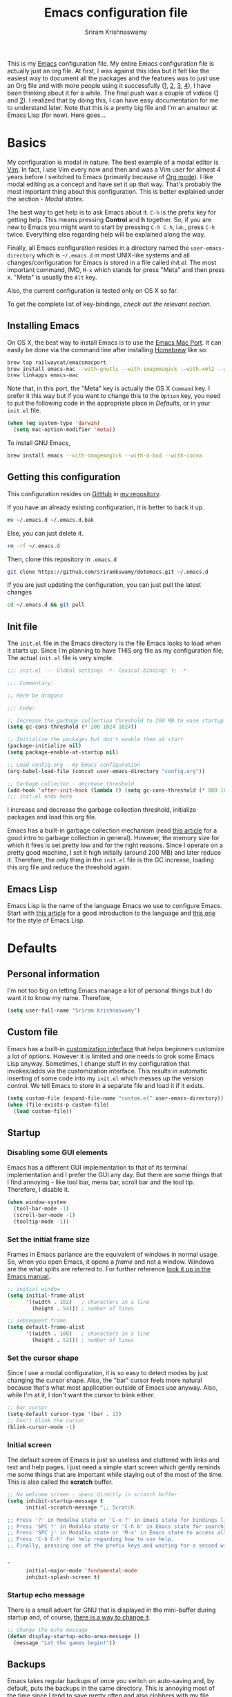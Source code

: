 #+TITLE: Emacs configuration file
#+AUTHOR: Sriram Krishnaswamy

#+OPTIONS: num:nil tags:nil todo:nil p:nil pri:nil stat:nil c:nil d:nil
#+LATEX_HEADER: \usepackage[margin=2cm]{geometry}
#+EXCLUDE_TAGS: noexport

This is my [[https://www.gnu.org/software/emacs/][Emacs]] configuration file. My entire Emacs configuration file is actually just an org file. At first, I was against this idea but it felt like the easiest way to document all the packages and the features was to just use an Org file and with more people using it successfully ([[http://pages.sachachua.com/.emacs.d/Sacha.html][1]], [[https://ogbe.net/emacsconfig.html][2]], [[https://github.com/wasamasa/dotemacs][3]], [[https://github.com/hrs/dotfiles/tree/master/emacs.d][4]]), I have been thinking about it for a while. The final push was a couple of videos ([[https://www.youtube.com/watch?v=VIuOwIBL-ZU][1]] and [[https://www.youtube.com/watch?v=gRb3bq0NiXY][2]]). I realized that by doing this, I can have easy documentation for me to understand later. Note that this is a pretty big file and I'm an amateur at Emacs Lisp (for now). Here goes...

* Basics

My configuration is modal in nature. The best example of a modal editor is [[https://en.wikipedia.org/wiki/Vim_(text_editor)][Vim]]. In fact, I use Vim every now and then and was a Vim user for almost 4 years before I switched to Emacs (primarily because of [[http://orgmode.org][Org mode]]). I like modal editing as a concept and have set it up that way. That's probably the most important thing about this configuration. This is better explained under the section - [[*Modal states][Modal states]].

The best way to get help is to ask Emacs about it. =C-h= is the prefix key for getting help. This means pressing *Control* and *h* together. So, if you are new to Emacs you might want to start by pressing =C-h C-h=, i.e., press =C-h= twice. Everything else regarding help will be explained along the way.

Finally, all Emacs configuration resides in a directory named the =user-emacs-directory= which is =~/.emacs.d= in most UNIX-like systems and all changes/configuration for Emacs is stored in a file called [[*Init file][init.el]]. The most important command, IMO, =M-x= which stands for press "Meta" and then press x. "Meta" is usually the =Alt= key.

Also, the current configuration is tested only on OS X so far.

To get the complete list of key-bindings, [[*Key bindings][check out the relevant section]].

** Installing Emacs

On OS X, the best way to install Emacs is to use the [[https://github.com/railwaycat/emacs-mac-port][Emacs Mac Port]]. It can easily be done via the command line after installing [[http://brew.sh][Homebrew]] like so:

#+NAME: Installing Emacs via Shell script
#+BEGIN_SRC sh
brew tap railwaycat/emacsmacport
brew install emacs-mac --with-gnutls --with-imagemagick --with-xml2 --with-d-bus --with-modern-icon
brew linkapps emacs-mac
#+END_SRC

Note that, in this port, the "Meta" key is actually the OS X =Command= key. I prefer it this way but if you want to change this to the =Option= key, you need to put the following code in the appropriate place in [[*Defaults][Defaults]], or in your =init.el= file.

#+BEGIN_SRC emacs-lisp :tangle no
(when (eq system-type 'darwin)
  (setq mac-option-modifier 'meta))
#+END_SRC

To install GNU Emacs,

#+BEGIN_SRC sh
brew install emacs --with-imagemagick --with-d-bud --with-cocoa
#+END_SRC

** Getting this configuration

This configuration resides on [[https://github.com][GitHub]] in [[https://github.com/sriramkswamy/dotemacs][my repository]].

If you have an already existing configuration, it is better to back it up.

#+BEGIN_SRC sh
mv ~/.emacs.d ~/.emacs.d.bak
#+END_SRC

Else, you can just delete it.

#+BEGIN_SRC sh
rm -rf ~/.emacs.d
#+END_SRC

Then, clone this repository in ~.emacs.d~

#+BEGIN_SRC sh
git clone https://github.com/sriramkswamy/dotemacs.git ~/.emacs.d
#+END_SRC

If you are just updating the configuration, you can just pull the latest changes

#+BEGIN_SRC sh
cd ~/.emacs.d && git pull
#+END_SRC

** Init file

The =init.el= file in the Emacs directory is the file Emacs looks to load when it starts up. Since I'm planning to have THIS org file as my configuration file, The actual =init.el= file is very simple.

#+BEGIN_SRC emacs-lisp :tangle no
;;; init.el --- Global settings -*- lexical-binding: t; -*-

;;; Commentary:

;; Here be dragons

;;; Code:

;; Increase the garbage collection threshold to 200 MB to ease startup
(setq gc-cons-threshold (* 200 1024 1024))

;; Initialize the packages but don't enable them at start
(package-initialize nil)
(setq package-enable-at-startup nil)

;; Load config.org - my Emacs configuration
(org-babel-load-file (concat user-emacs-directory "config.org"))

;; Garbage collector - decrease threshold
(add-hook 'after-init-hook (lambda () (setq gc-cons-threshold (* 800 1024))))
;;; init.el ends here
#+END_SRC

I increase and decrease the garbage collection threshold, initialize packages and load this org file.

Emacs has a built-in garbage collection mechanism (read [[https://medium.com/@yonkeltron/explaining-garbage-collection-algorithms-by-keeping-your-fridge-tidy-2636012cfeee#.wrb2o0q7a][this article]] for a good intro to garbage collection in general). However, the memory size for which it fires is set pretty low and for the right reasons. Since I operate on a pretty good machine, I set it high initially (around 200 MB) and later reduce it. Therefore, the only thing in the =init.el= file is the GC increase, loading this org file and reduce the threshold again.

** Emacs Lisp

Emacs Lisp is the name of the language Emacs we use to configure Emacs. Start with [[http://tonyballantyne.com/tech/1-beginning-emacs-lisp/][this article]] for a good introduction to the language and [[https://github.com/bbatsov/emacs-lisp-style-guide][this one]] for the style of Emacs Lisp.

* Defaults

** Personal information

I'm not too big on letting Emacs manage a lot of personal things but I do want it to know my name. Therefore,

#+BEGIN_SRC emacs-lisp
(setq user-full-name "Sriram Krishnaswamy")
#+END_SRC

** Custom file

Emacs has a built-in [[https://www.gnu.org/software/emacs/manual/html_node/emacs/Easy-Customization.html][customization interface]] that helps beginners customize a lot of options. However it is limited and one needs to grok some Emacs Lisp anyway. Sometimes, I change stuff in my configuration that invokes/adds via the customization interface. This results in automatic inserting of some code into my =init.el= which messes up the version control. We tell Emacs to store in a separate file and load it if it exists.

#+BEGIN_SRC emacs-lisp
(setq custom-file (expand-file-name "custom.el" user-emacs-directory))
(when (file-exists-p custom-file)
  (load custom-file))
#+END_SRC

** Startup

*** Disabling some GUI elements

Emacs has a different GUI implementation to that of its terminal implementation and I prefer the GUI any day. But there are some things that I find annoying - like tool bar, menu bar, scroll bar and the tool tip. Therefore, I disable it.

#+BEGIN_SRC emacs-lisp
  (when window-system
    (tool-bar-mode -1)
    (scroll-bar-mode -1)
    (tooltip-mode -1))
#+END_SRC

*** Set the initial frame size

Frames in Emacs parlance are the equivalent of windows in normal usage. So, when you open Emacs, it opens a /frame/ and not a window. Windows are the what splits are referred to. For further reference [[https://www.gnu.org/software/emacs/manual/html_node/emacs/Frames.html][look it up in the Emacs manual]].

#+BEGIN_SRC emacs-lisp
;; initial window
(setq initial-frame-alist
      '((width . 102)   ; characters in a line
        (height . 54))) ; number of lines

;; sebsequent frame
(setq default-frame-alist
      '((width . 100)   ; characters in a line
        (height . 52))) ; number of lines
#+END_SRC

*** Set the cursor shape

Since I use a modal configuration, it is so easy to detect modes by just changing the cursor shape. Also, the "bar" cursor feels more natural because that's what most application outside of Emacs use anyway. Also, while I'm at it, I don't want the cursor to blink either.

#+BEGIN_SRC emacs-lisp
;; Bar cursor
(setq-default cursor-type '(bar . 1))
;; Don't blink the cursor
(blink-cursor-mode -1)
#+END_SRC

*** Initial screen

The default screen of Emacs is just so useless and cluttered with links and text and help pages. I just need a simple start screen which gently reminds me some things that are important while staying out of the most of the time. This is also called the *scratch* buffer.

#+BEGIN_SRC emacs-lisp
;; No welcome screen - opens directly in scratch buffer
(setq inhibit-startup-message t
      initial-scratch-message ";; Scratch

;; Press '?' in Modalka state or 'C-x ?' in Emacs state for bindings list.
;; Press 'SPC ?' in Modalka state or 'C-h b' in Emacs state for searching through bindings.
;; Press 'SPC j' in Modalka state or 'M-x' in Emacs state to access all the functions/commands.
;; Press 'C-h C-h' for help regarding how to use help.
;; Finally, pressing one of the prefix keys and waiting for a second will also show hints.


"
      initial-major-mode 'fundamental-mode
      inhibit-splash-screen t)
#+END_SRC

*** Startup echo message

There is a small advert for GNU that is displayed in the mini-buffer during startup and, of course, [[http://emacs.stackexchange.com/questions/432/how-to-change-default-minibuffer-message][there is a way to change it]].

#+BEGIN_SRC emacs-lisp
;; Change the echo message
(defun display-startup-echo-area-message ()
  (message "Let the games begin!"))
#+END_SRC

** Backups

Emacs takes regular backups of once you switch on auto-saving and, by default, puts the backups in the same directory. This is annoying most of the time since I tend to save pretty often and also clobbers with my file system tree when I'm trying to search within the files. Therefore, [[https://www.emacswiki.org/emacs/BackupDirectory][Emacs wiki]] has a pretty nice solution for that, which keeps various versions of the backup file and stores it under a folder in the home directory.

#+BEGIN_SRC emacs-lisp
;; Backups at .saves folder in the current folder
(setq backup-by-copying t      ; don't clobber symlinks
      backup-directory-alist
      '(("." . "~/.saves"))    ; don't litter my fs tree
      delete-old-versions t
      kept-new-versions 6
      kept-old-versions 2
      version-control t)       ; use versioned backups
#+END_SRC

** Error message

Mac has an [[http://stuff-things.net/2015/10/05/emacs-visible-bell-work-around-on-os-x-el-capitan/][annoying bug]] when visibly warning you about errors. I hate it but I'm okay with it ringing a bell when it encounters an error.

#+BEGIN_SRC emacs-lisp
(setq visible-bell nil)
#+END_SRC

** Truncating lines

Emacs has an option to [[https://www.emacswiki.org/emacs/TruncateLines][wrap lines]] which is disabled by default. What this means is that, if the text goes beyond the screen, it will wrap it so that you can see all the text. However, it wraps it with these weird indicators that I find more annoying. Plus, I make sure my code stays within 100 characters always and prefer the soft line wrap while writing prose. Let's make sure it doesn't wrap again.

#+BEGIN_SRC emacs-lisp
(setq-default truncate-lines t)
#+END_SRC

** Large file warning

Whenever, a large file (by Emacs standards) is opened, it asks for confirmation whether we really want to open it but the problem is the limit for this file is set pretty low. Let's increase it a bit so that it doesn't prompt so often.

#+BEGIN_SRC emacs-lisp
(setq large-file-warning-threshold (* 15 1024 1024))
#+END_SRC

** Lazier prompting

While we are in the topic of prompting, a lot of the default prompts ask for a =yes= or a =no=. I'm lazy and so I don't want to type the full words. Let's just make it accept =y= or =n=.

#+BEGIN_SRC emacs-lisp
(fset 'yes-or-no-p 'y-or-n-p)
#+END_SRC

** Expand some words and auto-correct

=abbrev-mode= or abbreviation mode is a built-in mode that auto-corrects the word you mistype on pressing space. For how I practically use it, see [[*Add for auto correction][the auto-correction section]].

#+BEGIN_SRC emacs-lisp
(setq save-abbrevs 'silently)
(setq-default abbrev-mode t)
#+END_SRC

** =gdb=

[[https://www.gnu.org/software/gdb/][gdb]] is the GNU debugger which is used to debug programs. Let's make it multi-windowed like all the other debuggers out there.

#+BEGIN_SRC emacs-lisp
(setq gdb-many-windows t
      gdb-show-main t)
#+END_SRC

** =ediff=

[[https://www.gnu.org/software/emacs/manual/html_node/ediff/][Ediff mode]] is a UNIX patching tool and my version controlling package uses this to help resolve merge conflicts and having some better defaults will be useful for this.

#+BEGIN_SRC emacs-lisp
(setq ediff-window-setup-function 'ediff-setup-windows-plain
      ediff-split-window-function 'split-window-horizontally)
#+END_SRC

** =dired=

[[https://www.gnu.org/software/emacs/manual/html_node/emacs/Dired.html][Dired]] is an amazing file/directory browser that comes bundled with Emacs but I don't like it displaying all the details regarding the files when I open it. I prefer it minimal.

#+BEGIN_SRC emacs-lisp
(add-hook 'dired-mode-hook 'dired-hide-details-mode)
#+END_SRC

** =tramp=

[[https://www.emacswiki.org/emacs/TrampMode][Tramp]] lets you edit files remotely from your local Emacs which is useful because it lets you have all the default configuration. Let's make sure the default protocol is =ssh=.

#+BEGIN_SRC emacs-lisp
(setq tramp-default-method "ssh"
      tramp-backup-directory-alist backup-directory-alist
      tramp-ssh-controlmaster-options "ssh")
#+END_SRC

** Move correctly over camelCased words

=subword-mode= is a built-in mode that helps moving over camelCase words correctly.

#+BEGIN_SRC emacs-lisp
(subword-mode)
#+END_SRC

** Better wild cards in search

The built-in incremental search is pretty good but the most common regex I type is =.*= which stands for anything. This makes sure space between words acts the same way. It's much better for me to use it now.

#+BEGIN_SRC emacs-lisp
(setq search-whitespace-regexp ".*?")
#+END_SRC

** Persistent history

I prefer to have some persistent history for some prompts.

#+BEGIN_SRC emacs-lisp
(savehist-mode)
#+END_SRC

** Narrow to region

This is such a an amazing feature but is disabled by default. Let's re-enable it. For further reference on narrow region, [[https://www.gnu.org/software/emacs/manual/html_node/emacs/Narrowing.html][refer to the Emacs manual]].

#+BEGIN_SRC emacs-lisp
(put 'narrow-to-region 'disabled nil)
#+END_SRC

** PDF files

Emacs has the built-in [[https://www.gnu.org/software/emacs/manual/html_node/emacs/Document-View.html][DocView]] mode which lets me view PDFs. Since I use Org and note taking extensively, I actually prefer reading PDFs in Emacs. Not to mention, this is one of the few PDF readers that lets me view the PDF in split-views which is immensely useful while reading research papers.

#+BEGIN_SRC emacs-lisp
(setq doc-view-continuous t
      doc-view-resolution 300)
#+END_SRC

** Window management

[[https://www.emacswiki.org/emacs/WinnerMode][Winner mode]] is an Emacs built-in package that lets you undo and redo window configurations. Incredibly useful since I keep splitting and merging windows all the time. Let's enable it.

#+BEGIN_SRC emacs-lisp
(when (fboundp 'winner-mode)
      (winner-mode 1))
#+END_SRC

** Recent files

An Emacs "mode" is a collection of behavior. It has both major and minor modes. One such useful mode is the =recentf-mode=, which stands for recent files mode. Let's give configure some options and enable it.

#+BEGIN_SRC emacs-lisp
;; Recentf mode changes
(setq recentf-max-saved-items 1000
      recentf-exclude '("/tmp/" "/ssh:"))
(recentf-mode)
#+END_SRC

** Fullscreen

In Mac, the default fullscreen goes to a new workspace. Change this behavior so that it's non-native.

#+BEGIN_SRC emacs-lisp
(setq ns-use-native-fullscreen nil)
#+END_SRC

** Fonts

Switching font is something I do quite often. Also, zooming in text isn't the same as just increasing the font size. So, these are some convenience functions taken from [[https://github.com/incandescentman/Emacs-Settings][Jay Dixit's emacs configuration]].

#+BEGIN_SRC emacs-lisp
(cond ((eq system-type 'gnu/linux)
       (set-frame-font "DejaVu Sans Mono"))
      ((eq system-type 'darwin)
       (set-frame-font "Monaco"))
      ((eq system-type 'windows-nt)
       (set-frame-font "Lucida Sans Typewriter")))
#+END_SRC

#+BEGIN_SRC emacs-lisp
;;; Some convenience font functions
(defun sk/courier-font ()
  (interactive)
  (set-face-attribute 'default nil :font "Courier")
    (set-frame-width (selected-frame) 97))
(defun sk/georgia-font ()
  (interactive)
  (set-face-attribute 'default nil :font "Georgia" :height 160))
(defun sk/hack-font ()
  (interactive)
  (set-face-attribute 'default nil :font "Hack"))
(defun sk/monaco-font ()
  (interactive)
  (set-face-attribute 'default nil :font "Monaco"))
(defun sk/consolas-font ()
  (interactive)
  (set-face-attribute 'default nil :font "Consolas"))
(defun sk/deja-vu-font ()
  (interactive)
  (set-face-attribute 'default nil :font "DejaVu Sans Mono"))

;; Font types
(defun sk/tiny-type ()
  (interactive)
  (set-face-attribute 'default nil  :height 150))
(defun sk/miniscule-type ()
  (interactive)
  (set-face-attribute 'default nil  :height 140))
(defun sk/small-type ()
  (interactive)
  (set-face-attribute 'default nil  :height 190)
  (set-frame-width (selected-frame) 89))
(defun sk/medium-type ()
  (interactive)
  (set-face-attribute 'default nil  :height 215)
  (set-frame-width (selected-frame) 89))
(defun sk/large-type ()
  (interactive)
  (set-face-attribute 'default nil  :height 350)
  (set-frame-width (selected-frame) 68))
#+END_SRC

** Packages

Packages are managed by [[https://www.emacswiki.org/emacs/ELPA][package.el]] but it has access to only the default ELPA repository by default. Let's add more repositories and initialize it. Note that the =(package-initialize)= operation takes a while and is one of the major factors that increase startup time.

#+BEGIN_SRC emacs-lisp
(require 'package)
(when (>= emacs-major-version 24)
  (require 'package)
  (add-to-list 'package-archives '("melpa" . "http://melpa.milkbox.net/packages/") t)
  (add-to-list 'package-archives '("org" . "http://orgmode.org/elpa/") t))
(when (< emacs-major-version 24)
  ;; For important compatibility libraries like cl-lib
  (add-to-list 'package-archives '("gnu" . "http://elpa.gnu.org/packages/")))
(package-initialize)
#+END_SRC

* Use package macro

[[https://github.com/jwiegley/use-package][use-package]] is a macro that helps in downloading and managing package a breeze. It has lots of options for lazy loading and configurations and this configuration relies on it completely for all package management. This is a requirement. The following piece of code checks if it is already installed and installs it if it is not and also loads it and bind-key

#+BEGIN_SRC emacs-lisp
(unless (package-installed-p 'use-package)
  (package-refresh-contents)
  (package-install 'use-package))
(eval-when-compile
  (require 'use-package))
(require 'bind-key)                ;; if you use any :bind variant
#+END_SRC

** Diminish minor modes from the mode line

Now that we have made sure we have installed use-package, we will make sure another nice package to change the [[https://www.gnu.org/software/emacs/manual/html_node/elisp/Mode-Line-Variables.html][mode-line minor mode list]]. For this, we can use use-package itself and also go ahead and diminish some built-in minor modes.

#+BEGIN_SRC emacs-lisp
(use-package diminish
  :ensure t
  :demand t
  :diminish (visual-line-mode . "ω")
  :diminish hs-minor-mode
  :diminish abbrev-mode
  :diminish auto-fill-function
  :diminish subword-mode)
#+END_SRC

However, some built-in minor modes are notorious and don't seem to work with the above method. Let's diminish them using functions one by one.

*** Diminish =org-indent= mode

I like to enable the [[http://orgmode.org/manual/Clean-view.html][org-indent mode]] for a clean view in Org mode and this doesn't seem to get diminish the usual way. We define a function and a add a hook to achieve this.

#+BEGIN_SRC emacs-lisp
(defun sk/diminish-org-indent ()
  (interactive)
  (diminish 'org-indent-mode ""))
(add-hook 'org-indent-mode-hook 'sk/diminish-org-indent)
#+END_SRC

*** Diminish =auto-revert= mode

[[https://www.gnu.org/software/emacs/manual/html_node/emacs/Reverting.html][auto-revert mode]] is useful when Emacs auto-saves your file and you want to load the backup.

#+BEGIN_SRC emacs-lisp
(defun sk/diminish-auto-revert ()
  (interactive)
  (diminish 'auto-revert-mode ""))
(add-hook 'auto-revert-mode-hook 'sk/diminish-auto-revert)
#+END_SRC

*** Diminish =eldoc= mode

Eldoc mode is a mode to display documentation for languages in Emacs

#+BEGIN_SRC emacs-lisp
(defun sk/diminish-eldoc ()
  (interactive)
  (diminish 'eldoc-mode ""))
(add-hook 'eldoc-mode-hook 'sk/diminish-eldoc)
#+END_SRC

*** Diminish =subword= mode

=subword-mode= is described [[*Move%20correctly%20over%20camelCased%20words][here]].

#+BEGIN_SRC emacs-lisp
(defun sk/diminish-subword ()
  (interactive)
  (diminish 'subword-mode ""))
(add-hook 'subword-mode-hook 'sk/diminish-subword)
#+END_SRC

** Manage the built-in flyspell mode

[[https://www.emacswiki.org/emacs/FlySpell][Flyspell mode]] is a built-in mode for prose spell-checking. It sometimes slows down Emacs. It also has =flyspell-prog-mode= which checks for spelling in programming comments.

#+BEGIN_SRC emacs-lisp
(use-package flyspell
  :diminish (flyspell-mode . "φ")
  :bind* (("C-z ] s" . flyspell-goto-next-error)))
#+END_SRC

** Add a package to set the correct path

Sometimes when opening the Mac Emacs.app via GUI, by clicking the button, it doesn't load all the proper utilities from the OS. This package fixes that.

#+BEGIN_SRC emacs-lisp
(use-package exec-path-from-shell
  :ensure t
  :demand t
  :init
  (setq exec-path-from-shell-check-startup-files nil)
  :config
  ;; (exec-path-from-shell-copy-env "PYTHONPATH")
  (when (memq window-system '(mac ns x))
    (exec-path-from-shell-initialize)))
#+END_SRC

** Improve the built-in package menu

[[https://github.com/Malabarba/paradox][Paradox]] improves the built-in menu with github stars and a better regex filter and search. The default key bindings of =i= to install, =U= to update and =x= to execute is still preserved. However, pressing =f= to filter, starts up a hydra to search via regular expressions and more.

#+BEGIN_SRC emacs-lisp
(use-package paradox
  :ensure t
  :commands (paradox-list-packages)
  :init
  (setq paradox-github-token t))
#+END_SRC

** Add some useful libraries

[[https://github.com/magnars/s.el][s]], [[https://github.com/magnars/dash.el][dash]], and [[http://elpa.gnu.org/packages/cl-lib.html][cl-lib]] are libraries for string manipulation, list manipulation and backward compatibility respectively.

#+BEGIN_SRC emacs-lisp
(use-package cl-lib
  :ensure t)
(use-package dash
  :ensure t)
(use-package s
  :ensure t)
#+END_SRC

** Restart emacs from emacs

The heading says it all. I find it useful

#+BEGIN_SRC emacs-lisp
(use-package restart-emacs
  :ensure t
  :bind* (("C-x M-c" . restart-emacs)))
#+END_SRC

** Bind key to bind some unbound defaults

There are some pretty nice default functions that are unbound. I use the =bind-key= package that comes along with use-package to bind these keys. I hijack the =C-z= prefix. I find the default action bound to =C-z= (=suspend-frame=) is pretty useless and even if needed can be accessed via =C-x C-z=.

#+BEGIN_SRC emacs-lisp
(bind-keys*
  ("C-w" . backward-kill-word)
  ("C-S-w" . kill-region)
  ("C-S-d" . kill-whole-line)
  ("C-z SPC c"   . load-theme)
  ("C-z g m" . make-frame)
  ("C-z g M" . delete-frame)
  ("C-z g n" . select-frame-by-name)
  ("C-z g N" . set-frame-name)
  ("C-z ="   . indent-region)
  ("C-z g f" . find-file-at-point)
  ("C-z g u" . downcase-region)
  ("C-z g U" . upcase-region)
  ("C-z g C" . capitalize-region)
  ("C-z R"   . overwrite-mode)
  ("C-z ."   . repeat)
  ("C-z V"   . rectangle-mark-mode)
  ("C-z : t" . emacs-init-time)
  ("C-z g q" . fill-paragraph))
#+END_SRC

* Key hints

Emacs has 100s of bindings and it is impossible to remember them all. Sometimes I can remember the start of a key chord but not the entire one. [[https://github.com/justbur/emacs-which-key][Which-key]] is a package that gives you key hints on delay or if prompted. I really like it and use it extensively to setup the modal state.

#+BEGIN_SRC emacs-lisp
(use-package which-key
  :ensure t
  :defer t
  :diminish which-key-mode
  :init
  (setq which-key-sort-order 'which-key-key-order-alpha)
  :bind* (("C-z ?" . which-key-show-top-level))
  :config
  (which-key-mode)
  (which-key-add-key-based-replacements
  "C-z ?" "top level bindings"))
#+END_SRC

* Modal states

** Modalka mode

As mentioned before, I like and prefer modal editing. I feel pressing modifier keys all the time just leads to wrist pain and repetitive stress injuries. [[https://github.com/mrkkrp/modalka][Modalka]] is a package that is pretty simple and gives a platform for anyone to implement a modal mode. Let's call this state Modalka state and the normal Emacs way as Emacs state. This is also one of the core packages that I rely on. First, to load and configure some defaults.

#+BEGIN_SRC emacs-lisp
(use-package modalka
  :ensure t
  :demand t
  :diminish (modalka-mode . "μ")
  :init
  (setq modalka-cursor-type 'box)
  :config
  (global-set-key (kbd "<escape>") #'modalka-mode)
  (which-key-add-key-based-replacements
    "C-z" "Modalka prefix"
    "C-z :" "extended prefix"
    "C-z c" "code prefix"
    "C-z m" "multi-edit prefix"
    "C-z s" "smart nav prefix"
    "C-z SPC" "user prefix"
    "C-z g" "global prefix"
    "C-z i" "expand prefix"
    "C-z [" "prev nav prefix"
    "C-z ]" "next nav prefix"))
#+END_SRC

*** Default modal keybindings

These are modal bindings that just wrap around the existing, already bound, Emacs defaults.
The explanations for each can be found in the [[*Which%20key%20explanations%20for%20everything][corresponding which key explanations]].

**** Numbers

Pressing the numbers in Modalka state should trigger numbers and not insert them instead.

#+BEGIN_SRC emacs-lisp
(modalka-define-kbd "0" "C-0")
(modalka-define-kbd "1" "C-1")
(modalka-define-kbd "2" "C-2")
(modalka-define-kbd "3" "C-3")
(modalka-define-kbd "4" "C-4")
(modalka-define-kbd "5" "C-5")
(modalka-define-kbd "6" "C-6")
(modalka-define-kbd "7" "C-7")
(modalka-define-kbd "8" "C-8")
(modalka-define-kbd "9" "C-9")
#+END_SRC

**** Movement and one key presses

This is based on Vi-style but only slightly and uses the default movement keys in Emacs.

#+BEGIN_SRC emacs-lisp
(modalka-define-kbd "h" "C-b")
(modalka-define-kbd "j" "C-n")
(modalka-define-kbd "k" "C-p")
(modalka-define-kbd "l" "C-f")
(modalka-define-kbd "e" "M-f")
(modalka-define-kbd "b" "M-b")
(modalka-define-kbd "n" "M-n")
(modalka-define-kbd "N" "M-p")
(modalka-define-kbd "{" "M-{")
(modalka-define-kbd "}" "M-}")
(modalka-define-kbd "0" "C-a")
(modalka-define-kbd "$" "C-e")
(modalka-define-kbd "G" "M->")
(modalka-define-kbd "/" "C-s")
(modalka-define-kbd "y" "M-w")
(modalka-define-kbd "p" "C-y")
(modalka-define-kbd "P" "M-y")
(modalka-define-kbd "x" "C-d")
(modalka-define-kbd "D" "C-k")
(modalka-define-kbd "z" "C-l")
(modalka-define-kbd "!" "M-&")
(modalka-define-kbd "J" "C-v")
(modalka-define-kbd "K" "M-v")
(modalka-define-kbd "M" "C-u")
(modalka-define-kbd "I" "C-M-i")
(modalka-define-kbd "d" "C-S-w")
(modalka-define-kbd "H" "C-x <")
(modalka-define-kbd "L" "C-x >")
(modalka-define-kbd "Z" "C-x 1")
(modalka-define-kbd "q" "C-x (")
(modalka-define-kbd "Q" "C-x )")
(modalka-define-kbd "." "C-z .")
(modalka-define-kbd "?" "C-z ?")
(modalka-define-kbd "v" "C-SPC")
(modalka-define-kbd "=" "C-z =")
(modalka-define-kbd "R" "C-z R")
(modalka-define-kbd "X" "C-x C-x")
(modalka-define-kbd "+" "C-x r m")
(modalka-define-kbd "\\" "C-c C-c")
(modalka-define-kbd "V" "C-z V")
#+END_SRC

**** Global prefixed keys

#+BEGIN_SRC emacs-lisp
(modalka-define-kbd "g g" "M-<")
(modalka-define-kbd "g o" "C-x C-e")
(modalka-define-kbd "g m" "C-z g m")
(modalka-define-kbd "g M" "C-z g M")
(modalka-define-kbd "g n" "C-z g n")
(modalka-define-kbd "g N" "C-z g N")
(modalka-define-kbd "g f" "C-z g f")
(modalka-define-kbd "g u" "C-z g u")
(modalka-define-kbd "g U" "C-z g U")
(modalka-define-kbd "g C" "C-z g C")
(modalka-define-kbd "g q" "C-z g q")
(modalka-define-kbd "g w" "C-x 3")
(modalka-define-kbd "g W" "C-x 2")
(modalka-define-kbd "g S" "C-j")
#+END_SRC

**** Select region prefixed keys

#+BEGIN_SRC emacs-lisp
(modalka-define-kbd "i a" "C-x h")
#+END_SRC

**** Forward navigation prefixed keys

#+BEGIN_SRC emacs-lisp
(modalka-define-kbd "] ]" "C-x n n")
(modalka-define-kbd "] s" "C-z ] s")
#+END_SRC

**** Backward navigation prefixed keys

#+BEGIN_SRC emacs-lisp
(modalka-define-kbd "[ [" "C-x n w")
#+END_SRC

**** Extended prefix to quit/restart and time

#+BEGIN_SRC emacs-lisp
(modalka-define-kbd ": q" "C-x C-c")
(modalka-define-kbd ": r" "C-x M-c")
(modalka-define-kbd ": t" "C-z : t")
#+END_SRC

**** User prefix for common functions

#+BEGIN_SRC emacs-lisp
(modalka-define-kbd "SPC j" "M-x")
(modalka-define-kbd "SPC x" "C-h f")
(modalka-define-kbd "SPC X" "C-h v")
(modalka-define-kbd "SPC ?" "C-h b")
(modalka-define-kbd "SPC a" "C-x b")
(modalka-define-kbd "SPC k" "C-x k")
(modalka-define-kbd "SPC d" "C-x d")
(modalka-define-kbd "SPC q" "C-x 0")
(modalka-define-kbd "SPC SPC" "C-s")
(modalka-define-kbd "SPC f" "C-x C-f")
(modalka-define-kbd "SPC w" "C-x C-s")
(modalka-define-kbd "SPC i" "C-c C-e")
(modalka-define-kbd "SPC h" "C-c C-w")
(modalka-define-kbd "SPC o" "C-c C-k")
(modalka-define-kbd "SPC g" "C-c C-f")
(modalka-define-kbd "SPC c" "C-z SPC c")
#+END_SRC

*** Which key explanations for everything

I have added the which key explanations for everything at once because it is easier for me to look it up.

**** Numbers

#+BEGIN_SRC emacs-lisp
(which-key-add-key-based-replacements
  "0" "0"
  "1" "1"
  "2" "2"
  "3" "3"
  "4" "4"
  "5" "5"
  "6" "6"
  "7" "7"
  "8" "8"
  "9" "9")
#+END_SRC

**** Movement and one key presses

#+BEGIN_SRC emacs-lisp
  (which-key-add-key-based-replacements
    "ESC" "toggle mode"
    "DEL" "smart del"
    "TAB" "smart tab"
    "RET" "smart enter"
    "h" "prev char"
    "j" "next line"
    "k" "prev line"
    "l" "next char"
    "e" "next word"
    "b" "prev word"
    "n" "next history item"
    "N" "prev history item"
    "{" "next para"
    "}" "prev para"
    "0" "start of line"
    "$" "end of line"
    "(" "start of sentence"
    ")" "end of sentence"
    "G" "end of file"
    "/" "search"
    "d" "delete selection"
    "y" "copy selection"
    "p" "paste"
    "P" "paste history"
    "x" "delete char"
    "D" "delete rest of line"
    "I" "insert completion"
    "M" "modify argument"
    "z" "scroll center/top/bot"
    "Z" "zoom into window"
    "H" "scroll left"
    "J" "scroll down"
    "K" "scroll up"
    "L" "scroll right"
    "'" "org edit separately"
    "q" "start macro"
    "Q" "end macro"
    "." "repeat prev command"
    "?" "top level bindings"
    "v" "start selection"
    "R" "overwrite mode"
    "V" "start rectangle selection"
    "X" "exchange point and mark"
    "+" "set bookmark"
    "=" "indent region"
    "\\" "C-c C-c"
    "!" "async shell command"
    "&" "shell command")
#+END_SRC

**** Global prefixed keys

#+BEGIN_SRC emacs-lisp
(which-key-add-key-based-replacements
  "g" "global prefix"
  "g g" "start of file"
  "g u" "downcase region"
  "g U" "upcase region"
  "g C" "capitalize region"
  "g m" "make frame"
  "g M" "delete frame"
  "g n" "select frame by name"
  "g N" "name frame"
  "g f" "file/url at cursor"
  "g o" "eval elisp"
  "g w" "vertical split win"
  "g W" "horizontal split win"
  "g S" "split line"
  "g q" "format para")
#+END_SRC

**** Select region prefixed keys

#+BEGIN_SRC emacs-lisp
(which-key-add-key-based-replacements
  "i" "expand prefix"
  "i a" "expand entire buffer")
#+END_SRC

**** Forward navigation prefixed keys

#+BEGIN_SRC emacs-lisp
(which-key-add-key-based-replacements
  "]" "forward nav/edit"
  "] ]" "narrow region"
  "] s" "next spell error")
#+END_SRC

**** Backward navigation prefixed keys

#+BEGIN_SRC emacs-lisp
(which-key-add-key-based-replacements
  "[" "backward nav/edit"
  "[ [" "widen region")
#+END_SRC

**** Extended prefix to quit/restart and time

#+BEGIN_SRC emacs-lisp
(which-key-add-key-based-replacements
  ":" "extended prefix"
  ": q" "quit emacs"
  ": r" "restart emacs"
  ": t" "initiliazation time")
#+END_SRC

**** User prefix for common functions

#+BEGIN_SRC emacs-lisp
(which-key-add-key-based-replacements
  "SPC" "custom prefix"
  "SPC x" "desc function"
  "SPC X" "desc variable"
  "SPC ?" "describe bindings"
  "SPC j" "jump to cmd"
  "SPC f" "find file"
  "SPC a" "switch buffers"
  "SPC d" "dired"
  "SPC k" "close buffer"
  "SPC w" "save buffer"
  "SPC c" "load theme"
  "SPC q" "quit window"
  "SPC i" "edit results"
  "SPC h" "org refile"
  "SPC o" "over/abort"
  "SPC g" "follow"
  "SPC SPC" "search")
#+END_SRC

** Hydras

[[https://github.com/abo-abo/hydra][Hydra]] is not strictly a modal package but it is one that lets you define sticky bindings and I would call it semi-modal. I love it and need it. Currently, I don't define an hydras. They are defined under appropriate sections.

#+BEGIN_SRC emacs-lisp
(use-package hydra
  :ensure t)
#+END_SRC

* Navigation

This section contains all the packages and custom functions I use for navigating within the buffer, within a project, in Emacs, etc. This is organized based on packages. Deleting the section of a package deletes the entire configuration surrounding it.

** Beacon mode

[[https://github.com/Malabarba/beacon][Beacon]] is just a tiny utility that indicates the cursor position when the cursor moves suddenly. You can also manually invoke it by calling the function =beacon-blink= and it is bound by default.

#+BEGIN_SRC emacs-lisp
(use-package beacon
  :ensure t
  :demand t
  :diminish beacon-mode
  :bind* (("C-z g i" . beacon-blink))
  :config
  (beacon-mode 1))
#+END_SRC

*** Modal binding

#+BEGIN_SRC emacs-lisp
(modalka-define-kbd "g i" "C-z g i")
#+END_SRC

Which key modal explanation

#+BEGIN_SRC emacs-lisp
(which-key-add-key-based-replacements
  "g i" "blink cursor")
#+END_SRC

** Undo tree

The default Emacs [[https://www.gnu.org/software/emacs/manual/html_node/emacs/Undo.html][undo]] command is weird. Better undo and redo states are given by [[https://www.emacswiki.org/emacs/UndoTree][undo-tree]] mode and, as an added bonus, also gives a visualization tree

#+BEGIN_SRC emacs-lisp
(use-package undo-tree
  :ensure t
  :diminish undo-tree-mode
  :bind* (("C-z u" . undo-tree-undo)
          ("C-z r" . undo-tree-redo)
          ("C-z U" . undo-tree-visualize))
  :config
  (global-undo-tree-mode 1))
#+END_SRC

*** Modal binding

#+BEGIN_SRC emacs-lisp
(modalka-define-kbd "u" "C-z u")
(modalka-define-kbd "U" "C-z U")
(modalka-define-kbd "r" "C-z r")
#+END_SRC

Which key modal explanation

#+BEGIN_SRC emacs-lisp
(which-key-add-key-based-replacements
  "u" "undo"
  "r" "redo"
  "U" "undo tree")
#+END_SRC

** Avy

[[https://github.com/abo-abo/avy][Avy]] is a package that lets you jump anywhere on screen based on character, characters, lines or words. It's one of my most used packages.

#+BEGIN_SRC emacs-lisp
(use-package avy
  :ensure t
  :init
  (setq avy-keys-alist
        `((avy-goto-char-2 . (?j ?k ?l ?f ?s ?d ?e ?r ?u ?i))
          (avy-goto-char-in-line . (?j ?k ?l ?f ?s ?d))
          (avy-goto-line . (?j ?k ?l ?f ?s ?d ?e ?r ?u ?i))))
  (setq avy-style 'pre)
  :bind* (("C-z f" . avy-goto-char-in-line)
          ("C-z F" . avy-goto-line)
          ("C-z W" . avy-goto-char-2)))
#+END_SRC

*** Modal binding

#+BEGIN_SRC emacs-lisp
(modalka-define-kbd "f" "C-z f")
(modalka-define-kbd "F" "C-z F")
(modalka-define-kbd "W" "C-z W")
#+END_SRC

Which key modal explanation

#+BEGIN_SRC emacs-lisp
(which-key-add-key-based-replacements
  "f" "find in line"
  "F" "find line"
  "W" "find two chars")
#+END_SRC

** Highlight symbol

[[https://github.com/nschum/highlight-symbol.el][This package]] is pretty simple. It adds functionality to highlight the current word or symbol and navigate to other instances.

#+BEGIN_SRC emacs-lisp
(use-package highlight-symbol
  :ensure t
  :bind* (("C-z #" . highlight-symbol)
          ("C-z g r" . highlight-symbol-remove-all)
          ("C-z g j" . highlight-symbol-next)
          ("C-z g k" . highlight-symbol-prev))
  :config
  (highlight-symbol-nav-mode))
#+END_SRC

*** Modal binding

#+BEGIN_SRC emacs-lisp
(modalka-define-kbd "#" "C-z #")
(modalka-define-kbd "g r" "C-z g r")
(modalka-define-kbd "g j" "C-z g j")
(modalka-define-kbd "g k" "C-z g k")
#+END_SRC

Which key modal explanation

#+BEGIN_SRC emacs-lisp
(which-key-add-key-based-replacements
  "#" "highlight symbol"
  "g r" "remove highlight"
  "g j" "next highlight"
  "g k" "previous highlight")
#+END_SRC

** Projectile

[[https://github.com/bbatsov/projectile][Projectile]] is a nice package for project navigation. It hijacks the =C-c p= prefix by default and you can learn more about its commands by pressing =C-c p= and waiting for which key to show hints.

#+BEGIN_SRC emacs-lisp
(use-package projectile
  :ensure t
  :bind* (("C-z SPC d" . projectile-find-file)
          ("C-z SPC TAB" . projectile-find-other-file))
  :init
  (setq projectile-file-exists-remote-cache-expire (* 10 60))
  :diminish projectile-mode
  :config
  (projectile-global-mode))
#+END_SRC

*** Modal binding

#+BEGIN_SRC emacs-lisp
(modalka-define-kbd "SPC d" "C-z SPC d")
(modalka-define-kbd "SPC TAB" "C-z SPC TAB")
#+END_SRC

Which key modal explanation

#+BEGIN_SRC emacs-lisp
(which-key-add-key-based-replacements
  "SPC d" "project files"
  "SPC TAB" "alternate file")
#+END_SRC

** Swoop

[[https://github.com/ShingoFukuyama/emacs-swoop][Swoop]] describes itself as a "peculiar navigation in Emacs". But it is similar, on the outset, to the Vim functionality of the '*' command. It takes the word or symbol at point and searches for matches across the buffer for the some. However, swoop goes one step higher and allows you to edit all of those at once. It's a pretty useful package.

#+BEGIN_SRC emacs-lisp
(use-package swoop
  :ensure t
  :bind* (("C-z *" . swoop)))
#+END_SRC

*** Modal binding

#+BEGIN_SRC emacs-lisp
(modalka-define-kbd "*" "C-z *")
#+END_SRC

Which key modal explanation

#+BEGIN_SRC emacs-lisp
(which-key-add-key-based-replacements
  "*" "search current word")
#+END_SRC

** Project wide search and replace

[[http://www.gnu.org/software/grep/manual/grep.html][grep]] and [[https://github.com/mhayashi1120/Emacs-wgrep][wgrep]] are the two standard programs to do a project wide search and replace. However, grep is pretty slow. I utilize faster alternatives like [[https://github.com/ggreer/the_silver_searcher][the silver searcher]] or [[https://github.com/monochromegane/the_platinum_searcher][the platinum searcher]] and therefore use their corresponding write-able grep versions.

#+BEGIN_SRC emacs-lisp
;; the silver searcher
(use-package ag
  :ensure t
  :bind* (("C-z g e" . ag-regexp))
  :config
  (use-package wgrep-ag
    :ensure t
    :bind* (("C-z g E" . wgrep-change-to-wgrep-mode))))

;; the platinum searcher
(use-package pt
  :ensure t
  :commands (pt-regexp)
  :bind* (("C-z g e" . pt-regexp))
  :config
  (use-package wgrep-pt
    :ensure t
    :commands (wgrep-change-to-wgrep-mode)
    :bind* (("C-z g E" . wgrep-change-to-wgrep-mode))))
#+END_SRC

*** Modal binding

#+BEGIN_SRC emacs-lisp
(modalka-define-kbd "g e" "C-z g e")
(modalka-define-kbd "g E" "C-z g E")
#+END_SRC

Which key modal explanation

#+BEGIN_SRC emacs-lisp
(which-key-add-key-based-replacements
  "g e" "extract word in proj"
  "g E" "writable mode on")
#+END_SRC

** Neotree

[[https://github.com/jaypei/emacs-neotree][Neotree]] is basically a directory drawer that is popular in all the modern text editors. I use it occasionally.

#+BEGIN_SRC emacs-lisp
(use-package neotree
  :ensure t
  :bind* (("C-z SPC n". neotree-toggle))
  :init
  (setq neo-smart-open t))
#+END_SRC

*** Modal binding

#+BEGIN_SRC emacs-lisp
(modalka-define-kbd "SPC n" "C-c n")
#+END_SRC

Which key modal explanation

#+BEGIN_SRC emacs-lisp
(which-key-add-key-based-replacements
  "SPC n" "directory tree")
#+END_SRC

** Tags based navigation

[[https://www.gnu.org/software/global/][GNU global]] is a code tagging system and I use it to navigate the code base. It can use different backends, including [[http://ctags.sourceforge.net][ctags]].

#+BEGIN_SRC emacs-lisp
(use-package ggtags
  :ensure t
  :diminish ggtags-mode
  :bind* (("C-z T" . ggtags-find-tag-regexp)
          ("C-z g t" . ggtags-create-tags)
          ("C-z g T" . ggtags-update-tags))
  :init
  (setq-local imenu-create-index-function #'ggtags-build-imenu-index)
  :config
  (add-hook 'prog-mode-hook 'ggtags-mode))
#+END_SRC

*** Modal binding

#+BEGIN_SRC emacs-lisp
(modalka-define-kbd "T" "C-z T")
(modalka-define-kbd "g t" "C-z g t")
(modalka-define-kbd "g T" "C-z g T")
#+END_SRC

Which key modal explanation

#+BEGIN_SRC emacs-lisp
(which-key-add-key-based-replacements
  "g t" "create tags"
  "g T" "update tags"
  "T" "global tags search")

#+END_SRC

** Perspective

[[https://github.com/nex3/perspective-el][Perspective]] creates different view ports in Emacs preserving the Window configuration. Super useful.

#+BEGIN_SRC emacs-lisp
(use-package perspective
  :ensure t
  :bind* (("C-z C s" . persp-switch)
          ("C-z C a" . persp-add-buffer)
          ("C-z C A" . persp-set-buffer)
          ("C-z C b" . persp-switch-to-buffer)
          ("C-z C c" . persp-kill)
          ("C-z C r" . persp-rename)
          ("C-z C k" . persp-remove-buffer)
          ("C-z C n" . persp-next)
          ("C-z C p" . persp-prev)
          ("C-z C i" . persp-import)
          ("C-z C C" . persp-last))
  :config
  (persp-mode 1))
#+END_SRC

*** Which key binding explanation

#+BEGIN_SRC emacs-lisp
(which-key-add-key-based-replacements
  "C-z C" "config perspective prefix")
#+END_SRC

*** Modal binding

#+BEGIN_SRC emacs-lisp
(modalka-define-kbd "C s" "C-z C s")
(modalka-define-kbd "C a" "C-z C a")
(modalka-define-kbd "C A" "C-z C A")
(modalka-define-kbd "C b" "C-z C b")
(modalka-define-kbd "C c" "C-z C c")
(modalka-define-kbd "C r" "C-z C r")
(modalka-define-kbd "C k" "C-z C k")
(modalka-define-kbd "C n" "C-z C n")
(modalka-define-kbd "C p" "C-z C p")
(modalka-define-kbd "C i" "C-z C i")
(modalka-define-kbd "C C" "C-z C C")
#+END_SRC

Which key modal explanation

#+BEGIN_SRC emacs-lisp
(which-key-add-key-based-replacements
  "C" "config persp prefix"
  "C s" "perspective switch"
  "C a" "perspective add buffer"
  "C A" "perspective set buffer"
  "C b" "perspective switch to buffer"
  "C c" "perspective close"
  "C r" "perspective rename"
  "C k" "perspective remove buffer"
  "C n" "perspective next"
  "C p" "perspective prev"
  "C i" "perspective import"
  "C C" "perspective last")
#+END_SRC

** Back button

The one thing I missed from Vim when I switched to Emacs was Vim's jump list. [[https://www.emacswiki.org/emacs/BackButton][Back button mode]] provides a similar navigation in Emacs where you navigate to the points where you made changes previously. Comes in really handy at times.

#+BEGIN_SRC emacs-lisp
(use-package back-button
  :ensure t
  :diminish back-button-mode
  :defer 2
  :init
  (setq back-button-show-toolbar-buttons nil)
  :bind* (("C-z ," . back-button-local-backward)
          ("C-z ;" . back-button-local-forward)
          ("C-z <" . back-button-global-backward)
          ("C-z >" . back-button-global-forward))
  :config
  (back-button-mode 1))
#+END_SRC

*** Modal binding

#+BEGIN_SRC emacs-lisp
(modalka-define-kbd "," "C-z ,")
(modalka-define-kbd ";" "C-z ;")
(modalka-define-kbd ">" "C-z >")
(modalka-define-kbd "<" "C-z <")
#+END_SRC

Which key modal explanation

#+BEGIN_SRC emacs-lisp
(which-key-add-key-based-replacements
  "," "local backward"
  ";" "local forward"
  ">" "global forward"
  "<" "global backward")
#+END_SRC

** Custom functions

*** Open the =config.org= file

This function opens the current file when invoked from anywhere so that I can edit my configuration quickly, whenever I want

#+BEGIN_SRC emacs-lisp
(defun sk/open-config ()
  "Opens the configuration file from anywhere"
  (interactive)
  (find-file (concat user-emacs-directory "config.org")))
#+END_SRC

**** Key binding

#+BEGIN_SRC emacs-lisp
(bind-keys*
  ("C-z SPC v" . sk/open-config))
#+END_SRC

***** Modal binding

#+BEGIN_SRC emacs-lisp
(modalka-define-kbd "SPC v" "C-z SPC v")
#+END_SRC

Which key modal explanation

#+BEGIN_SRC emacs-lisp
(which-key-add-key-based-replacements
  "SPC v" "view configuration file")
#+END_SRC

*** Flyspell go to the previous spell error

[[*Manage%20the%20built-in%20flyspell%20mode][Flyspell]] mode offers only go to the next error by default. This is a custom function borrowed from Stack Overflow (I think) to do the opposite.

#+BEGIN_SRC emacs-lisp
;; Flyspell previous error
(defun sk/flyspell-goto-previous-error (arg)
  "Go to arg previous spelling error."
  (interactive "p")
  (while (not (= 0 arg))
    (let ((pos (point))
          (min (point-min)))
      (if (and (eq (current-buffer) flyspell-old-buffer-error)
               (eq pos flyspell-old-pos-error))
          (progn
            (if (= flyspell-old-pos-error min)

                ;; goto beginning of buffer
                (progn
                  (message "Restarting from end of buffer")
                  (goto-char (point-max)))
              (backward-word 1))
            (setq pos (point))))

      ;; seek the next error
      (while (and (> pos min)
                  (let ((ovs (overlays-at pos))
                        (r '()))
                    (while (and (not r) (consp ovs))
                      (if (flyspell-overlay-p (car ovs))
                          (setq r t)
                        (setq ovs (cdr ovs))))
                    (not r)))
        (backward-word 1)
        (setq pos (point)))

      ;; save the current location for next invocation
      (setq arg (1- arg))
      (setq flyspell-old-pos-error pos)
      (setq flyspell-old-buffer-error (current-buffer))
      (goto-char pos)
      (if (= pos min)
          (progn
            (message "No more miss-spelled word!")
            (setq arg 0))
        (forward-word)))))
#+END_SRC

**** Key binding

#+BEGIN_SRC emacs-lisp
(bind-keys*
  ("C-z [ s" . sk/flyspell-goto-previous-error))
#+END_SRC

***** Modal binding

#+BEGIN_SRC emacs-lisp
(modalka-define-kbd "[ s" "C-z [ s")
#+END_SRC

Which key modal explanation

#+BEGIN_SRC emacs-lisp
(which-key-add-key-based-replacements
  "[ s" "previous spell error")
#+END_SRC

*** TODO Go to matching parenthesis, like Vi

Vi/Vim has a nice feature that jumps to the matching parenthesis/braces/brackets/tags when in one. This function emulates only the parenthesis part as of now. Should look into this once I learn more Emacs Lisp.

#+BEGIN_SRC emacs-lisp
(defun sk/goto-match-paren (arg)
  "Go to the matching parenthesis if on parenthesis, otherwise insert %.
vi style of % jumping to matching brace."
  (interactive "p")
  (cond ((looking-at "\\s\(") (forward-list 1) (backward-char 1))
        ((looking-at "\\s\)") (forward-char 1) (backward-list 1))
        (t (self-insert-command (or arg 1)))))
#+END_SRC

**** Key binding

#+BEGIN_SRC emacs-lisp
(bind-keys*
  ("C-z %" . sk/goto-match-paren))
#+END_SRC

***** Modal binding

#+BEGIN_SRC emacs-lisp
(modalka-define-kbd "%" "C-z %")
#+END_SRC

Which key for modal explanation

#+BEGIN_SRC emacs-lisp
(which-key-add-key-based-replacements
  "%" "goto matching paren")
#+END_SRC

*** Non native full screen

As mentioned [[*Fullscreen][here]], this is to further ensure that we use a non-native fullscreen.

#+BEGIN_SRC emacs-lisp
(defun sk/toggle-frame-fullscreen-non-native ()
  "Toggle full screen non-natively. Uses the `fullboth' frame paramerter
   rather than `fullscreen'. Useful to fullscreen on OSX w/o animations."
  (interactive)
  (modify-frame-parameters
   nil
   `((maximized
      . ,(unless (memq (frame-parameter nil 'fullscreen) '(fullscreen fullboth))
           (frame-parameter nil 'fullscreen)))
     (fullscreen
      . ,(if (memq (frame-parameter nil 'fullscreen) '(fullscreen fullboth))
             (if (eq (frame-parameter nil 'maximized) 'maximized)
                 'maximized)
           'fullboth)))))
#+END_SRC

**** Key binding

#+BEGIN_SRC emacs-lisp
(bind-keys*
  ("C-z SPC z" . sk/toggle-frame-fullscreen-non-native))
#+END_SRC

***** Modal binding

#+BEGIN_SRC emacs-lisp
(modalka-define-kbd "SPC z" "C-z SPC z")
#+END_SRC

Which key modal explanation

#+BEGIN_SRC emacs-lisp
(which-key-add-key-based-replacements
  "SPC z" "toggle fullscreen")
#+END_SRC

*** Split window and move

I hate the default Emacs behavior of split windows which just splits the window but doesn't go there.

#+BEGIN_SRC emacs-lisp
(defun sk/split-below-and-move ()
  (interactive)
  (split-window-below)
  (other-window 1))
(defun sk/split-right-and-move ()
  (interactive)
  (split-window-right)
  (other-window 1))
#+END_SRC

**** Key binding

This is one of the few occasions I just replace it with my custom function because I use it so much. Since the defaults of [[*Global%20prefixed%20keys][modalka]] and [[*Global%20prefixed%20keys][which-key]] already use and define this binding, there is no need for another one.

#+BEGIN_SRC emacs-lisp
(bind-keys
  ("C-x 2" . sk/split-below-and-move)
  ("C-x 3" . sk/split-right-and-move))
#+END_SRC

*** Turn the adjoining PDF

#+BEGIN_SRC emacs-lisp
(defun sk/other-pdf-next ()
  "Turns the next page in adjoining PDF file"
  (interactive)
  (other-window 1)
  (doc-view-next-page)
  (other-window 1))
(defun sk/other-pdf-previous ()
  "Turns the previous page in adjoining PDF file"
  (interactive)
  (other-window 1)
  (doc-view-previous-page)
  (other-window 1))
#+END_SRC

**** Key binding

#+BEGIN_SRC emacs-lisp
(bind-keys*
  ("C-z ] d" . sk/other-pdf-next)
  ("C-z [ d" . sk/other-pdf-previous))
#+END_SRC

***** Modal binding

#+BEGIN_SRC emacs-lisp
(modalka-define-kbd "] d" "C-z ] d")
(modalka-define-kbd "[ d" "C-z [ d")
#+END_SRC

Which key modal explanation

#+BEGIN_SRC emacs-lisp
(which-key-add-key-based-replacements
  "] d" "adjacent pdf next page"
  "[ d" "adjacent pdf prev page")
#+END_SRC

*** Smarter start of line

This function, from [[http://emacsredux.com/blog/2013/05/22/smarter-navigation-to-the-beginning-of-a-line/][emacsredux blog]], defines a better start of line and remaps =C-a= for it.

#+BEGIN_SRC emacs-lisp
(defun sk/smarter-move-beginning-of-line (arg)
  "Move point back to indentation of beginning of line.
Move point to the first non-whitespace character on this line.
If point is already there, move to the beginning of the line.
Effectively toggle between the first non-whitespace character and
the beginning of the line.
If ARG is not nil or 1, move forward ARG - 1 lines first.  If
point reaches the beginning or end of the buffer, stop there."
  (interactive "^p")
  (setq arg (or arg 1))
  ;; Move lines first
  (when (/= arg 1)
    (let ((line-move-visual nil))
      (forward-line (1- arg))))
  (let ((orig-point (point)))
    (back-to-indentation)
    (when (= orig-point (point))
      (move-beginning-of-line 1))))
#+END_SRC

**** Key binding

#+BEGIN_SRC emacs-lisp
;; remap C-a to `smarter-move-beginning-of-line'
(global-set-key [remap move-beginning-of-line]
                'sk/smarter-move-beginning-of-line)
#+END_SRC

*** Rotate the windows

[[https://github.com/magnars/.emacs.d/blob/master/defuns/buffer-defuns.el][Stolen]] from Magnar Sveen's configuration. This function is bound to the [[*Window%20navigation][hydra]] defined for window navigation.

#+BEGIN_SRC emacs-lisp
(defun sk/rotate-windows ()
  "Rotate your windows"
  (interactive)
  (cond ((not (> (count-windows)1))
         (message "You can't rotate a single window!"))
        (t
         (setq i 1)
         (setq numWindows (count-windows))
         (while  (< i numWindows)
           (let* (
                  (w1 (elt (window-list) i))
                  (w2 (elt (window-list) (+ (% i numWindows) 1)))

                  (b1 (window-buffer w1))
                  (b2 (window-buffer w2))

                  (s1 (window-start w1))
                  (s2 (window-start w2))
                  )
             (set-window-buffer w1  b2)
             (set-window-buffer w2 b1)
             (set-window-start w1 s2)
             (set-window-start w2 s1)
             (setq i (1+ i)))))))
#+END_SRC

*** Open the current HTML file in browser

Not sure where I got this from. Most likely Magnar Sveen.

#+BEGIN_SRC emacs-lisp
(defun sk/browse-current-file ()
  "Open the current file as a URL using `browse-url'."
  (interactive)
  (let ((file-name (buffer-file-name)))
    (if (and (fboundp 'tramp-tramp-file-p)
             (tramp-tramp-file-p file-name))
        (error "Cannot open tramp file")
      (browse-url (concat "file://" file-name)))))
#+END_SRC

**** Key binding

#+BEGIN_SRC emacs-lisp
(bind-keys*
  ("C-z g B" . sk/browse-current-file))
#+END_SRC

***** Modal binding

#+BEGIN_SRC emacs-lisp
(modalka-define-kbd "g B" "C-c v g B")
#+END_SRC

Which key modal explanation

#+BEGIN_SRC emacs-lisp
(which-key-add-key-based-replacements
  "g B" "browse file in browser")
#+END_SRC

** Hydras

[[*Hydras][As described previously]], hydras are amazing sticky bindings and these are some that I use tons of time a day.

*** Window navigation

#+BEGIN_SRC emacs-lisp
(defhydra sk/hydra-of-windows (:color red
                               :hint nil)
  "
 ^Move^    ^Size^    ^Change^                    ^Split^           ^Text^
 ^^^^^^^^^^^------------------------------------------------------------------
 ^ ^ _k_ ^ ^   ^ ^ _K_ ^ ^   _u_: winner-undo _o_: rotate  _v_: vertical     _+_: zoom in
 _h_ ^+^ _l_   _H_ ^+^ _L_   _r_: winner-redo            _s_: horizontal   _-_: zoom out
 ^ ^ _j_ ^ ^   ^ ^ _J_ ^ ^   _c_: close                  _z_: zoom         _q_: quit
"
  ("h" windmove-left)
  ("j" windmove-down)
  ("k" windmove-up)
  ("l" windmove-right)
  ("H" shrink-window-horizontally)
  ("K" shrink-window)
  ("J" enlarge-window)
  ("L" enlarge-window-horizontally)
  ("v" sk/split-right-and-move)
  ("s" sk/split-below-and-move)
  ("c" delete-window)
  ("f" sk/toggle-frame-fullscreen-non-native :color blue)
  ("o" sk/rotate-windows)
  ("z" delete-other-windows)
  ("u" (progn
         (winner-undo)
         (setq this-command 'winner-undo)))
  ("r" winner-redo)
  ("+" text-scale-increase)
  ("-" text-scale-decrease)
  ("q" nil :color blue))
#+END_SRC

**** Key binding

#+BEGIN_SRC emacs-lisp
(bind-keys*
  ("C-z w" . sk/hydra-of-windows/body))
#+END_SRC

***** Modal binding

#+BEGIN_SRC emacs-lisp
(modalka-define-kbd "w" "C-z w")
#+END_SRC

Which key modal explanation

#+BEGIN_SRC emacs-lisp
(which-key-add-key-based-replacements
  "w" "window menu")
#+END_SRC

*** Bookmark navigation

#+BEGIN_SRC emacs-lisp
(defhydra sk/hydra-bookmarks (:color blue
                              :hint nil)
  "
 _s_: set  _b_: bookmark   _j_: jump   _d_: delete   _q_: quit
  "
  ("s" bookmark-set)
  ("b" bookmark-save)
  ("j" bookmark-jump)
  ("d" bookmark-delete)
  ("q" nil :color blue))
#+END_SRC

**** Key binding

#+BEGIN_SRC emacs-lisp
(bind-keys*
  ("C-z '" . sk/hydra-bookmarks/body))
#+END_SRC

***** Modal binding

#+BEGIN_SRC emacs-lisp
(modalka-define-kbd "'" "C-z '")
#+END_SRC

Which key modal explanation

#+BEGIN_SRC emacs-lisp
(which-key-add-key-based-replacements
  "'" "bookmark menu")
#+END_SRC

* Editing

This section lists all the custom functions and packages that help during any generic text editing.

** Expand region

[[https://github.com/magnars/expand-region.el][This]] is one of those packages I cannot imagine being without. Quickly expand semantically or directly to text/code with precision and change/delete/replace them.

#+BEGIN_SRC emacs-lisp
(use-package expand-region
  :ensure t
  :bind* (("C-z a" . er/expand-region)
          ("C-z A" . er/contract-region)
          ("C-z i p" . er/mark-text-paragraph)
          ("C-z i f" . er/mark-defun)
          ("C-z i w" . er/mark-word)
          ("C-z i u" . er/mark-url)
          ("C-z i t" . er/mark-LaTeX-math)
          ("C-z i c" . er/mark-comment)
          ("C-z i b" . er/mark-inside-pairs)
          ("C-z i q" . er/mark-inside-quotes)
          ("C-z i o" . er/mark-org-code-block)
          ("C-z i m" . er/mark-python-block)
          ("C-z i j" . er/mark-ruby-block-up)
          ("C-z i v" . er/mark-symbol)))
#+END_SRC

*** Modal binding

#+BEGIN_SRC emacs-lisp
(modalka-define-kbd "a" "C-z a")
(modalka-define-kbd "A" "C-z A")
(modalka-define-kbd "i p" "C-z i p")
(modalka-define-kbd "i f" "C-z i f")
(modalka-define-kbd "i w" "C-z i w")
(modalka-define-kbd "i u" "C-z i u")
(modalka-define-kbd "i t" "C-z i t")
(modalka-define-kbd "i c" "C-z i c")
(modalka-define-kbd "i b" "C-z i b")
(modalka-define-kbd "i q" "C-z i q")
(modalka-define-kbd "i o" "C-z i o")
(modalka-define-kbd "i m" "C-z i m")
(modalka-define-kbd "i j" "C-z i j")
(modalka-define-kbd "i v" "C-z i v")
#+END_SRC

Which key modal explanation

#+BEGIN_SRC emacs-lisp
(which-key-add-key-based-replacements
  "a" "expand region"
  "A" "contract region"
  "i" "expand region prefix"
  "i p" "expand in para"
  "i f" "expand in func"
  "i w" "expand in word"
  "i u" "expand in url"
  "i t" "expand in latex"
  "i c" "expand in comment"
  "i b" "expand in pair"
  "i q" "expand in quote"
  "i o" "expand in org code"
  "i m" "expand in python"
  "i j" "expand in julia"
  "i v" "expand in symbol")
#+END_SRC

** Commenting

[[https://github.com/remyferre/comment-dwim-2][comment-dwim-2]] improves on the existing =comment-dwim= command for easy commenting. Pretty useful.

#+BEGIN_SRC emacs-lisp
(use-package comment-dwim-2
  :ensure t
  :bind* (("C-z g c" . comment-dwim-2)))
#+END_SRC

*** Modal binding

#+BEGIN_SRC emacs-lisp
(modalka-define-kbd "g c" "C-z g c")
#+END_SRC

Which key modal explanation

#+BEGIN_SRC emacs-lisp
(which-key-add-key-based-replacements
  "g c" "comment line/region")
#+END_SRC

** Smartparens

[[https://github.com/Fuco1/smartparens][This package]] aims to be the one-stop solution for semantic language in any language. It is a little hard to wrap your head around though. I mostly use it for its wrapping and unwrapping features more than semantic navigation. A caveat here is that, when trying to wrap a region with either parens/quotes/whatever, you need to exit OUT of modalka state to the Emacs state.

#+BEGIN_SRC emacs-lisp
(use-package smartparens
  :ensure t
  :demand t
  :bind* (("C-z s j" . sp-down-sexp)
          ("C-z s k" . sp-backward-up-sexp)
          ("C-z s h" . sp-backward-down-sexp)
          ("C-z s l" . sp-up-sexp)
          ("C-z s f" . sp-forward-sexp)
          ("C-z s b" . sp-backward-sexp)
          ("C-z s a" . sp-beginning-of-sexp)
          ("C-z s e" . sp-end-of-sexp)
          ("C-z s n" . sp-next-sexp)
          ("C-z s p" . sp-previous-sexp)
          ("C-z s >" . sp-forward-barf-sexp)
          ("C-z s <" . sp-backward-barf-sexp)
          ("C-z s )" . sp-forward-slurp-sexp)
          ("C-z s (" . sp-backward-slurp-sexp)
          ("C-z s x" . sp-transpose-sexp)
          ("C-z s d" . sp-kill-sexp)
          ("C-z s y" . sp-copy-sexp)
          ("C-z s s" . sp-unwrap-sexp)
          ("C-z s S" . sp-backward-unwrap-sexp))
  :diminish smartparens-mode
  :diminish smartparens-strict-mode
  :config
  (require 'smartparens-config)
  (smartparens-global-mode)
  (smartparens-global-strict-mode)
  (show-smartparens-global-mode)
  (which-key-add-key-based-replacements
    "C-z s" "smart nav prefix"))
#+END_SRC

*** Modal binding

#+BEGIN_SRC emacs-lisp
(modalka-define-kbd "s j" "C-z s j")
(modalka-define-kbd "s k" "C-z s k")
(modalka-define-kbd "s h" "C-z s h")
(modalka-define-kbd "s l" "C-z s l")
(modalka-define-kbd "s f" "C-z s f")
(modalka-define-kbd "s b" "C-z s b")
(modalka-define-kbd "s a" "C-z s a")
(modalka-define-kbd "s e" "C-z s e")
(modalka-define-kbd "s n" "C-z s n")
(modalka-define-kbd "s p" "C-z s p")
(modalka-define-kbd "s >" "C-z s >")
(modalka-define-kbd "s <" "C-z s <")
(modalka-define-kbd "s )" "C-z s )")
(modalka-define-kbd "s (" "C-z s (")
(modalka-define-kbd "s x" "C-z s x")
(modalka-define-kbd "s d" "C-z s d")
(modalka-define-kbd "s y" "C-z s y")
(modalka-define-kbd "s s" "C-z s s")
(modalka-define-kbd "s S" "C-z s S")
#+END_SRC

Which key modal explanation

#+BEGIN_SRC emacs-lisp
(which-key-add-key-based-replacements
  "s" "smart nav prefix"
  "s >" "forward prefix"
  "s <" "backward prefix"
  "s j" "smart down"
  "s k" "smart backward up"
  "s h" "smart backward down"
  "s l" "smart up"
  "s f" "smart forward"
  "s b" "smart backward"
  "s a" "smart beginning"
  "s e" "smart end"
  "s n" "smart next"
  "s p" "smart previous"
  "s >" "expression forward barf"
  "s <" "expression backward barf"
  "s )" "expression forward slurp"
  "s (" "expression backward slurp"
  "s x" "smart transpose"
  "s d" "smart delete"
  "s y" "smart copy"
  "s s" "selection unwrap"
  "s S" "backward unwrap")
#+END_SRC

** Interactive edit

[[https://www.masteringemacs.org/article/iedit-interactive-multi-occurrence-editing-in-your-buffer][Iedit-mode]] is the bomb. Quick, fast edits of every symbol selected. Although [[*Multiple cursors][multiple cursors]] has some more features, this is the best choice for quick renaming of variables/words.

#+BEGIN_SRC emacs-lisp
(use-package iedit
  :ensure t
  :commands (iedit-mode)
  :bind* (("C-z m i" . iedit-mode)))
#+END_SRC

*** Modal binding

#+BEGIN_SRC emacs-lisp
(modalka-define-kbd "m i" "C-z m i")
#+END_SRC

Which key modal explanation

#+BEGIN_SRC emacs-lisp
(which-key-add-key-based-replacements
  "m i" "multi interactive edit ")
#+END_SRC

** Multiple cursors

This is one of those packages which is great when it works and frustrating when it is not because [[https://github.com/magnars/multiple-cursors.el][it is essentially crazy functionality]]. Note that, this also has the same caveat as that of Smartparens wrapping - invoke the keys once you are OUT of modalka state, in normal emacs region state. To aid this, [[*Region bindings mode][Region bindings mode]] bindings are setup.

#+BEGIN_SRC emacs-lisp
  (use-package multiple-cursors
    :ensure t
    :bind* (("C-z m e" . mc/edit-beginnings-of-lines)
            ("C-z m E" . mc/edit-ends-of-lines)
            ("C-z m a" . mc/mark-all-like-this)
            ("C-z m f" . mc/mark-next-like-this)
            ("C-z m F" . mc/mark-previous-like-this)
            ("C-z m m" . mc/mark-more-like-this-extended)
            ("C-z m s" . mc/skip-to-next-like-this)
            ("C-z m S" . mc/skip-to-previous-like-this)
            ("C-z m n" . mc/insert-numbers)
            ("C-z m l" . mc/insert-letters)
            ("C-z m d" . mc/mark-all-like-this-in-defun)))
#+END_SRC

*** Modal binding

Note that triggering multiple cursors when in modalka state is most likely to break it. This is just for reference. The bindings need to be invoked as indicated in [[*Region bindings mode][region bindings mode]].

#+BEGIN_SRC emacs-lisp
(modalka-define-kbd "m e" "C-z m e")
(modalka-define-kbd "m E" "C-z m E")
(modalka-define-kbd "m a" "C-z m a")
(modalka-define-kbd "m f" "C-z m f")
(modalka-define-kbd "m F" "C-z m F")
(modalka-define-kbd "m m" "C-z m m")
(modalka-define-kbd "m s" "C-z m s")
(modalka-define-kbd "m S" "C-z m S")
(modalka-define-kbd "m n" "C-z m n")
(modalka-define-kbd "m l" "C-z m l")
(modalka-define-kbd "m d" "C-z m d")
#+END_SRC

Which key modal explanation

#+BEGIN_SRC emacs-lisp
(which-key-add-key-based-replacements
  "m" "multiple cursor prefix"
  "m a" "mark all similar selection"
  "m F" "mark prev similar selection"
  "m f" "mark next similar selection"
  "m S" "skip prev similar selection"
  "m s" "skip next similar selection"
  "m m" "extend similar selection"
  "m e" "edit start of selection"
  "m E" "edit end of selection"
  "m n" "insert numbers"
  "m l" "insert letters"
  "m d" "mark all in function")
#+END_SRC

** TODO Region bindings mode

This a special mode, sort of modal state, that is triggered ONLY when some region is selected. To use these bindings, move OUT of modalka state and press them in Emacs state. I use it primarily for [[*Multiple cursors][multiple cursors]] but it can be configured to be used for anything. In the future, I'm planning to set up a little more Vim-ish setup by faking operators, etc in the normal mode while they can have separate meanings in =region-bindings= mode. Let's see.

#+BEGIN_SRC emacs-lisp
  (use-package region-bindings-mode
    :ensure t
    :demand t
    :bind (:map region-bindings-mode-map
                ("ma" . mc/mark-all-like-this)
                ("mb" . mc/mark-previous-like-this)
                ("mf" . mc/mark-next-like-this)
                ("mS" . mc/skip-to-previous-like-this)
                ("ms" . mc/skip-to-next-like-this)
                ("mm" . mc/mark-more-like-this-extended)
                ("me" . mc/edit-beginnings-of-lines)
                ("mE" . mc/edit-ends-of-lines)
                ("mn" . mc/insert-numbers)
                ("ml" . mc/insert-letters)
                ("md" . mc/mark-all-like-this-in-defun))
    :diminish (region-bindings-mode . "ρ")
    :config
    (region-bindings-mode-enable))
#+END_SRC

** Visual replace

This is the [[https://github.com/benma/visual-regexp.el][good old search and replace]] as opposed to the fancy alternatives such as [[*Interactive edit][iedit]] and [[*Multiple cursors][multiple cursors]]. You search for a word in the buffer/region, type in the replacement and confirm each one by pressing =y= or =n= or just press =!= to apply this to everything.

#+BEGIN_SRC emacs-lisp
(use-package visual-regexp
  :ensure t
  :commands (vr/query-replace)
  :bind* (("C-z SPC s" . vr/query-replace))
  :config
  (use-package visual-regexp-steroids
    :ensure t
    :commands (vr/select-query-replace)))
#+END_SRC

*** Modal binding

#+BEGIN_SRC emacs-lisp
(modalka-define-kbd "SPC s" "C-z SPC s")
#+END_SRC

Which key modal explanation

#+BEGIN_SRC emacs-lisp
(which-key-add-key-based-replacements
  "SPC s" "replace word/expression")
#+END_SRC

** Snippets

[[https://github.com/capitaomorte/yasnippet][Yasnippets]] gives you the snippets functionality. It also comes bundled with a lot of pre-configured snippets and is extensible via Emacs Lisp.

#+BEGIN_SRC emacs-lisp
(use-package yasnippet
  :ensure t
  :commands (yas-insert-snippet yas-new-snippet)
  :bind* (("C-z S" . yas-insert-snippet))
  :init
  (setq yas-prompt-functions '(yas-completing-prompt))
  :diminish (yas-minor-mode . "γ")
  :config
  (yas-global-mode))
#+END_SRC

Also, I don't want to trigger snippets when I'm in shell. So, let's turn it off.

#+BEGIN_SRC emacs-lisp
(defun sk/force-yasnippet-off ()
  (yas-minor-mode -1)
  (setq yas-dont-activate t))
(add-hook 'term-mode-hook 'sk/force-yasnippet-off)
(add-hook 'shell-mode-hook 'sk/force-yasnippet-off)
#+END_SRC

*** Modal binding

#+BEGIN_SRC emacs-lisp
(modalka-define-kbd "S" "C-z S")
#+END_SRC

Which key modal explanation

#+BEGIN_SRC emacs-lisp
(which-key-add-key-based-replacements
  "S" "snippets")
#+END_SRC

** Custom functions

*** Rename the current buffer and the file associated with it

[[https://github.com/magnars/.emacs.d/blob/master/defuns/file-defuns.el][Stolen]] from Magnar Sveen's config.

#+BEGIN_SRC emacs-lisp
(defun sk/rename-current-buffer-file ()
  "Renames current buffer and file it is visiting."
  (interactive)
  (let ((name (buffer-name))
        (filename (buffer-file-name)))
    (if (not (and filename (file-exists-p filename)))
        (error "Buffer '%s' is not visiting a file!" name)
      (let ((new-name (read-file-name "New name: " filename)))
        (if (get-buffer new-name)
            (error "A buffer named '%s' already exists!" new-name)
          (rename-file filename new-name 1)
          (rename-buffer new-name)
          (set-visited-file-name new-name)
          (set-buffer-modified-p nil)
          (message "File '%s' successfully renamed to '%s'"
                   name (file-name-nondirectory new-name)))))))
#+END_SRC

**** Key binding

#+BEGIN_SRC emacs-lisp
(bind-keys*
  ("C-z g R" . sk/rename-current-buffer-file))
#+END_SRC

***** Modal binding

#+BEGIN_SRC emacs-lisp
(modalka-define-kbd "g R" "C-z g R")
#+END_SRC

Which key modal explanation

#+BEGIN_SRC emacs-lisp
(which-key-add-key-based-replacements
  "g R" "rename buffer and file")
#+END_SRC

*** Delete the current buffer and the file associated with it

[[https://github.com/magnars/.emacs.d/blob/master/defuns/file-defuns.el][Stolen]] from Magnar Sveen's config.

#+BEGIN_SRC emacs-lisp
(defun sk/delete-current-buffer-file ()
  "Removes file connected to current buffer and kills buffer."
  (interactive)
  (let ((filename (buffer-file-name))
        (buffer (current-buffer))
        (name (buffer-name)))
    (if (not (and filename (file-exists-p filename)))
        (ido-kill-buffer)
      (when (yes-or-no-p "Are you sure you want to remove this file? ")
        (delete-file filename)
        (kill-buffer buffer)
        (message "File '%s' successfully removed" filename)))))
#+END_SRC

**** Key binding

#+BEGIN_SRC emacs-lisp
(bind-keys*
  ("C-z g K" . sk/delete-current-buffer-file))
#+END_SRC

***** Modal binding

#+BEGIN_SRC emacs-lisp
(modalka-define-kbd "g K" "C-z g K")
#+END_SRC

Which key modal explanation

#+BEGIN_SRC emacs-lisp
(which-key-add-key-based-replacements
  "g K" "delete buffer and file")
#+END_SRC

*** Copy the current file path

Get the file path of the current file.

#+BEGIN_SRC emacs-lisp
  (defun sk/copy-current-file-path ()
    "Add current file path to kill ring. Limits the filename to project root if possible."
    (interactive)
    (kill-new buffer-file-name))
#+END_SRC

**** Key binding

#+BEGIN_SRC emacs-lisp
(bind-keys*
  ("C-z g y" . sk/copy-current-file-path))
#+END_SRC

***** Modal binding

#+BEGIN_SRC emacs-lisp
(modalka-define-kbd "g y" "C-z g y")
#+END_SRC

Which key modal explanation

#+BEGIN_SRC emacs-lisp
(which-key-add-key-based-replacements
  "g y" "copy current file path")
#+END_SRC

*** Transposing words

[[https://www.gnu.org/software/emacs/manual/html_node/emacs/Transpose.html][Transpose]] is a built-in functionality to exchange words/characters/functions. I just build wrapper functions around it to make it exchange it the way I want it to.

#+BEGIN_SRC emacs-lisp
;; Transpose words forward
(defun sk/transpose-words-forward ()
  "Transpose words forward"
  (interactive)
  (forward-word 1)
  (forward-char 1)
  (transpose-words 1)
  (backward-word 1))
;; Transpose words backward
(defun sk/transpose-words-backward ()
  "Transpose words backward"
  (interactive)
  (transpose-words 1)
  (backward-word 1))
#+END_SRC

**** Key binding

#+BEGIN_SRC emacs-lisp
(bind-keys*
  ("C-z [ w" . sk/transpose-words-backward)
  ("C-z ] w" . sk/transpose-words-forward))
#+END_SRC

***** Modal binding

#+BEGIN_SRC emacs-lisp
(modalka-define-kbd "[ w" "C-z [ w")
(modalka-define-kbd "] w" "C-z ] w")
#+END_SRC

Which key modal explanation

#+BEGIN_SRC emacs-lisp
(which-key-add-key-based-replacements
  "[ w" "exchange with prev word"
  "] w" "exchange with next word")
#+END_SRC

*** Transposing characters

Though this is used much less that [[*Transposing words][transposing words]], it is still useful.

#+BEGIN_SRC emacs-lisp
;; Transpose chars forward
(defun sk/transpose-chars-forward ()
  "Transpose chars forward"
  (interactive)
  (forward-char 1)
  (transpose-chars 1)
  (backward-char 1))
;; Transpose chars backward
(defun sk/transpose-chars-backward ()
  "Transpose chars backward"
  (interactive)
  (transpose-chars 1)
  (backward-char 1))
#+END_SRC

**** Key binding

#+BEGIN_SRC emacs-lisp
(bind-keys*
  ("C-z [ c" . sk/transpose-chars-backward)
  ("C-z ] c" . sk/transpose-chars-forward))
#+END_SRC

***** Modal binding

#+BEGIN_SRC emacs-lisp
(modalka-define-kbd "[ c" "C-z [ c")
(modalka-define-kbd "] c" "C-z ] c")
#+END_SRC

Which key modal explanation

#+BEGIN_SRC emacs-lisp
(which-key-add-key-based-replacements
  "[ c" "exchange with prev char"
  "] c" "exchange with next char")
#+END_SRC

*** Copy to the end of the line

We already have delete to the end of line (pressing =C-k=). It is only natural there has to be copy too.

#+BEGIN_SRC emacs-lisp
(defun sk/copy-to-end-of-line ()
  (interactive)
  (kill-ring-save (point)
                  (line-end-position))
  (message "Copied to end of line"))
#+END_SRC

**** Keybinding

#+BEGIN_SRC emacs-lisp
(bind-keys*
  ("C-z Y" . sk/copy-to-end-of-line))
#+END_SRC

***** Modal binding

#+BEGIN_SRC emacs-lisp
(modalka-define-kbd "Y" "C-z y")
#+END_SRC

Which key modal explanation

#+BEGIN_SRC emacs-lisp
(which-key-add-key-based-replacements
  "Y" "copy till end of line")
#+END_SRC

*** Duplicate

Duplicate the selected region.

#+BEGIN_SRC emacs-lisp
(defun sk/duplicate-region (&optional num start end)
  "Duplicates the region bounded by START and END NUM times.
If no START and END is provided, the current region-beginning and
region-end is used."
  (interactive "p")
  (save-excursion
    (let* ((start (or start (region-beginning)))
           (end (or end (region-end)))
           (region (buffer-substring start end)))
      (goto-char end)
      (dotimes (i num)
        (insert region)))))
#+END_SRC

**** Key binding

#+BEGIN_SRC emacs-lisp
(bind-keys*
  ("C-z g D" . sk/duplicate-region))
#+END_SRC

***** Modal binding

#+BEGIN_SRC emacs-lisp
(modalka-define-kbd "g D" "C-z g D")
#+END_SRC

Which key modal explanation

#+BEGIN_SRC emacs-lisp
(which-key-add-key-based-replacements
  "g D" "duplicate region")
#+END_SRC

*** Open line

The built-in command for open-line (triggered by =C-o=) is weird. I prefer Vi style opening of lines. This creates a new line either above or below accordingly and puts you there. I open lines above more than below and hence, prefer that to be a single-key binding.

#+BEGIN_SRC emacs-lisp
;; Open line above
(defun sk/open-line-above ()
  "Insert a newline above the current line and put point at beginning."
  (interactive)
  (unless (bolp)
    (beginning-of-line))
  (newline)
  (forward-line -1)
  (indent-according-to-mode))
;; Open line below
(defun sk/open-line-below ()
  "Insert a newline below the current line and put point at beginning."
  (interactive)
  (end-of-line)
  (newline)
  (indent-for-tab-command))
#+END_SRC

**** Key binding

This is also one of the few cases where I bind a function to the defaults. I feel this is sensible enough that it has to be the default ([[*Split window and move][like window splitting]]).

#+BEGIN_SRC emacs-lisp
(bind-keys
  ("C-o" . sk/open-line-above)
  ("C-S-o" . sk/open-line-below))
#+END_SRC

***** Modal binding

#+BEGIN_SRC emacs-lisp
(modalka-define-kbd "O" "C-o")
(modalka-define-kbd "g O" "C-S-o")
#+END_SRC

Which key modal explanation

#+BEGIN_SRC emacs-lisp
(which-key-add-key-based-replacements
  "O" "open line above"
  "g O" "open line below")
#+END_SRC

*** Join line

I use =electric-newline-and-maybe-indent= as a substitute for splitting lines. Of course, I would want something to join them.

#+BEGIN_SRC emacs-lisp
(defun sk/join-line ()
  "Join the current line with the next line"
  (interactive)
  (next-line)
  (delete-indentation))
#+END_SRC

**** Key binding

I bind this to =C-S-j= since =C-j= is the key to split a line.

#+BEGIN_SRC emacs-lisp
(bind-keys
  ("C-S-j" . sk/join-line))
#+END_SRC

***** Modal binding

#+BEGIN_SRC emacs-lisp
(modalka-define-kbd "g J" "C-S-j")
#+END_SRC

Which key modal explanation

#+BEGIN_SRC emacs-lisp
(which-key-add-key-based-replacements
  "g J" "join line")
#+END_SRC

*** Select the current line

[[*Expand region][Expand region]] is pretty good but sometimes, I want to select the current line and this function takes care of that. Also note that this depends on [[*Smarter start of line][smarter start of line]] to select the line.

#+BEGIN_SRC emacs-lisp
(defun sk/select-current-line ()
  "Select the current line"
  (interactive)
  (sk/smarter-move-beginning-of-line 1)
  (set-mark (line-end-position)))
#+END_SRC

**** Key binding

#+BEGIN_SRC emacs-lisp
(bind-keys*
  ("C-z i l" . sk/select-current-line))
#+END_SRC

***** Modal binding

#+BEGIN_SRC emacs-lisp
(modalka-define-kbd "i l" "C-z i l")
#+END_SRC

Which key modal explanation

#+BEGIN_SRC emacs-lisp
(which-key-add-key-based-replacements
  "i l" "select current line")
#+END_SRC

*** Correct those annoying DOuble capitals

I am not great at typing and I make [[*Add for auto correction][plenty of mistakes]]. I especially hate that double characters. I found this on [[http://emacs.stackexchange.com/questions/13970/fixing-double-capitals-as-i-type/13975#13975][Stack overflow]] and just had to put it in my config. First, a function to detect and correct it.

#+BEGIN_SRC emacs-lisp
(defun sk/dcaps-to-scaps ()
  "Convert word in DOuble CApitals to Single Capitals."
  (interactive)
  (and (= ?w (char-syntax (char-before)))
       (save-excursion
         (and (if (called-interactively-p)
                  (skip-syntax-backward "w")
                (= -3 (skip-syntax-backward "w")))
              (let (case-fold-search)
                (looking-at "\\b[[:upper:]]\\{2\\}[[:lower:]]"))
              (capitalize-word 1)))))
#+END_SRC

Then, let's define a minor mode for it to be activated.

#+BEGIN_SRC emacs-lisp
(define-minor-mode sk/dubcaps-mode
  "Toggle `sk/dubcaps-mode'.  Converts words in DOuble CApitals to
Single Capitals as you type."
  :init-value nil
  :lighter (" DC")
  (if sk/dubcaps-mode
      (add-hook 'post-self-insert-hook #'sk/dcaps-to-scaps nil 'local)
    (remove-hook 'post-self-insert-hook #'sk/dcaps-to-scaps 'local)))
#+END_SRC

Finally, let's add a hook so that it is on for all the text files Emacs opens.

#+BEGIN_SRC emacs-lisp
(add-hook 'text-mode-hook #'sk/dubcaps-mode)
#+END_SRC

Also, since we add a minor mode string (it might be useful sometimes), currently I prefer to diminish it.

#+BEGIN_SRC emacs-lisp
(defun sk/diminish-dubcaps ()
  (interactive)
  (diminish 'sk/dubcaps-mode ""))
(add-hook 'sk/dubcaps-mode-hook 'sk/diminish-dubcaps)
#+END_SRC

*** Move lines

I adapted this from the [[https://www.emacswiki.org/emacs/move-text.el][Emacs wiki]] entry about the same thing. This will move a line up or down and also a region if the region is selected. While selecting a region, make sure you select the newline character for best results. First to define the core function that makes this happen.

#+BEGIN_SRC emacs-lisp
(defun sk/move-text-internal (arg)
  (cond
   ((and mark-active transient-mark-mode)
    (if (> (point) (mark))
        (exchange-point-and-mark))
    (let ((column (current-column))
          (text (delete-and-extract-region (point) (mark))))
      (forward-line arg)
      (move-to-column column t)
      (set-mark (point))
      (insert text)
      (exchange-point-and-mark)
      (setq deactivate-mark nil)))
   (t
    (let ((column (current-column)))
      (beginning-of-line)
      (when (or (> arg 0) (not (bobp)))
        (forward-line)
        (when (or (< arg 0) (not (eobp)))
          (transpose-lines arg)
          (when (and (eval-when-compile
                       '(and (>= emacs-major-version 24)
                             (>= emacs-minor-version 3)))
                     (< arg 0))
            (forward-line -1)))
        (forward-line -1))
      (move-to-column column t)))))
#+END_SRC

Now, let's define wrapper functions which we bind

#+BEGIN_SRC emacs-lisp
(defun sk/move-text-down (arg)
  "Move region (transient-mark-mode active) or current line
  arg lines down."
  (interactive "*p")
  (sk/move-text-internal arg))
(defun sk/move-text-up (arg)
  "Move region (transient-mark-mode active) or current line
  arg lines up."
  (interactive "*p")
  (sk/move-text-internal (- arg)))
#+END_SRC

**** Key binding

#+BEGIN_SRC emacs-lisp
(bind-keys*
  ("C-z [ e" . sk/move-text-up)
  ("C-z ] e" . sk/move-text-down))
#+END_SRC

***** Modal binding

#+BEGIN_SRC emacs-lisp
(modalka-define-kbd "[ e" "C-z [ e")
(modalka-define-kbd "] e" "C-z ] e")
#+END_SRC

Which key modal explanation

#+BEGIN_SRC emacs-lisp
(which-key-add-key-based-replacements
  "[ e" "move text up"
  "] e" "move text down")
#+END_SRC

*** Change from snake case to camel case

=snake_case= and =camelCase= are common ways to write variable names and this function helps to convert one to the other. [[https://github.com/magnars/.emacs.d/blob/master/defuns/editing-defuns.el][Stolen]] from Magnar Sveen's configuration.

#+BEGIN_SRC emacs-lisp
(defun sk/replace-next-underscore-with-camel (arg)
  (interactive "p")
  (if (> arg 0)
      (setq arg (1+ arg))) ; 1-based index to get eternal loop with 0
  (let ((case-fold-search nil))
    (while (not (= arg 1))
      (search-forward-regexp "\\b_[a-z]")
      (forward-char -2)
      (delete-char 1)
      (capitalize-word 1)
      (setq arg (1- arg)))))
#+END_SRC

**** Key binding

#+BEGIN_SRC emacs-lisp
(bind-keys*
  ("C-z g +" . sk/replace-next-underscore-with-camel))
#+END_SRC

***** Modal binding

#+BEGIN_SRC emacs-lisp
(modalka-define-kbd "g +" "C-z g +")
#+END_SRC

Which key modal explanation

#+BEGIN_SRC emacs-lisp
(which-key-add-key-based-replacements
  "g +" "camelCase word")
#+END_SRC

*** Make current word snake case

Works just like the [[*Change from snake case to camel case][previous case]]. Note that this depends on [[*Expand region][Expand region]]. Also, Magnar's config.

#+BEGIN_SRC emacs-lisp
(defun sk/snakeify-current-word ()
  (interactive)
  (er/mark-word)
  (let* ((beg (region-beginning))
         (end (region-end))
         (current-word (buffer-substring-no-properties beg end))
         (snakified (snake-case current-word)))
    (replace-string current-word snakified nil beg end)))
#+END_SRC

**** Key binding

#+BEGIN_SRC emacs-lisp
(bind-keys*
  ("C-z g _" . sk/snakeify-current-word))
#+END_SRC

***** Modal binding

#+BEGIN_SRC emacs-lisp
(modalka-define-kbd "g _" "C-z g _")
#+END_SRC

Which key modal explanation

#+BEGIN_SRC emacs-lisp
(which-key-add-key-based-replacements
  "g _" "snake_case word")
#+END_SRC

*** Kebab case current word

=kebab-case= is how almost all Emacs Lisp functions/variables are written. It is useful to have this. Note that this also depends on [[*Expand region][Expand region]]. Also stolen from Magnar's config. The man has so many useful functions!

#+BEGIN_SRC emacs-lisp
(defun sk/kebab-current-word ()
  (interactive)
  (er/mark-word)
  (let* ((beg (region-beginning))
         (end (region-end))
         (current-word (buffer-substring-no-properties beg end))
         (kebabed (s-dashed-words current-word)))
    (replace-string current-word kebabed nil beg end)))
#+END_SRC

**** Key binding

#+BEGIN_SRC emacs-lisp
(bind-keys*
  ("C-z g -" . sk/kebab-current-word))
#+END_SRC

***** Modal binding

#+BEGIN_SRC emacs-lisp
(modalka-define-kbd "g -" "C-z g -")
#+END_SRC

Which key modal explanation

#+BEGIN_SRC emacs-lisp
(which-key-add-key-based-replacements
  "g -" "kebab-case word")
#+END_SRC

*** Transpose paranthesis

This function was something I missed when I was using Vim with the [[https://github.com/tpope/vim-surround][vim-surround]] plugin. This helps to change the kind of paranthesis. Toggle between pairs of "()", "[]" and "{}". First let's put a couple of functions that this depends on.

#+BEGIN_SRC emacs-lisp
(defun move-forward-out-of-param ()
  (while (not (looking-at ")\\|, \\| ?}\\| ?\\]"))
    (cond
     ((point-is-in-string-p) (move-point-forward-out-of-string))
     ((looking-at "(\\|{\\|\\[") (forward-list))
     (t (forward-char)))))

(defun move-backward-out-of-param ()
  (while (not (looking-back "(\\|, \\|{ ?\\|\\[ ?"))
    (cond
     ((point-is-in-string-p) (move-point-backward-out-of-string))
     ((looking-back ")\\|}\\|\\]") (backward-list))
     (t (backward-char)))))
#+END_SRC

#+BEGIN_SRC emacs-lisp
(defun transpose-params ()
  "Presumes that params are in the form (p, p, p) or {p, p, p} or [p, p, p]"
  (interactive)
  (let* ((end-of-first (cond
                        ((looking-at ", ") (point))
                        ((and (looking-back ",") (looking-at " ")) (- (point) 1))
                        ((looking-back ", ") (- (point) 2))
                        (t (error "Place point between params to transpose."))))
         (start-of-first (save-excursion
                           (goto-char end-of-first)
                           (move-backward-out-of-param)
                           (point)))
         (start-of-last (+ end-of-first 2))
         (end-of-last (save-excursion
                        (goto-char start-of-last)
                        (move-forward-out-of-param)
                        (point))))
    (transpose-regions start-of-first end-of-first start-of-last end-of-last)))
#+END_SRC

**** Key binding

#+BEGIN_SRC emacs-lisp
(bind-keys*
  ("C-z s c" . transpose-params))
#+END_SRC

***** Modal binding

#+BEGIN_SRC emacs-lisp
(modalka-define-kbd "s c" "C-z s c")
#+END_SRC

Which key modal explanation

#+BEGIN_SRC emacs-lisp
(which-key-add-key-based-replacements
  "s c" "change surroundings")
#+END_SRC

*** Toggle quotes

Some languages are finicky about single quotes or double quotes. This helps me toggle between the two. Also, thanks to Magnar. First, to define some helper functions.

#+BEGIN_SRC emacs-lisp
(defun sk/current-quotes-char ()
  (nth 3 (syntax-ppss)))

(defalias 'point-is-in-string-p 'sk/current-quotes-char)

(defun sk/move-point-forward-out-of-string ()
  (while (point-is-in-string-p) (forward-char)))

(defun sk/move-point-backward-out-of-string ()
  (while (point-is-in-string-p) (backward-char)))

(defun sk/alternate-quotes-char ()
  (if (eq ?' (sk/current-quotes-char)) ?\" ?'))
#+END_SRC

Now, for the function that wraps all these and gives the actual functionality.

#+BEGIN_SRC emacs-lisp
(defun sk/toggle-quotes ()
  (interactive)
  (if (point-is-in-string-p)
      (let ((old-quotes (char-to-string (sk/current-quotes-char)))
            (new-quotes (char-to-string (sk/alternate-quotes-char)))
            (start (make-marker))
            (end (make-marker)))
        (save-excursion
          (sk/move-point-forward-out-of-string)
          (backward-delete-char 1)
          (set-marker end (point))
          (insert new-quotes)
          (sk/move-point-backward-out-of-string)
          (delete-char 1)
          (insert new-quotes)
          (set-marker start (point))
          (replace-string new-quotes (concat "\\" new-quotes) nil start end)
          (replace-string (concat "\\" old-quotes) old-quotes nil start end)))
    (error "Point isn't in a string")))
#+END_SRC

**** Key binding

#+BEGIN_SRC emacs-lisp
(bind-keys*
  ("C-z s q" . sk/toggle-quotes))
#+END_SRC

***** Modal binding

#+BEGIN_SRC emacs-lisp
(modalka-define-kbd "s q" "C-z s q")
#+END_SRC

Which key modal explanation

#+BEGIN_SRC emacs-lisp
(which-key-add-key-based-replacements
  "s q" "switch quotes")
#+END_SRC

*** Add for auto correction

This function was taken from [[http://endlessparentheses.com/ispell-and-abbrev-the-perfect-auto-correct.html][endless paranthesis]] post on auto-correction. Note that to use this, you obviously have to have [[*Manage the built-in flyspell mode][flyspell mode]] enabled in the buffer.

#+BEGIN_SRC emacs-lisp
(defun sk/simple-get-word ()
  (car-safe (save-excursion (ispell-get-word nil))))
(defun sk/ispell-word-then-abbrev (p)
  "Call `ispell-word', then create an abbrev for it.
With prefix P, create local abbrev. Otherwise it will
be global.
If there's nothing wrong with the word at point, keep
looking for a typo until the beginning of buffer. You can
skip typos you don't want to fix with `SPC', and you can
abort completely with `C-g'."
  (interactive "P")
  (let (bef aft)
    (save-excursion
      (while (if (setq bef (sk/simple-get-word))
                 ;; Word was corrected or used quit.
                 (if (ispell-word nil 'quiet)
                     nil ; End the loop.
                   ;; Also end if we reach `bob'.
                   (not (bobp)))
               ;; If there's no word at point, keep looking
               ;; until `bob'.
               (not (bobp)))
        (backward-word)
        (backward-char))
      (setq aft (sk/simple-get-word)))
    (if (and aft bef (not (equal aft bef)))
        (let ((aft (downcase aft))
              (bef (downcase bef)))
          (define-abbrev
            (if p local-abbrev-table global-abbrev-table)
            bef aft)
          (message "\"%s\" now expands to \"%s\" %sally"
                   bef aft (if p "loc" "glob")))
      (user-error "No typo at or before point"))))
#+END_SRC

**** Key binding

#+BEGIN_SRC emacs-lisp
(bind-keys*
  ("C-z g =" . sk/ispell-word-then-abbrev))
#+END_SRC

***** Modal binding

#+BEGIN_SRC emacs-lisp
(modalka-define-kbd "g =" "C-z g =")
#+END_SRC

Which key modal explanation

#+BEGIN_SRC emacs-lisp
(which-key-add-key-based-replacements
  "g =" "autocorrect word")
#+END_SRC

** Hydras

*** Rectangle edit mode

[[https://www.gnu.org/software/emacs/manual/html_node/emacs/Rectangles.html][Rectangle edit mode]] is one of the unique features of Emacs (and Vim) and this hydra makes it easier to interact with it.

#+BEGIN_SRC emacs-lisp
(defhydra sk/hydra-rectangle (:color red
                              :hint nil)
  "
 _p_: paste   _c_: clear    _r_: replace
 _y_: copy    _o_: open     _i_: insert
 _d_: kill    _n_: number   _q_: quit
"
  ("h" backward-char nil)
  ("l" forward-char nil)
  ("k" previous-line nil)
  ("j" next-line nil)
  ("y" copy-rectangle-as-kill)
  ("d" kill-rectangle nil)
  ("c" clear-rectangle nil)
  ("o" open-rectangle nil)
  ("p" yank-rectangle)
  ("r" string-rectangle)
  ("i" string-insert-rectangle)
  ("n" rectangle-number-lines)
  ("q" nil :color blue))
#+END_SRC

**** Key binding

#+BEGIN_SRC emacs-lisp
(bind-keys*
  ("C-z E" . sk/hydra-rectangle/body))
#+END_SRC

***** Modal binding

#+BEGIN_SRC emacs-lisp
(modalka-define-kbd "E" "C-z E")
#+END_SRC

Which key modal explanation

#+BEGIN_SRC emacs-lisp
(which-key-add-key-based-replacements
  "E" "edit rectangle region")
#+END_SRC

*** Macros

[[https://www.emacswiki.org/emacs/KeyboardMacros][Macros]] are awesome too! It's a little complicated to wrap your head around first but I'm very used to it from my Vim days and cannot live without it.

#+BEGIN_SRC emacs-lisp
(defhydra sk/hydra-of-macros (:color red
                              :hint nil)
  "
 _m_: macro  _l_: lossage  _v_: view      _f_: forward    _d_: delete   _q_: quit
 _p_: prev   _e_: edit     _r_: register  _b_: backward   _k_: key
  "
  ("m" kmacro-call-macro)
  ("p" kmacro-call-ring-2nd)
  ("l" kmacro-edit-lossage :color blue)
  ("e" kmacro-edit-macro :color blue)
  ("v" kmacro-view-macro :color blue)
  ("r" kmacro-to-register :color blue)
  ("f" kmacro-cycle-ring-next)
  ("b" kmacro-cycle-ring-previous)
  ("d" kmacro-delete-ring-head :color blue)
  ("k" kmacro-bind-to-key :color blue)
  ("q" nil :color blue))
#+END_SRC

**** Key binding

#+BEGIN_SRC emacs-lisp
(bind-keys*
  ("C-z @" . sk/hydra-of-macros/body))
#+END_SRC

***** Modal binding

#+BEGIN_SRC emacs-lisp
(modalka-define-kbd "@" "C-z @")
#+END_SRC

Which key modal explanation

#+BEGIN_SRC emacs-lisp
(which-key-add-key-based-replacements
  "@" "macros menu")
#+END_SRC

*** Registers

[[https://www.gnu.org/software/emacs/manual/html_node/emacs/Registers.html][Registers]] are one of my under-used features but it's still nice to have around though.

#+BEGIN_SRC emacs-lisp
(defhydra sk/hydra-registers (:color blue
                              :hint nil)
  "
 _a_: append     _c_: copy-to    _j_: jump       _r_: rectangle-copy   _q_: quit
 _i_: insert     _n_: number-to  _f_: frameset   _w_: window-config
 _+_: increment  _p_: point-to
  "
  ("a" append-to-register)
  ("c" copy-to-register)
  ("i" insert-register)
  ("f" frameset-to-register)
  ("j" jump-to-register)
  ("n" number-to-register)
  ("r" copy-rectangle-to-register)
  ("w" window-configuration-to-register)
  ("+" increment-register)
  ("p" point-to-register)
  ("q" nil :color blue))
#+END_SRC

**** Key binding

#+BEGIN_SRC emacs-lisp
(bind-keys*
 ("C-z \"" . sk/hydra-registers/body))
#+END_SRC

***** Modal binding

#+BEGIN_SRC emacs-lisp
(modalka-define-kbd "\"" "C-z \"")
#+END_SRC

Which key modal explanation

#+BEGIN_SRC emacs-lisp
(which-key-add-key-based-replacements
  "\"" "registers")
#+END_SRC

* Visual

This section adds some packages which enhance visual feedback and mostly work behind the scenes to get stuff done.

** Volatile highlights

I particularly like this [[https://github.com/k-talo/volatile-highlights.el][package]]. It gives visual feedback on some of the common operations like undo, copying and pasting and also inherits the color scheme very well.

#+BEGIN_SRC emacs-lisp
(use-package volatile-highlights
  :ensure t
  :demand t
  :diminish volatile-highlights-mode
  :config
  (volatile-highlights-mode t))
#+END_SRC

** Column enforce mode

Just like the previous package, [[https://github.com/jordonbiondo/column-enforce-mode][this one]] is also subtle. It highlights characters that exceed a particular column margin. Very useful while coding.

#+BEGIN_SRC emacs-lisp
(use-package column-enforce-mode
  :ensure t
  :diminish column-enforce-mode
  :init
  (setq column-enforce-column 99)
  :config
  (progn
    (add-hook 'prog-mode-hook 'column-enforce-mode)))
#+END_SRC

** Highlight indentation

Languages like Python and rarely even huge functions in C/C++ are indented and it's hard to judge it's scope. That's when [[https://github.com/antonj/Highlight-Indentation-for-Emacs][this package]] becomes particularly useful. I never leave this on. I always turn it on and the off pretty soon.

#+BEGIN_SRC emacs-lisp
(use-package highlight-indentation
  :ensure t
  :commands (highlight-indentation-mode))
#+END_SRC

** Fill column indicator

[[https://www.emacswiki.org/emacs/FillColumnIndicator][This]] package is similar to [[*Column enforce mode][Column enforce mode]] but adds a line as a margin instead of being subtle. I make sure my code has a soft limit of 80 characters per line and a hard limit of 100 characters per line. Therefore I enable this for 80 characters and column enforce mode for 100.

#+BEGIN_SRC emacs-lisp
(use-package fill-column-indicator
  :ensure t
  :commands (fci-mode)
  :init
  (setq fci-rule-width 5
        fci-rule-column 79))
#+END_SRC

** White space butler

The improvement [[https://github.com/lewang/ws-butler][this package]] provides over the built-in =delete-trailing-whitespace= is that this deletes whitespace from changes that only /I/ made.

#+BEGIN_SRC emacs-lisp
(use-package ws-butler
  :ensure t
  :diminish ws-butler-mode
  :config
  (ws-butler-global-mode))
#+END_SRC

** Region state

This is a fairly simple [[https://github.com/xuchunyang/region-state.el][package]] that provides information about the active region.

#+BEGIN_SRC emacs-lisp
(use-package region-state
  :ensure t
  :config
  (region-state-mode))
#+END_SRC

** Color themes

Of course we need color themes. I like the [[https://github.com/purcell/color-theme-sanityinc-tomorrow][sanityinc tomorrow]] color themes. They have night, dark, eighties and blue version, all of which are nice. That's the only one I'm including.

#+BEGIN_SRC emacs-lisp
(use-package color-theme-sanityinc-tomorrow
  :ensure t
  :config
  (progn
    (load-theme 'sanityinc-tomorrow-eighties t)))
#+END_SRC

** Mode line

[[https://github.com/TheBB/spaceline][Spaceline]] is similar to the [[http://spacemacs.org][Spacemacs]] mode-line. I like it. It's pretty cool.

#+BEGIN_SRC emacs-lisp
(use-package spaceline
  :ensure t
  :demand t
  :init
  (setq powerline-default-separator 'arrow-fade)
  :config
  (require 'spaceline-config)
  (spaceline-spacemacs-theme))
#+END_SRC

** Fancy battery status

I'm on Emacs full screen most of the day and battery status would sure be helpful. While, Emacs has a built-in =display-battery-mode= but why not go [[https://github.com/lunaryorn/fancy-battery.el][fancy]].

#+BEGIN_SRC emacs-lisp
(use-package fancy-battery
  :ensure t
  :init
  (setq fancy-battery-show-percentage t)
  :config
  (fancy-battery-mode))
#+END_SRC

** Weather

And while we are it, why not go ahead and [[https://github.com/bcbcarl/emacs-wttrin][get some weather status too]].

#+BEGIN_SRC emacs-lisp
(use-package wttrin
  :ensure t
  :commands (wttrin)
  :init
  (setq wttrin-default-cities '("Gainesville"
                                "Albuquerque"
                                "Chennai"
                                "Hyderabad"
                                "Columbus"
                                "Hillsboro")))
#+END_SRC

** Origami - folding based on indentation/syntax

Emacs has a built-in =hide-show= mode but it isn't great. [[https://github.com/gregsexton/origami.el][Origami]] improves it a bit.

#+BEGIN_SRC emacs-lisp
(use-package origami
  :ensure t
  :commands (origami-toggle-node)
  :bind* (("C-z |" . orgiami-toggle-node)))
#+END_SRC

*** Modal binding

#+BEGIN_SRC emacs-lisp
(modalka-define-kbd "|" "C-z |")
#+END_SRC

Which key modal explanation

#+BEGIN_SRC emacs-lisp
(which-key-add-key-based-replacements
    "|" "syntax-based fold toggle")
#+END_SRC

** Vimish fold - Fold regions based on selection

Syntax based folding is great and all but sometimes I need to fold some random piece of text and [[https://github.com/mrkkrp/vimish-fold][Vimish fold]] is good for that.

#+BEGIN_SRC emacs-lisp
(use-package vimish-fold
  :ensure t
  :commands (vimish-fold-toggle
             vimish-fold))
#+END_SRC

** Hydras

*** Activate minor modes

There are many minor modes that I don't need to be active all the time. And this hydra activates them on my command. It also has a button to activate the package menu based on
[[*Improve the built-in package menu][paradox]].

#+BEGIN_SRC emacs-lisp
(defhydra sk/hydra-of-activate (:color blue
                                :hint nil)
  "
 _b_: battery   _n_: number       _v_: wrap        _c_: column    _i_: indent        _k_: which-key   _l_: talk       _q_: quit
 _t_: time      _w_: weather      _y_: yasnippet   _m_: margin    _s_: smartparens   _o_: org extras  _j_: jabber
 _f_: flyspell  _a_: auto-comp    _d_: fold        _g_: ggtags    _p_: paradox       _e_: error       _h_: html emmet
"
  ("b" fancy-battery-mode :color red)
  ("t" display-time-mode :color red)
  ("n" linum-mode :color red)
  ("w" wttrin)
  ("f" flyspell-mode)
  ("v" visual-line-mode)
  ("p" paradox-list-packages)
  ("c" column-enforce-mode)
  ("y" yas-global-mode)
  ("a" company-mode)
  ("i" highlight-indentation-mode)
  ("m" fci-mode :color red)
  ("j" jabber-connect :color red)
  ("l" jabber-chat-with)
  ("o" sk/org-custom-load :color blue)
  ("g" ggtags-mode)
  ("d" global-origami-mode)
  ("k" which-key-mode)
  ("s" smartparens-strict-mode)
  ("h" emmet-mode)
  ("e" global-flycheck-mode)
  ("q" nil :color blue))
#+END_SRC

**** Key binding

#+BEGIN_SRC emacs-lisp
(bind-keys*
  ("C-z g a" . sk/hydra-of-activate/body))
#+END_SRC

***** Modal binding

#+BEGIN_SRC emacs-lisp
(modalka-define-kbd "g a" "C-z g a")
#+END_SRC

Which key modal explanation

#+BEGIN_SRC emacs-lisp
(which-key-add-key-based-replacements
  "g a" "global activate modes")
#+END_SRC

*** Vimish fold

Vimish fold has all these fancy features and I use it much more than Origami. Let's make a hydra for that.

#+BEGIN_SRC emacs-lisp
(defhydra sk/hydra-vimish-fold (:color red
                                :hint nil)
  "
 _f_: fold  _u_: unfold  _r_: refold  _t_: toggle  _d_: delete    _n_: next      _q_: quit
          _U_: Unfold  _R_: Refold  _T_: Toggle  _D_: Delete    _p_: previous
  "
  ("f" vimish-fold)
  ("u" vimish-fold-unfold)
  ("r" vimish-fold-refold)
  ("t" vimish-fold-toggle)
  ("d" vimish-fold-delete)
  ("U" vimish-fold-unfold-all)
  ("R" vimish-fold-refold-all)
  ("T" vimish-fold-toggle-all)
  ("D" vimish-fold-delete-all)
  ("n" vimish-fold-next-fold)
  ("p" vimish-fold-previous-fold)
  ("q" nil :color blue))
#+END_SRC

**** Key binding

#+BEGIN_SRC emacs-lisp
(bind-keys*
  ("C-z -" . vimish-fold-toggle)
  ("C-z _" . sk/hydra-vimish-fold/body))
#+END_SRC

***** Modal binding

#+BEGIN_SRC emacs-lisp
(modalka-define-kbd "-" "C-z -")
(modalka-define-kbd "_" "C-z _")
#+END_SRC

Which key modal explanation

#+BEGIN_SRC emacs-lisp
(which-key-add-key-based-replacements
  "-" "sel-based fold toggle"
  "_" "sel-based fold menu")
#+END_SRC

* Writing

** Markdown and Pandoc support

Although I use Org for most of my markup documentation and it has an export function to markdown, these packages give better support. So, why not install them.

#+BEGIN_SRC emacs-lisp
(use-package markdown-mode
  :ensure t
  :mode ("\\.markdown\\'" "\\.mkd\\'" "\\.md\\'")
  :config
  (use-package pandoc-mode
    :ensure t
    :mode ("\\.markdown\\'" "\\.mkd\\'" "\\.md\\'")))
#+END_SRC

** \LaTeX support

I use \LaTeX extensively compared to Markdown (although Org is still preferred for shorter reports).

#+BEGIN_SRC emacs-lisp
(use-package tex-site
  :ensure auctex
  :ensure auctex-latexmk
  :ensure latex-preview-pane
  :mode ("\\.tex\\'" "\\.xtx\\'")
  :init
  (setq reftex-default-bibliography '("~/Dropbox/references/references.bib"))
  :config
  (latex-preview-pane-enable))
#+END_SRC

** Pick out passive voice and weasel words

[[https://github.com/bnbeckwith/writegood-mode][Write good]].

#+BEGIN_SRC emacs-lisp
(use-package writegood-mode
  :ensure t
  :diminish writegood-mode
  :config
  (progn
    (add-hook 'text-mode-hook 'writegood-mode)))
#+END_SRC

** Check out the definition of the word

Note that [[https://github.com/abo-abo/define-word][this]] might take a while to get a result.

#+BEGIN_SRC emacs-lisp
(use-package define-word
  :ensure t
  :commands (define-word-at-point
              define-word)
  :bind* (("C-z g ?" . define-word-at-point)))
#+END_SRC

*** Modal binding

#+BEGIN_SRC emacs-lisp
(modalka-define-kbd "g ?" "C-z g ?")
#+END_SRC

Which key modal explanation

#+BEGIN_SRC emacs-lisp
(which-key-add-key-based-replacements
  "g ?" "define word")
#+END_SRC

** Distraction free mode

I really liked the way [[https://bywordapp.com][Byword]] presents a writing interface. However, I really cannot edit there because I'm so used to editing on Emacs. So, let's bring that in to Emacs with a [[https://github.com/rnkn/olivetti][a distraction free package]] and a [[https://github.com/larstvei/Focus][package to focus on sections of text]].

#+BEGIN_SRC emacs-lisp
;; Distraction free
(use-package olivetti
  :ensure t
  :diminish olivetti-mode
  :bind* (("C-z g d" . olivetti-mode))
  :config
  (progn
    (olivetti-set-width 100)))
;; Focus on a particular section
(use-package focus
  :ensure t
  :bind* (("C-z g F" . focus-mode)))
#+END_SRC

*** Modal binding

#+BEGIN_SRC emacs-lisp
(modalka-define-kbd "g d" "C-z g d")
(modalka-define-kbd "g F" "C-z g F")
#+END_SRC

Which key modal explanation

#+BEGIN_SRC emacs-lisp
(which-key-add-key-based-replacements
  "g d" "distraction free"
  "g F" "focus on sections")
#+END_SRC

* Org

[[http://orgmode.org][Org mode]] is the reason I switched from Vim to Emacs. It is an amazing piece of software that helps in note-taking, organizing, developing this Emacs starter file, writing reports for my grad school. It has single-handedly replaced at least 3 separate applications for me. Without further ado, let's start the Org configuration. I'll try to be as elaborate as possible. Org mode can be used to [[https://www.youtube.com/watch?v=FtieBc3KptU][write books]] and even [[https://www.youtube.com/watch?v=uraPXeLfWcM][learn Mandarin]].

** Basic settings

*** Default directory

Org mode operates from a directory. You need a directory to store all your org files and be default. Typically, you can use Org without setting these but it is useful to set this location to help in capturing and archiving org files effectively. I use Dropbox to sync all my notes with the [[https://play.google.com/store/apps/details?id=com.orgzly][Orgzly]] app on my phone.

#+BEGIN_SRC emacs-lisp
(setq org-directory "~/Dropbox/org")
#+END_SRC

*** Markup

Org mode has its own [[http://orgmode.org/manual/Markup.html][markup syntax]] but seeing the [[http://orgmode.org/manual/Emphasis-and-monospace.html#Emphasis-and-monospace][emphasis markers]] is distracting. I prefer to hide it.

#+BEGIN_SRC emacs-lisp
(setq org-hide-emphasis-markers t)
#+END_SRC

*** Minimal outline

If you have read [[http://orgmode.org/org.html#Headlines][how headlines are written]] in org, you can notice that it is by the number of "*" before it. To make it look better, let's indent every heading and remove all the "*" but the last one.

#+BEGIN_SRC emacs-lisp
(setq org-startup-indented t
      org-hide-leading-stars t)
#+END_SRC

*** Links

Org has the capacity to create links to another headline or document (which is used many times in this document) and the default command for it is bound to =C-c C-o=. Let's make sure pressing enter on the link opens it.

#+BEGIN_SRC emacs-lisp
(setq org-return-follows-link t)
#+END_SRC

*** Images

The GUI Emacs has the ability to display images. But if the image is pretty large, it displays the whole thing. Let's restrict it from doing that.

#+BEGIN_SRC emacs-lisp
(setq org-image-actual-width '(300))
#+END_SRC

*** Source code

Org mode has the ability to syntax highlight source code blocks that are embedded. Let's explicitly make sure the options we need there.

#+BEGIN_SRC emacs-lisp
(setq org-src-fontify-natively t
      org-src-tab-acts-natively t)
#+END_SRC

*** Exporting

Org has a [[http://orgmode.org/org.html#Exporting][powerful]] exporting feature. Let's select the various formats to export and also mention how exactly we need it to export to \LaTeX.

#+BEGIN_SRC emacs-lisp
(setq org-export-with-smart-quotes t
      org-latex-to-pdf-process '("pdflatex %f" "biber %b" "pdflatex %f" "pdflatex %f")
      org-export-backens '(beamer html latex md))
#+END_SRC

** Tagging

Org mode has a [[http://orgmode.org/manual/Tags.html][tagging system]] that is very useful to organize the contents and notes. You can select the tags with a single letter (the letter after "?" in the following code).

#+BEGIN_SRC emacs-lisp
(setq org-tag-alist (quote (("article" . ?a) ;; temporary
                            ("books" . ?b)
                            ("courses" . ?c) ;; temporary
                            ("coding" . ?C)
                            ("card" . ?d)
                            ("drill" . ?D)
                            ("errand" . ?e)
                            ("films" . ?f)
                            ("gubby" . ?g)
                            ("home" . ?h)
                            ("idea" . ?i)
                            ("job" . ?j)
                            ("ledger" . ?l)
                            ("meeting" . ?m)
                            ("note" . ?n)
                            ("online" . ?o)
                            ("personal" . ?p)
                            ("project" . ?P)
                            ("reference" . ?r) ;; temporary
                            ("story" . ?s)
                            ("technical" . ?t)
                            ("vague" . ?v)
                            ("work" . ?w)
                            ("noexport" . ?x)
                            ("cash" . ?$))))
#+END_SRC

** Task management

Just like tags, Org mode has a built-in way to help manage [[http://orgmode.org/manual/TODO-items.html#TODO-items][tasks]].

#+BEGIN_SRC emacs-lisp
(setq org-todo-keywords
      '((sequence "TODO(t)" "IN-PROGRESS(i)" "|" "DONE(d!)")
        (sequence "WAITING(w@/!)" "|" "CANCELED(c@)")))
#+END_SRC

** Agenda

The [[http://orgmode.org/manual/Agenda-Views.html][agenda view]] is an amazing way to search your org files for tags, TODOs, keywords, and even view deadlines. There are a couple of things to configure in the agenda view but first let's tell Org which files agenda should look in.

#+BEGIN_SRC emacs-lisp
(setq org-agenda-files (list
                        "~/Dropbox/org/blog.org"
                        "~/Dropbox/org/errands.org"
                        "~/Dropbox/org/phd.org"
                        "~/Dropbox/org/references/articles.org"
                        "~/Dropbox/org/ledger.org"
                        "~/Dropbox/org/notes.org"
                        "~/Dropbox/org/fun.org"))
#+END_SRC

Then, a smaller part of org is the way it shows [[http://orgmode.org/manual/Deadlines-and-scheduling.html][the deadlines]] of all the TODOs and show them in a view that spans a fortnight. It can be set it weekly, monthly or daily too.

#+BEGIN_SRC emacs-lisp
(setq org-deadline-warning-days 7
      org-agenda-span 'fortnight
      org-agenda-skip-scheduled-if-deadline-is-shown t)
#+END_SRC

** Capture

Capture is an [[https://www.youtube.com/watch?v=KdcXu_RdKI0][amazing tool]]. It was the final push to Org and I use it many times per day. First, we have to setup the capture templates. Templates is not that vast and can be easily understood by going through the [[http://orgmode.org/manual/Capture.html#Capture][manual]].

#+BEGIN_SRC emacs-lisp
(setq org-capture-templates '(

        ;; For taking notes on random things
        ("n"               ; key
         "Note"            ; name
         entry             ; type
         (file+headline "~/Dropbox/org/notes.org" "Notes")  ; target
         "* %? %(org-set-tags)  :note:\n:PROPERTIES:\n:Created: %U\n:Linked: %A\n:END:\n%i"  ; template
         :prepend t        ; properties
         :empty-lines 1    ; properties
         :created t        ; properties
         :kill-buffer t)   ; properties

        ;; Ledger is a CLI accounting system
        ("l"               ; key
         "Ledger"          ; name
         entry             ; type
         (file+datetree "~/Dropbox/org/ledger.org" "Ledger")  ; target
         "* %^{expense} %(org-set-tags)  :accounts:\n:PROPERTIES:\n:Created: %U\n:END:\n%i
,#+NAME: %\\1-%t
\#+BEGIN_SRC ledger :noweb yes
%^{Date of expense (yyyy/mm/dd)} %^{'*' if cleared, else blank} %\\1
    %^{Account name}                                $%^{Amount}
    %?
\#+END_SRC
"  ; template
         :prepend t        ; properties
         :empty-lines 1    ; properties
         :created t        ; properties
         :kill-buffer t)   ; properties

        ;; For notes or something regarding more work
        ("w"               ; key
         "Work"            ; name
         entry             ; type
         (file+headline "~/Dropbox/org/phd.org" "Work")  ; target
         "* TODO %^{Todo} %(org-set-tags)  :work:\n:PROPERTIES:\n:Created: %U\n:END:\n%i\n%?"  ; template
         :prepend t        ; properties
         :empty-lines 1    ; properties
         :created t        ; properties
         :kill-buffer t)   ; properties

        ;; For capturing some things that are worth reading
        ("r"               ; key
         "Reading"         ; name
         entry             ; type
         (file+headline "~/Dropbox/org/fun.org" "Reading")  ; target
         "* %^{Title} %(org-set-tags)\n:PROPERTIES:\n:Created: %U\n:END:\n%i\n%?"  ; template
         :prepend t        ; properties
         :empty-lines 1    ; properties
         :created t        ; properties
         :kill-buffer t)   ; properties

        ;; For capturing minutes of the meeting
        ("m"               ; key
         "Meeting"         ; name
         entry             ; type
         (file+datetree "~/Dropbox/org/phd.org" "Meeting")  ; target
         "* %^{Title} %(org-set-tags)  :meeting:\n:PROPERTIES:\n:Created: %U\n:END:\n%i
Minutes of the meeting:\n%?"  ; template
         :prepend t        ; properties
         :empty-lines 1    ; properties
         :created t        ; properties
         :kill-buffer t)   ; properties

        ;; To practice for my driving test
        ("d"               ; key
         "Drill driving"   ; name
         entry             ; type
         (file+headline "~/Dropbox/org/drill.org" "Driving")  ; target
         "* Question  :drill:driving:\n%^{Question}\n** Answer\n%?"  ; template
         :prepend t        ; properties
         :empty-lines 1    ; properties
         :created t        ; properties
         :kill-buffer t)   ; properties

        ;; For taking notes of math/stats stuff that I keep forgetting
        ("s"              ; key
         "Drill math"     ; name
         entry            ; type
         (file+headline "~/Dropbox/org/drill.org" "Stats/Math")  ; target
         "* Question  :drill:stats:math:\n%^{Question}\n** Answer\n%?"  ; template
         :prepend t        ; properties
         :empty-lines 1    ; properties
         :created t        ; properties
         :kill-buffer t)   ; properties

        ;; For capturing some physics concepts that I need to remember
        ("p"              ; key
         "Drill physics"  ; name
         entry            ; type
         (file+headline "~/Dropbox/org/drill.org" "Physics")  ; target
         "* Question  :drill:physics:\n%^{Question}\n** Answer\n%?"  ; template
         :prepend t        ; properties
         :empty-lines 1    ; properties
         :created t        ; properties
         :kill-buffer t)   ; properties

        ;; For capturing details of a job application/details
        ("j"                      ; key
         "Jobs"                   ; name
         table-line               ; type
         (file+headline "~/Dropbox/org/notes.org" "Jobs")  ; target
         "| %u | %^{Company} | [[%^{job link}][%^{position}]] | %^{referrals?} | %^{Experience?} | %^t | %^{Status} | %^{Follow up} | %^{Result} |"  ; template
         :prepend t               ; properties
         ;; :table-line-pos "II-3"   ; properties
         :empty-lines 1           ; properties
         :created t               ; properties
         :kill-buffer t)          ; properties

        ;; To capture movies that I plan to see
        ("f"              ; key
         "films"          ; name
         entry            ; type
         (file+headline "~/Dropbox/org/fun.org" "Movies")  ; target
         "* %^{Movie} %(org-set-tags)  :film:\n:PROPERTIES:\n:Created: %U\n:END:\n%i
Netflix?: %^{netflix? Yes/No}\nGenre: %^{genre}\nDescription:\n%?"  ; template
         :prepend t        ; properties
         :empty-lines 1    ; properties
         :created t        ; properties
         :kill-buffer t)   ; properties

        ;; To capture ideas for my blog
        ("b"               ; key
         "Blog"            ; name
         entry             ; type
         (file+headline "~/Dropbox/org/blog.org" "Blog")  ; target
         "* %^{Title} %(org-set-tags)  :blog:\n:PROPERTIES:\n:Created: %U\n:END:\n%i\n%?"  ; template
         :prepend t        ; properties
         :empty-lines 1    ; properties
         :created t        ; properties
         :kill-buffer t)   ; properties

        ;; To capture tons of errands
        ("e"               ; key
         "Errands"         ; name
         entry             ; type
         (file+headline "~/Dropbox/org/errands.org" "Errands")  ; target
         "* TODO %^{Todo} %(org-set-tags)  :errands:\n:PROPERTIES:\n:Created: %U\n:END:\n%i\n%?"  ; template
         :prepend t        ; properties
         :empty-lines 1    ; properties
         :created t        ; properties
         :kill-buffer t)   ; properties

        ;; To capture things regarding my course
        ("c"               ; key
         "Courses"         ; name
         entry             ; type
         (file+headline "~/Dropbox/org/phd.org" "Courses")  ; target
         "* %^{Course} %(org-set-tags)  :courses:\n:PROPERTIES:\n:Created: %U\n:END:\n%i\n%?"  ; template
         :prepend t        ; properties
         :empty-lines 1    ; properties
         :created t        ; properties
         :kill-buffer t))) ; properties
#+END_SRC

Then, we have to choose where to [[http://orgmode.org/manual/Capture-_002d-Refile-_002d-Archive.html][refile and archive]] too.

#+BEGIN_SRC emacs-lisp
(setq org-refile-targets '((nil :maxlevel . 9)
                           (org-agenda-files :maxlevel . 9)))
(setq org-refile-use-outline-path t
      org-outline-path-complete-in-steps nil)
#+END_SRC

** Setup org

Finally, we make sure we bind some keys and add some [[http://orgmode.org/manual/Easy-Templates.html][easy template expansion]].

#+BEGIN_SRC emacs-lisp
  (use-package org
    :ensure t
    :bind* (("C-z o a" . org-agenda)
            ("C-z o c" . org-capture)
            ("C-z o i" . org-insert-link)
            ("C-z o s" . org-store-link)
            ("C-z o S" . org-list-make-subtree)
            ("C-z o A" . org-archive-subtree)
            ("C-z o g" . org-goto)
            ("C-z o l" . org-toggle-latex-fragment)
            ("C-z o L" . org-toggle-link-display)
            ("C-z o I" . org-toggle-inline-images)
            ("C-z o k" . org-cut-subtree)
            ("C-z o V" . org-reveal)
            ("C-z o R" . org-refile)
            ("C-z o y" . org-copy-subtree)
            ("C-z o h" . org-toggle-heading)
            ("C-z o H" . org-insert-heading-respect-content)
            ("C-z o e" . org-export-dispatch)
            ("C-z o u" . org-update-dblock)
            ("C-z o U" . org-update-all-dblocks)
            ("C-z o F" . org-footnote)
            ("C-z o ]" . org-narrow-to-subtree)
            ("C-z o [" . widen)
            ("C-z o N" . org-note)
            ("C-z o F" . org-attach)
            ("C-z o E" . org-set-effort)
            ("C-z o B" . org-table-blank-field)
            ("C-z o <" . org-date-from-calendar)
            ("C-z o >" . org-goto-calendar)
            ("C-z o d" . org-todo)
            ("C-z o t" . org-set-tags-command)
            ("C-z o w" . org-edit-special)
            ("C-z o q" . org-edit-src-exit)
            ("C-z o z" . clone-indirect-buffer-other-window)
            ("C-z i s" . org-mark-subtree))
    :config
    ;; More of those nice template expansion
    (add-to-list 'org-structure-template-alist '("A" "#+DATE: ?"))
    (add-to-list 'org-structure-template-alist '("C" "#+BEGIN_CENTER\n?\n#+END_CENTER\n"))
    (add-to-list 'org-structure-template-alist '("D" "#+BEGIN_FSTREE ?"))
    (add-to-list 'org-structure-template-alist '("E" "#+BEGIN_EXAMPLE\n?\n#+END_EXAMPLE\n"))
    (add-to-list 'org-structure-template-alist '("H" "#+LATEX_HEADER: ?"))
    (add-to-list 'org-structure-template-alist '("I" ":INTERLEAVE_PDF: ?"))
    (add-to-list 'org-structure-template-alist '("L" "#+BEGIN_LaTeX\n?\n#+END_LaTeX"))
    (add-to-list 'org-structure-template-alist '("N" "#+BEGIN_NOTES\n?\n#+END_NOTES"))
    (add-to-list 'org-structure-template-alist '("T" ":DRILL_CARD_TYPE: twosided"))
    (add-to-list 'org-structure-template-alist '("V" "#+BEGIN_VERSE\n?\n#+END_VERSE"))
    (add-to-list 'org-structure-template-alist '("a" "#+AUTHOR: ?"))
    (add-to-list 'org-structure-template-alist '("b" ":reveal_background_trans: ?"))
    (add-to-list 'org-structure-template-alist '("c" "#+CAPTION: ?"))
    (add-to-list 'org-structure-template-alist '("d" "#+OPTIONS: toc:nil num:nil tags:nil todo:nil p:nil pri:nil stat:nil c:nil d:nil\n#+LATEX_HEADER: \\usepackage[margin=2cm]{geometry}\n#+EXCLUDE_TAGS: noexport\n"))
    (add-to-list 'org-structure-template-alist '("e" "#+BEGIN_SRC emacs-lisp\n?\n#+END_SRC"))
    (add-to-list 'org-structure-template-alist '("f" "#+ATTR_REVEAL: :frag ?"))
    (add-to-list 'org-structure-template-alist '("h" "#+BEGIN_HTML\n?\n#+END_HTML\n"))
    (add-to-list 'org-structure-template-alist '("i" "#+INTERLEAVE_PDF: ?"))
    (add-to-list 'org-structure-template-alist '("l" "#+LABEL: ?"))
    (add-to-list 'org-structure-template-alist '("m" "#+BEGIN_SRC matlab\n?\n#+END_SRC"))
    (add-to-list 'org-structure-template-alist '("n" "#+NAME: ?"))
    (add-to-list 'org-structure-template-alist '("o" "#+OPTIONS: ?"))
    (add-to-list 'org-structure-template-alist '("p" "#+BEGIN_SRC python\n?\n#+END_SRC"))
    (add-to-list 'org-structure-template-alist '("q" "#+BEGIN_QUOTE\n?\n#+END_QUOTE"))
    (add-to-list 'org-structure-template-alist '("r" ":PROPERTIES:\n?\n:END:"))
    (add-to-list 'org-structure-template-alist '("s" "#+BEGIN_SRC ?\n#+END_SRC\n"))
    (add-to-list 'org-structure-template-alist '("t" "#+TITLE: ?"))
    (add-to-list 'org-structure-template-alist '("v" "#+BEGIN_VERBATIM\n?\n#+END_VERBATIM")))
#+END_SRC

*** Which key binding explanation

#+BEGIN_SRC emacs-lisp
(which-key-add-key-based-replacements
    "C-z o" "org mode prefix")
#+END_SRC

*** Modal binding

#+BEGIN_SRC emacs-lisp
(modalka-define-kbd "o a" "C-z o a")
(modalka-define-kbd "o c" "C-z o c")
(modalka-define-kbd "o i" "C-z o i")
(modalka-define-kbd "o s" "C-z o s")
(modalka-define-kbd "o S" "C-z o S")
(modalka-define-kbd "o A" "C-z o A")
(modalka-define-kbd "o g" "C-z o g")
(modalka-define-kbd "o l" "C-z o l")
(modalka-define-kbd "o L" "C-z o L")
(modalka-define-kbd "o I" "C-z o I")
(modalka-define-kbd "o k" "C-z o k")
(modalka-define-kbd "o V" "C-z o V")
(modalka-define-kbd "o R" "C-z o R")
(modalka-define-kbd "o y" "C-z o y")
(modalka-define-kbd "o h" "C-z o h")
(modalka-define-kbd "o H" "C-z o H")
(modalka-define-kbd "o e" "C-z o e")
(modalka-define-kbd "o u" "C-z o u")
(modalka-define-kbd "o U" "C-z o U")
(modalka-define-kbd "o F" "C-z o F")
(modalka-define-kbd "o ]" "C-z o ]")
(modalka-define-kbd "o [" "C-z o [")
(modalka-define-kbd "o N" "C-z o N")
(modalka-define-kbd "o F" "C-z o F")
(modalka-define-kbd "o E" "C-z o E")
(modalka-define-kbd "o B" "C-z o B")
(modalka-define-kbd "o <" "C-z o <")
(modalka-define-kbd "o >" "C-z o >")
(modalka-define-kbd "o d" "C-z o d")
(modalka-define-kbd "o t" "C-z o t")
(modalka-define-kbd "o z" "C-z o z")
(modalka-define-kbd "o w" "C-z o w")
(modalka-define-kbd "o q" "C-z o q")
(modalka-define-kbd "i s" "C-z i s")
#+END_SRC

Which key modal explanation

#+BEGIN_SRC emacs-lisp
(which-key-add-key-based-replacements
 "o" "org prefix"
  "o a" "org agenda"
  "o c" "org capture"
  "o i" "org insert link"
  "o s" "org store link"
  "o S" "org subtree from list"
  "o A" "org archive subtree"
  "o g" "org goto"
  "o l" "org latex preview"
  "o L" "org toggle link display"
  "o I" "org image preview"
  "o k" "org kill subtree"
  "o V" "org reveal"
  "o R" "org refile"
  "o y" "org copy subtree"
  "o h" "org toggle heading"
  "o H" "org insert heading"
  "o e" "org export"
  "o u" "org update current"
  "o U" "org update all"
  "o F" "org footnote"
  "o ]" "org narrow subtree"
  "o [" "org widen"
  "o N" "org note"
  "o F" "org attach"
  "o E" "org set effort"
  "o B" "org table blank field"
  "o <" "org select from cal"
  "o >" "org goto cal"
  "o t" "org tag"
  "o d" "org todo"
  "o z" "split and clone"
  "o w" "org special edit"
  "o q" "org special edit quit"
  "i s" "mark org subtree")
#+END_SRC

** Org contributed packages

[[http://orgmode.org/worg/org-contrib/][Org plus contrib]] is a package comprised of contributed packages to make Org a bit better. Although there are lot of packages in it, the one I want to load it for is [[http://orgmode.org/worg/org-contrib/org-drill.html][Org drill]] to help me repeatedly memorize stuff.

#+BEGIN_SRC emacs-lisp
(use-package org-drill
  :ensure org-plus-contrib
  :defer t
  :commands (org-drill
             org-drill-tree
             org-drill-directory)
  :init
  (setq org-drill-maximum-items-per-session 30)
  (setq org-drill-maximum-duration 20)   ; 30 minutes
  (setq org-drill-use-visible-cloze-face-p t)
  (setq org-drill-add-random-noise-to-intervals-p t)
  (setq org-drill-hint-separator "||")
  (setq org-drill-left-cloze-delimiter "<[")
  (setq org-drill-right-cloze-delimiter "]>")
  (setq org-drill-learn-fraction 0.25)
  :config
  (progn
    (add-to-list 'org-modules 'org-drill)))
#+END_SRC

** Org babel

[[http://orgmode.org/worg/org-contrib/babel/][Org babel]] is also another facet of Org I use so much. In fact, writing this entire file as a configuration is possible only because of babel.

#+BEGIN_SRC emacs-lisp
(use-package babel
  :ensure t
  :init
  (setq org-confirm-babel-evaluate nil)
  :defer t
  :config
  (use-package ob-ipython
    :ensure t
    :defer t))
#+END_SRC

** Deft

[[http://jblevins.org/projects/deft/][Deft]] is inspired by [[http://notational.net][Notational velocity]] to quickly filter notes. It is a generic package that works with many files but I use it to quickly filter text files with any extension. I use it for Org mode.

#+BEGIN_SRC emacs-lisp
(use-package deft
  :ensure t
  :commands (deft)
  :bind* (("C-z o f" . deft))
  :init
  (setq deft-extensions '("org")
        deft-recursive nil
        deft-use-filename-as-title t
        deft-directory "~/Dropbox/org"))
#+END_SRC

*** Modal binding

#+BEGIN_SRC emacs-lisp
(modalka-define-kbd "o f" "C-z o f")
#+END_SRC

Which key modal explanation

#+BEGIN_SRC emacs-lisp
(which-key-add-key-based-replacements
  "o f" "filter org files")
#+END_SRC

** Interleave

Interleaved notes are a thing of the past but you can [[https://github.com/rudolfochrist/interleave][get that on Org now]].

#+BEGIN_SRC emacs-lisp
(use-package interleave
  :ensure t
  :bind* (("C-z o n" . interleave))
  :commands (interleave interleave-pdf-mode))
#+END_SRC

*** Modal binding

#+BEGIN_SRC emacs-lisp
(modalka-define-kbd "o n" "C-z o n")
#+END_SRC

Which key modal explanation

#+BEGIN_SRC emacs-lisp
(which-key-add-key-based-replacements
  "o n" "org notes")
#+END_SRC

** Org cdlatex

Of course, you can [[https://www.gnu.org/software/emacs/manual/html_node/org/CDLaTeX-mode.html][write \LaTeX in Org]].

#+BEGIN_SRC emacs-lisp
(use-package cdlatex
  :ensure t
  :diminish org-cdlatex-mode
  :config
  (progn
    (add-hook 'org-mode-hook 'org-cdlatex-mode)))
#+END_SRC

I also want to diminish it so that it doesn't show up on the modeline.

#+BEGIN_SRC emacs-lisp
(defun sk/diminish-org-cdlatex ()
  (interactive)
  (diminish 'org-cdlatex-mode ""))
(add-hook 'org-cdlatex-mode-hook 'sk/diminish-org-cdlatex)
#+END_SRC

** Org extra exports

Org already has a pretty good [[*Exporting][exporting system]] but we can make it better. It can export to a [[https://github.com/yjwen/org-reveal][a reveal.js presentation]] or a HTML page with [[https://github.com/marsmining/ox-twbs][bootstrap]].

#+BEGIN_SRC emacs-lisp
(use-package ox-reveal
  :ensure t
  :defer t
  :init
  (setq org-reveal-title-slide-template
        "<h1>%t</h1>\n<h3>%a</h3>")
  (setq org-reveal-root "file:///Users/sriramkswamy/Documents/workspace/github/reveal.js"))
(use-package ox-twbs
  :ensure t
  :defer t)
#+END_SRC

** Org download

[[https://github.com/abo-abo/org-download][You can drag and drop images in to an org file]].

#+BEGIN_SRC emacs-lisp
(use-package org-download
  :ensure t
  :defer 2)
#+END_SRC

** Org bullets

We can make Org mode a little more pretty by having [[https://github.com/sabof/org-bullets][utf-8 bullets]].

#+BEGIN_SRC emacs-lisp
(use-package org-bullets
  :ensure t
  :config
  (progn
    (add-hook 'org-mode-hook (lambda () (org-bullets-mode 1)))))
#+END_SRC

** Org reference

[[https://github.com/jkitchin/org-ref][Org ref]] is an amazing package. The best introduction to this package is a [[https://www.youtube.com/watch?v=2t925KRBbFc][video by the author himself]].

#+BEGIN_SRC emacs-lisp
(use-package org-ref
  :ensure t
  :defer t
  :init
  (setq org-ref-completion-library 'org-ref-ivy-bibtex)
  (setq org-ref-notes-directory "~/Dropbox/org/references/notes"
        org-ref-bibliography-notes "~/Dropbox/org/references/articles.org"
        org-ref-default-bibliography '("~/Dropbox/org/references/multiphysics.bib" "~/Dropbox/org/references/chanceconstraints.bib")
        org-ref-pdf-directory "~/Dropbox/org/references/pdfs/")
  :config
  (use-package helm
    :ensure t
    :config
    (use-package helm-bibtex
      :ensure t)))
#+END_SRC

** Functions

Org mode and packages take a while to load. This command, when invoked, loads a bunch of extra stuff. So, I use it whenever I'm doing serious work in Org mode.

#+BEGIN_SRC emacs-lisp
(defun sk/org-custom-load ()
  (interactive)
  (require 'org)
  ;; Some exports
  (require 'ox-reveal)
  (require 'ox-twbs)
  ;; References and citation
  (require 'org-ref)
  (require 'org-ref-latex)
  (require 'org-ref-pdf)
  (require 'org-ref-url-utils)
  ;; Flash cards
  (require 'org-drill)
  ;; File system tree
  (require 'org-fstree)
  ;; Babel load
  (org-babel-do-load-languages
   'org-babel-load-languages
   '((emacs-lisp . t)
     ;; (dot . t)
     ;; (ditaa . t)
     (latex . t)
     ;; (gnuplot . t)
     (sh . t)
     ;; (C . t)
     (ledger . t)
     ;; (R . t)
     ;; (octave . t)
     (matlab . t)
     (python . t))))

;; Add obvious org mode hooks
(add-hook 'org-mode-hook 'visual-line-mode)
(add-hook 'org-mode-hook 'flyspell-mode)
#+END_SRC

** Hydras

There is so much functionality packed into org and those modifier keys are hard to press. Let's leverage [[*Hydras][Hydras]].

*** Organize trees

This is to rearrange sub trees, reorder them, promote, demote and cycle through TODOs.

#+BEGIN_SRC emacs-lisp
(defhydra sk/hydra-org-organize (:color red
                                 :hint nil)
  "
 ^Move^                                       ^Item^
^^^^^^^^^^^^^--------------------------------------------------------------------
 ^ ^ _k_ ^ ^   ^ ^ _K_ ^ ^   ^ ^ _p_ ^ ^  ^ ^ _P_ ^ ^   _<_: promote  _u_: up     _q_: quit
 _h_ ^+^ _l_   _H_ ^+^ _L_   _b_ ^+^ _f_  _B_ ^+^ _F_   _>_: demote   _d_: down
 ^ ^ _j_ ^ ^   ^ ^ _J_ ^ ^   ^ ^ _n_ ^ ^  ^ ^ _N_ ^ ^
"
  ("h" org-metaleft)
  ("l" org-metaright)
  ("j" org-metadown)
  ("k" org-metaup)
  ("H" org-shiftleft)
  ("L" org-shiftright)
  ("J" org-shiftdown)
  ("K" org-shiftup)
  ("b" org-shiftmetaleft)
  ("f" org-shiftmetaright)
  ("n" org-shiftmetadown)
  ("p" org-shiftmetaup)
  ("B" org-shiftcontrolleft)
  ("F" org-shiftcontrolright)
  ("P" org-shiftcontroldown)
  ("N" org-shiftcontrolup)
  ("<" org-promote)
  (">" org-demote)
  ("d" org-move-item-down)
  ("u" org-move-item-up)
  ("q" nil :color blue))
#+END_SRC

**** Key binding

#+BEGIN_SRC emacs-lisp
(bind-keys*
  ("C-z o o" . sk/hydra-org-organize/body))
#+END_SRC

***** Modal binding

#+BEGIN_SRC emacs-lisp
(modalka-define-kbd "o o" "C-z o o")
#+END_SRC

Which key modal explanation

#+BEGIN_SRC emacs-lisp
(which-key-add-key-based-replacements
  "o o" "organize trees")
#+END_SRC

*** Hydra for task management

As mentioned [[*Task management][before]], Org is amazing for TODO lists and this helps easy tagging.

#+BEGIN_SRC emacs-lisp
(defhydra sk/hydra-org-todo (:color red
                             :hint nil)
  "
 _d_: deadline    _o_: over    _s_: schedule   _c_: check   _q_: quit
"
  ("d" org-deadline :color blue)
  ("o" org-deadline-close :color blue)
  ("s" org-schedule :color blue)
  ("c" org-check-deadlines)
  ("q" nil :color blue))
#+END_SRC

**** Key binding

#+BEGIN_SRC emacs-lisp
(bind-keys*
  ("C-z o d" . sk/hydra-org-todo/body))
#+END_SRC

***** Modal binding

#+BEGIN_SRC emacs-lisp
(modalka-define-kbd "o d" "C-z o d")
#+END_SRC

Which key modal explanation

#+BEGIN_SRC emacs-lisp
(which-key-add-key-based-replacements
  "o d" "todo")
#+END_SRC

*** Check boxes

[[http://orgmode.org/manual/Checkboxes.html][Org supports checkboxes]] and my configuration should too.

#+BEGIN_SRC emacs-lisp
(defhydra sk/hydra-org-checkbox (:color red
                                 :hint nil)
  "
 _t_: toggle   _s_: stats    _r_: reset    _c_: count    _q_: quit
"
  ("t" org-toggle-checkbox)
  ("c" org-update-checkbox-count-maybe)
  ("r" org-reset-checkbox-state-subtree)
  ("s" org-update-statistics-cookies)
  ("q" nil :color blue))
#+END_SRC

**** Key binding

#+BEGIN_SRC emacs-lisp
(bind-keys*
  ("C-z o b" . sk/hydra-org-checkbox/body))
#+END_SRC

***** Modal binding

#+BEGIN_SRC emacs-lisp
(modalka-define-kbd "o b" "C-z o b")
#+END_SRC

Which key modal explanation

#+BEGIN_SRC emacs-lisp
(which-key-add-key-based-replacements
  "o b" "check boxes")
#+END_SRC

*** Properties

[[http://orgmode.org/manual/Properties-and-Columns.html][Org properties]] are really good places to have meta data. Although I personally don't create many properties manually, it is useful to have this functionality around.

#+BEGIN_SRC emacs-lisp
(defhydra sk/hydra-org-property (:color red
                                 :hint nil)
  "
 _i_: insert  _p_: property   _s_: set    _d_: delete    _t_: toggle    _q_: quit
"
  ("i" org-insert-drawer)
  ("p" org-insert-property-drawer)
  ("s" org-set-property)
  ("d" org-delete-property)
  ("t" org-toggle-ordered-property)
  ("q" nil :color blue))
#+END_SRC

**** Key binding

#+BEGIN_SRC emacs-lisp
(bind-keys*
  ("C-z o P" . sk/hydra-org-property/body))
#+END_SRC

***** Modal binding

#+BEGIN_SRC emacs-lisp
(modalka-define-kbd "o P" "C-z o P")
#+END_SRC

Which key modal explanation

#+BEGIN_SRC emacs-lisp
(which-key-add-key-based-replacements
  "o P" "add properties")
#+END_SRC

*** Clocking functionality

[[http://orgmode.org/manual/Clocking-work-time.html][Of course, Org mode has clocking functionality]].

#+BEGIN_SRC emacs-lisp
(defhydra sk/hydra-org-clock (:color red
                              :hint nil)
  "
 ^Clock^                     ^Timer^     ^Stamp^
^^^^^^^^^^-------------------------------------------------
 _i_: in       _z_: resolve    _b_: begin  _t_: stamp       _q_: quit
 _o_: out      _l_: last       _e_: end    _u_: inactive
 _r_: report   _c_: cancel     _m_: timer
 _d_: display  _g_: goto       _s_: set
"
  ("i" org-clock-in)
  ("o" org-clock-out)
  ("r" org-clock-report)
  ("z" org-resolve-clocks)
  ("c" org-clock-cancel)
  ("d" org-clock-display)
  ("l" org-clock-in-last)
  ("g" org-clock-goto)
  ("m" org-timer)
  ("s" org-timer-set-timer)
  ("b" org-timer-start)
  ("e" org-timer-stop)
  ("t" org-time-stamp)
  ("u" org-time-stamp-inactive)
  ("q" nil :color blue))
#+END_SRC

**** Key binding

#+BEGIN_SRC emacs-lisp
(bind-keys*
  ("C-z o C" . sk/hydra-org-clock/body))
#+END_SRC

***** Modal binding

#+BEGIN_SRC emacs-lisp
(modalka-define-kbd "o C" "C-z o C")
#+END_SRC

Which key modal explanation

#+BEGIN_SRC emacs-lisp
(which-key-add-key-based-replacements
  "o C" "clocking")
#+END_SRC

*** Table manipulation

Org mode can create [[http://orgmode.org/manual/Tables.html][tables]] with [[http://orgmode.org/worg/org-tutorials/org-spreadsheet-intro.html][spreadsheet capabilities]].

#+BEGIN_SRC emacs-lisp
(defhydra sk/hydra-org-tables (:color red
                               :hint nil)
  "
 ^Field^   ^Shift^   ^Insert^      ^Delete^         ^Field^     ^Table^      ^Formula^
^^^^^^^^^^^^------------------------------------------------------------------------------
 ^ ^ _k_ ^ ^   ^ ^ _K_ ^ ^   _r_: row      _dr_: del row    _e_: edit   _a_: align   _+_: sum    _q_: quit
 _h_ ^+^ _l_   _H_ ^+^ _L_   _c_: column   _dc_: del col    _b_: blank  _|_: create  _=_: eval
 ^ ^ _j_ ^ ^   ^ ^ _J_ ^ ^   _-_: hline                   _i_: info             _f_: edit
"
  ("a" org-table-align)
  ("l" org-table-next-field)
  ("h" org-table-previous-field)
  ("j" org-table-end-of-field)
  ("k" org-table-beginning-of-field)
  ("r" org-table-insert-row)
  ("c" org-table-insert-column)
  ("-" org-table-insert-hline)
  ("J" org-table-move-row-down)
  ("K" org-table-move-row-up)
  ("H" org-table-move-column-left)
  ("L" org-table-move-column-right)
  ("dr" org-table-kill-row)
  ("dc" org-table-delete-column)
  ("b" org-table-blank-field)
  ("e" org-table-edit-field)
  ("i" org-table-field-info)
  ("+" org-table-sum)
  ("=" org-table-eval-formula)
  ("f" org-table-edit-formulas)
  ("|" org-table-create-or-convert-from-region)
  ("q" nil :color blue))
#+END_SRC

**** Key binding

#+BEGIN_SRC emacs-lisp
(bind-keys*
  ("C-z o m" . sk/hydra-org-tables/body))
#+END_SRC

***** Modal binding

#+BEGIN_SRC emacs-lisp
(modalka-define-kbd "o m" "C-z o m")
#+END_SRC

Which key modal explanation

#+BEGIN_SRC emacs-lisp
(which-key-add-key-based-replacements
  "o m" "manipulate table")
#+END_SRC

*** Jump

This is a massively useful hydra to move around in an org file

#+BEGIN_SRC emacs-lisp
(defhydra sk/hydra-org-jump (:color pink
                             :hint nil)
  "
 ^Outline^          ^Item^   ^Table^   ^Block^   ^Link^
 ^^^^^^^^^^^-------------------------------------------------------------------------------
 ^ ^ _k_ ^ ^   ^ ^ _K_ ^ ^   ^ ^ _u_ ^ ^   ^ ^ ^ ^ ^ ^   ^ ^ _p_ ^ ^   ^ ^ _P_ ^ ^    _q_ quit
 _h_ ^+^ _l_   ^ ^ ^+^ ^ ^   ^ ^ ^+^ ^ ^   _b_ ^+^ _f_   ^ ^ ^+^ ^ ^   ^ ^ ^+^ ^ ^
 ^ ^ _j_ ^ ^   ^ ^ _J_ ^ ^   ^ ^ _d_ ^ ^   ^ ^ ^ ^ ^ ^   ^ ^ _n_ ^ ^   ^ ^ _N_ ^ ^
"
  ("j" outline-next-visible-heading)
  ("k" outline-previous-visible-heading)
  ("l" org-down-element)
  ("h" org-up-element)
  ("J" org-forward-heading-same-level)
  ("K" org-backward-heading-same-level)
  ("u" org-next-item)
  ("d" org-previous-item)
  ("f" org-table-next-field)
  ("b" org-table-previous-field)
  ("n" org-next-block)
  ("p" org-previous-block)
  ("N" org-next-link)
  ("P" org-previous-link)
  ("q" nil :color blue))
#+END_SRC

**** Key binding

#+BEGIN_SRC emacs-lisp
(bind-keys*
  ("C-z o j" . sk/hydra-org-jump/body))
#+END_SRC

***** Modal binding

#+BEGIN_SRC emacs-lisp
(modalka-define-kbd "o j" "C-z o j")
#+END_SRC

Which key modal explanation

#+BEGIN_SRC emacs-lisp
(which-key-add-key-based-replacements
  "o j" "jump around")
#+END_SRC

*** Agenda view

The agenda menu already has a built-in agenda view but I always forget the keys. So, I need some reminding

#+BEGIN_SRC emacs-lisp
(defhydra sk/hydra-org-agenda-view (:color red
                                    :hint nil)
  "
 _d_: day        _g_: time grid    _a_: arch-trees    _L_: log closed clock
 _w_: week       _i_: inactive     _A_: arch-files    _c_: log clock check
 _t_: fortnight  _f_: follow       _r_: report        _l_: log mode toggle
 _m_: month      _e_: entry        _D_: diary         _q_: quit
 _y_: year       _!_: deadlines    _R_: reset
"
  ("R" org-agenda-reset-view)
  ("d" org-agenda-day-view)
  ("w" org-agenda-week-view)
  ("t" org-agenda-fortnight-view)
  ("m" org-agenda-month-view)
  ("y" org-agenda-year-view)
  ("l" org-agenda-log-mode)
  ("L" (org-agenda-log-mode '(4)))
  ("c" (org-agenda-log-mode 'clockcheck))
  ("f" org-agenda-follow-mode)
  ("a" org-agenda-archives-mode)
  ("A" (org-agenda-archives-mode 'files))
  ("r" org-agenda-clockreport-mode)
  ("e" org-agenda-entry-text-mode)
  ("g" org-agenda-toggle-time-grid)
  ("D" org-agenda-toggle-diary)
  ("!" org-agenda-toggle-deadlines)
  ("i"
   (let ((org-agenda-include-inactive-timestamps t))
     (org-agenda-check-type t 'timeline 'agenda)
     (org-agenda-redo)))
  ("q" nil :color blue))
#+END_SRC

**** Key binding

#+BEGIN_SRC emacs-lisp
(bind-keys*
  ("C-z o v" . sk/hydra-org-agenda-view/body))
#+END_SRC

***** Modal binding

#+BEGIN_SRC emacs-lisp
(modalka-define-kbd "o v" "C-z o v")
#+END_SRC

Which key modal explanation

#+BEGIN_SRC emacs-lisp
(which-key-add-key-based-replacements
  "o v" "view agenda")
#+END_SRC

*** Org drill

As [[*Org contributed packages][previously mentioned]], I use the drill package from Org drill and I want to invoke it via different commands at different times.

#+BEGIN_SRC emacs-lisp
(defhydra sk/hydra-org-drill (:color blue
                              :hint nil)
  "
 _f_: file    _h_: heading    _d_: directory   _q_: quit
"
  ("f" org-drill)
  ("h" org-drill-tree)
  ("d" org-drill-directory)
  ("q" nil :color blue))
#+END_SRC

**** Key binding

#+BEGIN_SRC emacs-lisp
(bind-keys*
  ("C-z o p" . sk/hydra-org-drill/body))
#+END_SRC

***** Modal binding

#+BEGIN_SRC emacs-lisp
(modalka-define-kbd "o p" "C-z o p")
#+END_SRC

Which key modal explanation

#+BEGIN_SRC emacs-lisp
(which-key-add-key-based-replacements
  "o p" "practice")
#+END_SRC

*** Template expansion

Org has this useful feature of [[*Setup org][template expansion]] but I have so many templates that I forget their combinations. This first function is a wrapper to call those template expansions.

#+BEGIN_SRC emacs-lisp
(defun hot-expand (str)
  "Expand org template."
  (insert str)
  (org-try-structure-completion))
#+END_SRC

Then, we have the actual hydra.

#+BEGIN_SRC emacs-lisp
(defhydra sk/hydra-org-template (:color blue
                                 :hint nil)
  "
 ^One liners^                      ^Blocks^                                        ^Properties^
------------------------------------------------------------------------------------------------------------------------------------
 _a_: author        _i_: interleave  _C_: center      _m_: matlab src    _V_: verse      _r_: properties        _<_: insert '<'
 _A_: date          _l_: label       _D_: dir tree    _p_: python src    _d_: defaults   _I_: interleave        _q_: quit
 _c_: caption       _n_: name        _e_: elisp src   _Q_: quote         _L_: latex      _T_: drill two-sided
 _f_: reveal frag   _o_: options     _E_: example     _s_: src                         _b_: reveal trans
 _H_: latex header  _t_: title       _h_: html        _v_: verbatim
 "
  ("a" (hot-expand "<a"))
  ("A" (hot-expand "<A"))
  ("c" (hot-expand "<c"))
  ("f" (hot-expand "<f"))
  ("H" (hot-expand "<H"))
  ("i" (hot-expand "<i"))
  ("I" (hot-expand "<I"))
  ("l" (hot-expand "<l"))
  ("n" (hot-expand "<n"))
  ("o" (hot-expand "<o"))
  ("t" (hot-expand "<t"))
  ("C" (hot-expand "<C"))
  ("D" (hot-expand "<D"))
  ("e" (hot-expand "<e"))
  ("E" (hot-expand "<E"))
  ("h" (hot-expand "<h"))
  ("m" (hot-expand "<m"))
  ("p" (hot-expand "<p"))
  ("Q" (hot-expand "<q"))
  ("s" (hot-expand "<s"))
  ("v" (hot-expand "<v"))
  ("V" (hot-expand "<V"))
  ("d" (hot-expand "<d"))
  ("L" (hot-expand "<L"))
  ("r" (hot-expand "<r"))
  ("I" (hot-expand "<I"))
  ("T" (hot-expand "<T"))
  ("b" (hot-expand "<b"))
  ("<" self-insert-command)
  ("q" nil :color blue))
#+END_SRC

**** Key binding

This key binding is a little different. The following function invokes the hydra if the "<" character (which is the key for template expansion) is pressed while in a new line else just inserts "<".

#+BEGIN_SRC emacs-lisp
(defun sk/org-template-hook ()
  (define-key org-mode-map "<"
    (lambda () (interactive)
      (if (looking-back "^")
          (sk/hydra-org-template/body)
        (self-insert-command 1)))))
(add-hook 'org-mode-hook 'sk/org-template-hook)
#+END_SRC

*** Org ref

These are hydras for all the functionality of [[*Org reference][org ref]]. Although the first 3 ones have similar versions defined in the actual package, there were a few inconsistencies when I first installed it. So, I made these hydras. I'm keeping them. The first 3 pieces of code are hydras that have alternatives in the package. The last one is the one that will be invoked.

#+BEGIN_SRC emacs-lisp
(defhydra sk/org-ref-bibtex-file (:color blue
                                  :hint nil)
  "
_v_: validate     _s_: sort     _r_: reformat     _c_: count     _p_: PDF      _q_: quit
  "
  ("v" bibtex-validate)
  ("s" bibtex-sort-buffer)
  ("r" bibtex-reformat)
  ("c" bibtex-count-entries)
  ("p" org-ref-build-full-bibliography)
  ("q" nil :color blue))
#+END_SRC

#+BEGIN_SRC emacs-lisp
(defhydra sk/org-ref-bibtex-new-entry (:color blue
                                       :hint nil)
  "
_a_: article                 _b_: book      _p_: in proceedings   _M_: Manual      _u_: unpublished
_c_: article in collection   _i_: in book   _P_: proceedings      _t_: PhD thesis  _q_: quit
_r_: report                  _l_: booklet   _m_: Misc             _T_: MS thesis
  "
  ("a" bibtex-Article)
  ("c" bibtex-InCollection)
  ("r" bibtex-TechReport)
  ("b" bibtex-Book)
  ("i" bibtex-InBook)
  ("l" bibtex-Booklet)
  ("p" bibtex-InProceedings)
  ("P" bibtex-Proceedings)
  ("m" bibtex-Misc)
  ("M" bibtex-Manual)
  ("t" bibtex-PhdThesis)
  ("T" bibtex-MastersThesis)
  ("u" bibtex-Unpublished)
  ("q" nil :color blue))
#+END_SRC

#+BEGIN_SRC emacs-lisp
(defhydra sk/org-ref-bibtex-hydra (:color blue
                                   :hint nil)
  "
_p_: Open pdf     _y_: Copy key               _n_: New entry     _w_: WOS
_b_: Open url     _f_: Copy formatted entry   _o_: Copy entry    _c_: WOS citing
_r_: Refile entry _k_: Add keywords           _d_: delete entry  _a_: WOS related
_e_: Email entry  _K_: Edit keywords          _L_: clean entry   _P_: Pubmed
_U_: Update entry _N_: Open notes             _R_: Crossref      _g_: Google Scholar
_s_: Sort entry   _A_: Remove nonascii        _C_: Cite entry    _q_: quit
_u_: Update field _F_: file funcs
"
  ("p" org-ref-open-bibtex-pdf)
  ("b" org-ref-open-in-browser)
  ("r" (lambda () (interactive)
         (bibtex-beginning-of-entry)
         (bibtex-kill-entry)
         (find-file (ido-completing-read
                     "Bibtex file: "
                     (f-entries "." (lambda (f) (f-ext? f "bib")))))
         (goto-char (point-max))
         (bibtex-yank)
         (save-buffer)
         (kill-buffer)))
  ("e" org-ref-email-bibtex-entry)
  ("U" (doi-utils-update-bibtex-entry-from-doi (org-ref-bibtex-entry-doi)))
  ("s" org-ref-sort-bibtex-entry)
  ("u" doi-utils-update-field)
  ("y" (kill-new  (bibtex-autokey-get-field "=key=")))
  ("f" bibtex-copy-summary-as-kill)
  ("k" helm-tag-bibtex-entry)
  ("K" (lambda ()
         (interactive)
         (org-ref-set-bibtex-keywords
          (read-string "Keywords: "
                       (bibtex-autokey-get-field "keywords"))
          t)))
  ("N" org-ref-open-bibtex-notes)
  ("A" org-ref-replace-nonascii)
  ("F" sk/org-ref-bibtex-file/body)
  ("n" sk/org-ref-bibtex-new-entry/body)
  ("o" bibtex-copy-entry-as-kill)
  ("d" bibtex-kill-entry)
  ("L" org-ref-clean-bibtex-entry)
  ("R" org-ref-bibtex-crossref)
  ("w" org-ref-bibtex-wos)
  ("c" org-ref-bibtex-wos-citing)
  ("a" org-ref-bibtex-wos-related)
  ("P" org-ref-bibtex-pubmed)
  ("g" org-ref-bibtex-google-scholar)
  ("C" sk/org-ref-cite-hydra/body)
  ("q" nil :color blue))
#+END_SRC

#+BEGIN_SRC emacs-lisp
(defhydra sk/hydra-org-ref (:color blue
                            :hint nil)
  "
 _e_: bib new entry     _r_: ref link     _b_: bib file options
 _t_: crossref entry    _l_: label link   _f_: file format
 _d_: doi entry         _c_: cite link    _q_: quit
  "
  ("e" sk/org-ref-bibtex-new-entry/body)
  ("t" crossref-add-bibtex-entry)
  ("d" doi-add-bibtex-entry)
  ("b" sk/org-ref-bibtex-hydra/body)
  ("r" org-ref-ivy-insert-ref-link)
  ("l" org-ref-ivy-insert-label-link)
  ("c" org-ref-ivy-insert-cite-link)
  ("f" sk/org-ref-bibtex-file/body)
  ("q" nil :color blue))
#+END_SRC

**** Key binding

#+BEGIN_SRC emacs-lisp
(bind-keys*
  ("C-z o r" . sk/hydra-org-org-ref/body))
#+END_SRC

***** Modal binding

#+BEGIN_SRC emacs-lisp
(modalka-define-kbd "o r" "C-z o r")
#+END_SRC

Which key modal explanation

#+BEGIN_SRC emacs-lisp
(which-key-add-key-based-replacements
  "o r" "org ref")
#+END_SRC

* Version control

** Magit

[[https://magit.vc][The best interface to Git ever]]. Enough said.

#+BEGIN_SRC emacs-lisp
(use-package magit
  :ensure t
  :bind* (("C-z SPC e" . magit-status)
          ("C-z g b" . magit-blame)))
#+END_SRC

*** Modal binding

#+BEGIN_SRC emacs-lisp
(modalka-define-kbd "SPC e" "C-z SPC e")
(modalka-define-kbd "g b" "C-z g b")
#+END_SRC

Which key modal explanation

#+BEGIN_SRC emacs-lisp
(which-key-add-key-based-replacements
  "SPC e" "explore git"
  "g b" "git blame")
#+END_SRC

** Highlight diffs

[[https://github.com/dgutov/diff-hl][Highlight git diffs on the fly]].

#+BEGIN_SRC emacs-lisp
(use-package diff-hl
  :ensure t
  :commands (global-diff-hl-mode
             diff-hl-mode
             diff-hl-next-hunk
             diff-hl-previous-hunk
             diff-hl-mark-hunk
             diff-hl-diff-goto-hunk
             diff-hl-revert-hunk)
  :bind* (("C-z ] h" . diff-hl-next-hunk)
          ("C-z [ h" . diff-hl-previous-hunk)
          ("C-z i h" . diff-hl-mark-hunk)
          ("C-z g h" . diff-hl-diff-goto-hunk)
          ("C-z g H" . diff-hl-revert-hunk))
  :config
  (global-diff-hl-mode)
  (diff-hl-flydiff-mode)
  (diff-hl-margin-mode)
  (diff-hl-dired-mode))
#+END_SRC

*** Modal binding

#+BEGIN_SRC emacs-lisp
(modalka-define-kbd "] h" "C-z ] h")
(modalka-define-kbd "[ h" "C-z [ h")
(modalka-define-kbd "g h" "C-z g h")
(modalka-define-kbd "g H" "C-z g H")
(modalka-define-kbd "i h" "C-z i h")
#+END_SRC

Which key modal explanation

#+BEGIN_SRC emacs-lisp
(which-key-add-key-based-replacements
  "] h" "next git hunk"
  "[ h" "previous git hunk"
  "g h" "goto git hunk"
  "g H" "revert git hunk"
  "i h" "select git hunk")
#+END_SRC

** Git time machine

The ability to move to past versions of the current file, [[https://github.com/pidu/git-timemachine][like a time machine]].

#+BEGIN_SRC emacs-lisp
(use-package git-timemachine
  :ensure t
  :commands (git-timemachine-toggle
             git-timemachine-switch-branch)
  :bind* (("C-z g l" . git-timemachine-toggle)
          ("C-z g L" . git-timemachine-switch-branch)))
#+END_SRC

*** Modal binding

#+BEGIN_SRC emacs-lisp
(modalka-define-kbd "g l" "C-z g l")
(modalka-define-kbd "g L" "C-z g L")
#+END_SRC

Which key modal explanation

#+BEGIN_SRC emacs-lisp
(which-key-add-key-based-replacements
  "g l" "git time machine"
  "g L" "time machine switch branch")
#+END_SRC

** Gists

[[https://help.github.com/articles/about-gists/][Gists]] is a nice feature of GitHub to share code easily. [[https://github.com/mhayashi1120/yagist.el][This package]] makes it easy to post code into a Gist.

#+BEGIN_SRC emacs-lisp
(use-package yagist
  :ensure t
  :commands (yagist-region-or-buffer
             yagist-region-or-buffer-private)
  :bind* (("C-z g p" . yagist-region-or-buffer)
          ("C-z g P" . yagist-region-or-buffer-private))
  :init
  (setq yagist-encrypt-risky-config t))
#+END_SRC

*** Modal binding

#+BEGIN_SRC emacs-lisp
(modalka-define-kbd "g p" "C-z g p")
(modalka-define-kbd "g P" "C-z g P")
#+END_SRC

Which key modal explanation

#+BEGIN_SRC emacs-lisp
(which-key-add-key-based-replacements
  "g p" "gist public"
  "g P" "gist private")
#+END_SRC

* Programming

** Editorconfig

[[http://editorconfig.org][Editorconfig]] is a small utility that is helpful in keeping the code clean as it takes care of the necessary indentation and can be used across editors.

#+BEGIN_SRC emacs-lisp
(use-package editorconfig
  :ensure t
  :demand t
  :config
  (editorconfig-mode 1))
#+END_SRC

** YAML mode

YAML is a plain text file format used by many places to specify meta data. This provides some syntax highlighting for that.

#+BEGIN_SRC emacs-lisp
(use-package yaml-mode
  :ensure t
  :mode "\\.yml$")
#+END_SRC

** Start services

I often need to start some service/program in the background and instead of dropping down to the terminal every time, [[https://github.com/rejeep/prodigy.el][prodigy]] provides a better alternative to define a service, start and stop from within Emacs.

#+BEGIN_SRC emacs-lisp
(use-package prodigy
  :ensure t
  :commands (prodigy)
  :bind* (("C-z c b" . prodigy))
  :init
  (prodigy-define-tag
    :name 'blog
    :ready-message "Serving blog. Ctrl-C to shutdown server")
  (prodigy-define-service
    :name "Nikola build"
    :command "nikola"
    :args '("build")
    :cwd "/Users/sriramkswamy/Dropbox/org/blogposts"
    :tags '(blog)
    :kill-signal 'sigkill)
  (prodigy-define-service
    :name "Nikola serve"
    :command "nikola"
    :args '("serve" "--browser")
    :cwd "/Users/sriramkswamy/Dropbox/org/blogposts"
    :tags '(blog)
    :kill-signal 'sigkill
    :kill-process-buffer-on-stop t)
  (prodigy-define-service
    :name "Nikola deploy"
    :command "nikola"
    :args '("github_deploy")
    :cwd "/Users/sriramkswamy/Dropbox/org/blogposts"
    :tags '(blog)
    :kill-signal 'sigkill))
#+END_SRC

*** Modal binding

#+BEGIN_SRC emacs-lisp
(modalka-define-kbd "c b" "C-z c b")
#+END_SRC

Which key modal explanation

#+BEGIN_SRC emacs-lisp
(which-key-add-key-based-replacements
  "c b" "background process")
#+END_SRC

** Emacs Lisp

I haven't started programming seriously in Emacs Lisp to know the ways around yet but this is what I have at present.

*** Macro step

Emacs has provisions for a macro and [[https://github.com/joddie/macrostep][this package]] interactively expands them.

#+BEGIN_SRC emacs-lisp
(use-package macrostep
  :ensure t
  :commands (macrostep-expand
             macrostep-mode))
#+END_SRC

** C/C++

I use C++ a lot while programming and this section tries to convert Emacs into a good environment for coding in C++. For a good introduction, [[https://www.youtube.com/watch?v=5FQwQ0QWBTU][take a look at this video]].

*** Compile commands

The [[https://www.gnu.org/software/emacs/manual/html_node/emacs/Compilation.html][compile command]] bundled with Emacs is super useful. I have defined a few functions that help me compile things quickly.

#+BEGIN_SRC emacs-lisp
(defun sk/compile-cpp-omp-math ()
  "Compiles the file with OpenMP and math libraries"
  (interactive)
  (compile
   (concat "g++ -Wall -fopenmp -lgsl -lcblas -llapack -O2 -g -std=c++11 " (buffer-file-name) " -o " (file-name-sans-extension buffer-file-name) ".out")))
(defun sk/compile-cpp-omp-simple ()
  "Compiles the file with OpenMP"
  (interactive)
  (compile
   (concat "g++ -Wall -fopenmp -g -std=c++11 " (buffer-file-name) " -o " (file-name-sans-extension buffer-file-name) ".out")))
(defun sk/compile-cpp-mpi-math ()
  "Compiles the file with MPI and math libraries"
  (interactive)
  (compile
   (concat "/usr/local/openmpi/bin/mpic++ -Wall -lgsl -lcblas -llapack -larmadillo -O2 -g -std=c++11 " (buffer-file-name) " -o " (file-name-sans-extension buffer-file-name) ".out")))
(defun sk/compile-cpp-mpi-simple ()
  "Compiles the file with MPI"
  (interactive)
  (compile
   (concat "/usr/local/openmpi/bin/c++ -Wall -g -std=c++11 " (buffer-file-name) " -o " (file-name-sans-extension buffer-file-name) ".out")))
(defun sk/compile-cpp-hybrid-math ()
  "Compiles the file with OpenMP, MPI and math libraries"
  (interactive)
  (compile
   (concat "/usr/local/openmpi/bin/c++ -Wall -fopenmp -lgsl -lcblas -llapack -larmadillo -O2 -g -std=c++11 " (buffer-file-name) " -o " (file-name-sans-extension buffer-file-name) ".out")))
(defun sk/compile-cpp-hybrid-simple ()
  "Compiles the file with OpenMP and MPI"
  (interactive)
  (compile
   (concat "/usr/local/openmpi/bin/c++ -Wall -fopenmp -g -std=c++11 " (buffer-file-name) " -o " (file-name-sans-extension buffer-file-name) ".out")))
(defun sk/compile-cpp-math ()
  "Compiles the file with math libraries"
  (interactive)
  (compile
   (concat "g++ -Wall -lgsl -lcblas -llapack -larmadillo -O2 -g -std=c++11 " (buffer-file-name) " -o " (file-name-sans-extension buffer-file-name) ".out")))
(defun sk/compile-cpp-simple ()
  "Compiles the file"
  (interactive)
  (compile
   (concat "g++ -Wall -g -std=c++11 " (buffer-file-name) " -o " (file-name-sans-extension buffer-file-name) ".out")))
#+END_SRC

*** Rtags

[[https://github.com/Andersbakken/rtags][Rtags]] is an industrial grade indexer based on clang and its integration with Emacs is quite amazing.

#+BEGIN_SRC emacs-lisp
(use-package rtags
  :ensure t
  :defer 2
  :init
  (setq rtags-autostart-diagnostics t)
  (setq rtags-completions-enabled t))
#+END_SRC

*** Cmake IDE

[[https://github.com/atilaneves/cmake-ide][This]] is a package that sets up all the necessary configuration to work with C/C++.

#+BEGIN_SRC emacs-lisp
(use-package cmake-ide
  :ensure t
  :defer 2
  :config
  (cmake-ide-setup))
#+END_SRC

** Python

This is my python configuration.

*** Manage python

Let's use use-package to first manage python mode itself.

#+BEGIN_SRC emacs-lisp
(use-package python
  :ensure t
  :mode ("\\.py\\'" . python-mode)
  :config
  (setq python-shell-interpreter "ipython"
        python-shell-interpreter-args "-i"))
#+END_SRC

*** Anaconda mode

[[https://github.com/proofit404/anaconda-mode][Anaconda mode]] provides python code navigation and completion but you need to install a few dependencies first from ~pip~ first or it will install on its own.

#+BEGIN_SRC emacs-lisp
(use-package anaconda-mode
  :ensure t
  :diminish anaconda-mode
  :diminish anaconda-eldoc-mode
  :commands (anaconda-mode
             anaconda-eldoc-mode
             anaconda-mode-find-assignments
             anaconda-mode-find-definitions
             anaconda-mode-find-file
             anaconda-mode-find-references
             anaconda-mode-show-doc
             anaconda-mode-go-back
             anaconda-mode-complete))
#+END_SRC

*** Virtual environment support

[[https://github.com/proofit404/pyenv-mode][This]] is a companion package in case I need to work with [[http://docs.python-guide.org/en/latest/dev/virtualenvs/][virtual environments]].

#+BEGIN_SRC emacs-lisp
(use-package pyenv-mode
  :ensure t
  :commands (pyenv-mode
             pyenv-mode-set
             pyenv-mode-unset))
#+END_SRC

*** Python formatting

I format python occasionally using [[https://github.com/paetzke/py-yapf.el][py-yapf]] which uses Google's [[https://github.com/google/yapf][yapf]] formatter.

#+BEGIN_SRC emacs-lisp
(use-package py-yapf
  :ensure t
  :commands (py-yapf-buffer
             py-yapf-enable-on-save))
#+END_SRC

*** Testing

I haven't started using this package but [[https://github.com/ionrock/pytest-el][it helps in writing tests]] which I intend to.

#+BEGIN_SRC emacs-lisp
(use-package pytest
  :ensure t
  :commands (pytest-all
             pytest-directory
             pytest-failed
             pytest-module
             pytest-one
             pytest-pdb-all
             pytest-pdb-directory
             pytest-pdb-module
             pytest-pdb-one))
#+END_SRC

** Statistics

I rarely use [[https://www.r-project.org/about.html][R]] and occasionally [[http://julialang.org][julia]] but since this is just one package, I might as well install it. It might come in handy.

#+BEGIN_SRC emacs-lisp
(use-package ess
  :ensure t
  :mode (("\\.R$" . R-mode)
         ("\\.r$" . R-mode)
         ("\\.jl$'" . julia-mode)))
#+END_SRC

The following are a couple of helper functions to open R and Julia shells in a vertical split.

#+BEGIN_SRC emacs-lisp
;; Vertical split julia REPL
(defun sk/julia-shell-here ()
  "opens up a new julia REPL in the directory associated with the current buffer's file."
  (interactive)
  (split-window-right)
  (other-window 1)
  (julia))

;; Vertical split r REPL
(defun sk/r-shell-here ()
  "opens up a new r REPL in the directory associated with the current buffer's file."
  (interactive)
  (split-window-right)
  (other-window 1)
  (R))
#+END_SRC

** MATLAB

I use [[http://www.mathworks.com/products/matlab/][MATLAB]] pretty often when I want to quickly type out some code and I use a OS X computer in my lab and have to manually set the path.

#+BEGIN_SRC emacs-lisp
(use-package matlab-mode
  :ensure t
  :mode ("\\.m$" . matlab-mode)
  :init
  (setq matlab-shell-command "/Applications/MATLAB_R2014a.app/bin/matlab"
        matlab-indent-function t)
  (eval-after-load 'matlab
    '(add-to-list 'matlab-shell-command-switches "-nosplash")))
#+END_SRC

The following is a helper function to open a MATLAB command line in a vertical split

#+BEGIN_SRC emacs-lisp
(defun sk/matlab-shell-here ()
  "opens up a new matlab shell in the directory associated with the current buffer's file."
  (interactive)
  (split-window-right)
  (other-window 1)
  (matlab-shell))
#+END_SRC

** Web

I have just recently started dabbling in HTML/CSS and JavaScript. So, this is an initial configuration I have come up with.

*** Web mode

[[http://web-mode.org][This]] is a fully featured, supposedly awesome, package to edit HTML in Emacs.

#+BEGIN_SRC emacs-lisp
(use-package web-mode
  :ensure t
  :mode ("\\.html$" . web-mode))
#+END_SRC

*** JavaScript syntax highlighting

[[https://github.com/thomblake/js3-mode][This]] improves on the built-in JavaScript syntax highlighting.

#+BEGIN_SRC emacs-lisp
(use-package js3-mode
  :ensure t
  :mode ("\\.js$" . js3-mode))
#+END_SRC

*** Coffeescript syntax highlighting

I use coffeescript only to edit my [[http://tracesof.net/uebersicht/][ubersicht]] configuration files.

#+BEGIN_SRC emacs-lisp
(use-package coffee-mode
  :ensure t
  :mode "\\.coffee$")
#+END_SRC

*** SCSS syntax highlighting

Occasionally I'm forced to open SCSS files.

#+BEGIN_SRC emacs-lisp
(use-package scss-mode
  :ensure t
  :mode "\\.scss$")
#+END_SRC

*** JSON mode

Syntax highlighting for =json= files.

#+BEGIN_SRC emacs-lisp
(use-package json-mode
  :ensure t
  :mode "\\.json$")
#+END_SRC

*** Nginx syntax highlighting

I haven't used [[https://www.nginx.com][nginx]] much but useful to have it.

#+BEGIN_SRC emacs-lisp
(use-package nginx-mode
  :ensure t
  :commands (nginx-mode))
#+END_SRC

*** Write fast HTML

[[https://github.com/smihica/emmet-mode][Emmet]] is very useful while writing HTML. Look in to the guide for more details as to how to use it.

#+BEGIN_SRC emacs-lisp
(use-package emmet-mode
  :ensure t
  :diminish (emmet-mode . "ε")
  :bind* (("C-z )" . emmet-next-edit-point)
          ("C-z (" . emmet-prev-edit-point))
  :commands (emmet-mode
             emmet-next-edit-point
             emmet-prev-edit-point))
#+END_SRC

**** Modal binding

#+BEGIN_SRC emacs-lisp
(modalka-define-kbd ")" "C-z )")
(modalka-define-kbd "(" "C-z (")
#+END_SRC

Which key modal explanation

#+BEGIN_SRC emacs-lisp
(which-key-add-key-based-replacements
  ")" "emmet next cursor exp"
  "(" "emmet prev cursor exp")
#+END_SRC

*** Render HTML pages real time

[[https://github.com/skeeto/impatient-mode][This]] package renders HTML in the web browser as you type.

#+BEGIN_SRC emacs-lisp
(use-package impatient-mode
  :ensure t
  :diminish (impatient-mode . "ι")
  :commands (impatient-mode))
#+END_SRC

*** JavaScript navigation

[[http://ternjs.net][Tern]] describes itself as a code analysis engine and [[https://github.com/ternjs/tern][this]] is an implementation to bring it into Emacs.

#+BEGIN_SRC emacs-lisp
(use-package tern
  :ensure t
  :diminish tern-mode
  :commands (tern-mode
             tern-find-definition
             tern-find-definition-by-name
             tern-get-docs
             tern-get-type
             tern-use-server
             tern-highlight-refs
             tern-rename-variable))
#+END_SRC

*** Node JS REPL

Bring [[https://nodejs.org/en/][node js]] to [[https://github.com/abicky/nodejs-repl.el][Emacs]].

#+BEGIN_SRC emacs-lisp
(use-package nodejs-repl
  :ensure t
  :commands (nodejs-repl
             nodejs-repl-send-buffer
             nodejs-repl-switch-to-repl
             nodejs-repl-send-region
             nodejs-repl-send-last-sexp
             nodejs-repl-execute
             nodejs-repl-load-file))
#+END_SRC

*** Snatch JSON

Get the path to JSON element [[https://github.com/Sterlingg/json-snatcher][in Emacs]].

#+BEGIN_SRC emacs-lisp
(use-package json-snatcher
  :ensure t
  :commands (jsons-print-path))
#+END_SRC

*** Beautify

I'm not sure how useful [[https://github.com/yasuyk/web-beautify][this]] is but just like I have formatters for others, I'm keeping this.

#+BEGIN_SRC emacs-lisp
(use-package web-beautify
  :ensure t
  :commands (web-beautify-css
             web-beautify-css-buffer
             web-beautify-html
             web-beautify-html-buffer
             web-beautify-js
             web-beautify-js-buffer))
#+END_SRC

** Error checking

[[http://www.flycheck.org/en/latest/][Flycheck]] is awesome.

#+BEGIN_SRC emacs-lisp
(use-package flycheck
  :ensure t
  :diminish flycheck-mode
  :defer 2
  :bind* (("C-z ] l" . flycheck-next-error)
          ("C-z [ l" . flycheck-previous-error)
          ("C-z SPC l" . flycheck-list-errors))
  :config
  (global-flycheck-mode))
#+END_SRC

*** Modal binding

#+BEGIN_SRC emacs-lisp
(modalka-define-kbd "] l" "C-z ] l")
(modalka-define-kbd "[ l" "C-z [ l")
(modalka-define-kbd "SPC l" "C-z SPC l")
#+END_SRC

Which key modal explanation

#+BEGIN_SRC emacs-lisp
(which-key-add-key-based-replacements
  "] l" "next error"
  "[ l" "previous error"
  "SPC l" "list errors")
#+END_SRC

** Auto completion

[[http://company-mode.github.io][Company mode]] standing for "complete any" is an auto-completion framework with a lot of third part packages and backends. Although I usually trigger manual completion, this is useful to have sometimes. This is a huge definition. Also, this is the only package I bind to =C-c=.

#+BEGIN_SRC emacs-lisp
(use-package company
  :ensure t
  :commands (company-mode
             company-complete
             company-complete-common
             company-complete-common-or-cycle
             company-files
             company-dabbrev
             company-ispell
             company-c-headers
             company-jedi
             company-tern
             company-web-html
             company-auctex)
  :init
  (setq company-minimum-prefix-length 2
        company-require-match 0
        company-selection-wrap-around t
        company-dabbrev-downcase nil
        company-tooltip-limit 20                      ; bigger popup window
        company-tooltip-align-annotations 't          ; align annotations to the right tooltip border
        company-idle-delay .4                         ; decrease delay before autocompletion popup shows
        company-begin-commands '(self-insert-command)) ; start autocompletion only after typing
  (eval-after-load 'company
    '(add-to-list 'company-backends '(company-files
                                      company-capf)))
  :bind (("C-c f" . company-files)
         ("C-c a" . company-dabbrev)
         ("C-c d" . company-ispell)
         :map company-active-map
              ("C-n" . company-select-next)
              ("C-p" . company-select-previous)
              ([return] . company-complete-selection)
              ("C-w" . backward-kill-word)
              ("C-c" . company-abort)
              ("C-c" . company-search-abort))
  :diminish (company-mode . "ς")
  :config
  (global-company-mode)
  ;; C++ header completion
  (use-package company-c-headers
    :ensure t
    :bind (("C-c c" . company-c-headers))
    :config
    (add-to-list 'company-backends 'company-c-headers))
  ;; Python auto completion
  (use-package company-jedi
    :ensure t
    :bind (("C-c j" . company-jedi))
    :config
    (add-to-list 'company-backends 'company-jedi))
  ;; Tern for JS
  (use-package company-tern
    :ensure t
    :bind (("C-c t" . company-tern))
    :init
    (setq company-tern-property-marker "")
    (setq company-tern-meta-as-single-line t)
    :config
    (add-to-list 'company-backends 'company-tern))
  ;; HTML completion
  (use-package company-web
    :ensure t
    :bind (("C-c w" . company-web-html))
    :config
    (add-to-list 'company-backends 'company-web-html))
  ;; LaTeX autocompletion
  (use-package company-auctex
    :ensure t
    :bind (("C-c l" . company-auctex))
    :config
    (add-to-list 'company-backends 'company-auctex)))
#+END_SRC

** REPL

This is to interact with various shells.

*** Eshell

Eshell is a built-in shell that is written in Lisp. It's pretty good.

#+BEGIN_SRC emacs-lisp
(use-package eshell
  :commands (eshell)
  :bind* (("C-z SPC u" . sk/eshell-vertical)
          ("C-z SPC U" . sk/eshell-horizontal))
  :init
  (setq eshell-glob-case-insensitive t
        eshell-scroll-to-bottom-on-input 'this
        eshell-buffer-shorthand t
        eshell-history-size 1024
        eshell-cmpl-ignore-case t
        eshell-aliases-file (concat user-emacs-directory ".eshell-aliases")
        eshell-last-dir-ring-size 512)
  :config
  (add-hook 'shell-mode-hook 'goto-address-mode))
#+END_SRC

Let's also define a couple of functions to open it in a vertical or horizontal split.

#+BEGIN_SRC emacs-lisp
;; Vertical split eshell
(defun sk/eshell-vertical ()
  "opens up a new shell in the directory associated with the current buffer's file."
  (interactive)
  (let* ((parent (if (buffer-file-name)
                     (file-name-directory (buffer-file-name))
                   default-directory))
         (name (car (last (split-string parent "/" t)))))
    (split-window-right)
    (other-window 1)
    (eshell "new")
    (rename-buffer (concat "*eshell: " name "*"))
    (eshell-send-input)))

;; Horizontal split eshell
(defun sk/eshell-horizontal ()
  "opens up a new shell in the directory associated with the current buffer's file."
  (interactive)
  (let* ((parent (if (buffer-file-name)
                     (file-name-directory (buffer-file-name))
                   default-directory))
         (name (car (last (split-string parent "/" t)))))
    (split-window-below)
    (other-window 1)
    (eshell "new")
    (rename-buffer (concat "*eshell: " name "*"))
    (eshell-send-input)))
#+END_SRC

**** Key binding

#+BEGIN_SRC emacs-lisp
(bind-keys*
  ("C-z SPC u" . sk/eshell-vertical)
  ("C-z SPC U" . sk/eshell-horizontal))
#+END_SRC

***** Modal binding

#+BEGIN_SRC emacs-lisp
(modalka-define-kbd "SPC u" "C-z SPC u")
(modalka-define-kbd "SPC U" "C-z SPC U")
#+END_SRC

Which key modal explanation

#+BEGIN_SRC emacs-lisp
(which-key-add-key-based-replacements
  "SPC u" "eshell vertical split"
  "SPC U" "eshell horizontal split")
#+END_SRC

*** Multi term

[[https://www.emacswiki.org/emacs/MultiTerm][Multi term]] doesn't provide any additional commands to built-in Emacs ~term~ and ~ansi-term~ but helps in managing multiple terminal buffers.

#+BEGIN_SRC emacs-lisp
(use-package multi-term
  :ensure t
  :commands (multi-term)
  :bind* (("C-z SPC m" . sk/multi-term-vertical)
          ("C-z SPC M". sk/multi-term-horizontal)))
#+END_SRC

Let's also define a couple of wrapper functions to open this in splits.

#+BEGIN_SRC emacs-lisp
;; Vertical split multi-term
(defun sk/multi-term-vertical ()
  "opens up a new terminal in the directory associated with the current buffer's file."
  (interactive)
  (split-window-right)
  (other-window 1)
  (multi-term))

;; Horizontal split multi-term
(defun sk/multi-term-horizontal ()
  "opens up a new terminal in the directory associated with the current buffer's file."
  (interactive)
  (split-window-below)
  (other-window 1)
  (multi-term))
#+END_SRC

**** Key binding

#+BEGIN_SRC emacs-lisp
(bind-keys*
  ("C-z SPC m" . sk/multi-term-vertical)
  ("C-z SPC M" . sk/multi-term-horizontal))
#+END_SRC

***** Modal binding

#+BEGIN_SRC emacs-lisp
(modalka-define-kbd "SPC m" "C-z SPC m")
(modalka-define-kbd "SPC M" "C-z SPC M")
#+END_SRC

Which key modal explanation

#+BEGIN_SRC emacs-lisp
(which-key-add-key-based-replacements
  "SPC m" "multi-term vertical split"
  "SPC M" "multi-term horizontal split")
#+END_SRC

*** Interacting with Tmux

Although I am not using [[https://tmux.github.io][tmux]] as much as I used to when I was using Vim, [[https://github.com/syohex/emacs-emamux][this]] package helps in integrating with it.

#+BEGIN_SRC emacs-lisp
(use-package emamux
  :ensure t
  :commands (emamux:send-command
             emamux:run-command
             emamux:run-last-command
             emamux:zoom-runner
             emamux:inspect-runner
             emamux:close-runner-pane
             emamux:close-panes
             emamux:clear-runner-history
             emamux:interrupt-runner
             emamux:copy-kill-ring
             emamux:yank-from-list-buffers))
#+END_SRC

*** Compilation buffer

Whenever I run ~compile~, the buffer stays even after a successful compilation. Let's make it close automatically if the compilation is successful.

#+BEGIN_SRC emacs-lisp
(setq compilation-finish-functions
      (lambda (buf str)
        (if (null (string-match ".*exited abnormally.*" str))
            ;;no errors, make the compilation window go away in a few seconds
            (progn
              (run-at-time "0.4 sec" nil
                           (lambda ()
                             (select-window (get-buffer-window (get-buffer-create "*compilation*")))
                             (switch-to-buffer nil)))
              (message "No Compilation Errors!")))))
#+END_SRC

** Debugging

Emacs has a built-in [[https://www.gnu.org/software/emacs/manual/html_node/emacs/Commands-of-GUD.html][debugger]] interface but this is supposed to provide additional functions. I haven't tested it yet.

#+BEGIN_SRC emacs-lisp
(use-package realgud
  :ensure t
  :commands (realgud:gdb
             realgud:ipdb
             realgud:pdb))
#+END_SRC

** Hydras

*** Tmux integration

This menu helps in sending code and commands [[*Interacting with Tmux][to tmux]].

#+BEGIN_SRC emacs-lisp
(defhydra sk/hydra-for-emamux (:color red
                               :hint nil)
 "
 ^Command^    ^Runner^                          ^Clipboard^
^^^^^^^^^^-----------------------------------------------------------------
 _s_: send    _r_: run        _c_: close          _y_: copy kill    _q_: quit
            _l_: last cmd   _C_: close other    _p_: paste tmux
            _z_: zoom       _h_: clear hist
            _i_: inspect    _I_: interrupt
"
 ("s" emamux:send-command)
 ("r" emamux:run-command)
 ("l" emamux:run-last-command)
 ("z" emamux:zoom-runner)
 ("i" emamux:inspect-runner)
 ("c" emamux:close-runner-pane)
 ("C" emamux:close-panes)
 ("h" emamux:clear-runner-history)
 ("I" emamux:interrupt-runner)
 ("y" emamux:copy-kill-ring)
 ("p" emamux:yank-from-list-buffers)
 ("q" nil :color blue))
#+END_SRC

**** Key binding

#+BEGIN_SRC emacs-lisp
(bind-keys*
  ("C-z c t" . sk/hydra-for-emamux/body))
#+END_SRC

***** Modal binding

#+BEGIN_SRC emacs-lisp
(modalka-define-kbd "c t" "C-z c t")
#+END_SRC

Which key modal explanation

#+BEGIN_SRC emacs-lisp
(which-key-add-key-based-replacements
  "c t" "tmux code")
#+END_SRC

*** Emacs lisp

We define two hydras for Elisp. One for the [[*Macro step][macro step package]] and another for just regular editing.

#+BEGIN_SRC emacs-lisp
(defhydra sk/hydra-macro-step (:pre (macrostep-expand)
                               :color red
                               :hint nil)
  "
 _e_: expand    _j_: next macro    _C_: collapse all
 _c_: collapse  _k_: prev macro    _q_: quit
"
  ("e" macrostep-expand)
  ("c" macrostep-collapse)
  ("j" macrostep-next-macro)
  ("k" macrostep-prev-macro)
  ("C" macrostep-collapse-all)
  ("q" nil :color blue))
#+END_SRC

Then, the hydra for helping with Emacs Lisp code.

#+BEGIN_SRC emacs-lisp
(defhydra sk/hydra-for-elisp (:color red
                              :hint nil)
  "
 _r_: region    _e_: expression   _s_: ielm    _q_: quit
 _f_: func      _l_: last sexp
 _b_: buffer    _m_: macro step
"
  ("r" eval-region)
  ("f" eval-defun)
  ("b" eval-buffer)
  ("e" eval-expression :color blue)
  ("l" eval-last-sexp)
  ("m" sk/hydra-macro-step/body :exit t)
  ("s" ielm :color blue)
  ("q" nil :color blue))
#+END_SRC

**** Key binding

#+BEGIN_SRC emacs-lisp
(bind-keys*
  ("C-z c e" . sk/hydra-for-elisp/body))
#+END_SRC

***** Modal binding

#+BEGIN_SRC emacs-lisp
(modalka-define-kbd "c e" "C-z c e")
#+END_SRC

Which key modal explanation

#+BEGIN_SRC emacs-lisp
(which-key-add-key-based-replacements
    "c e" "elisp code")
#+END_SRC

*** C/C++

C/C++ code navigation and compilation demands a hydra.

#+BEGIN_SRC emacs-lisp
(defhydra sk/hydra-for-cpp (:color blue
                            :hint nil)
  "
 ^Send^                                                    ^Navigate^
^^^^^^^^^^----------------------------------------------------------------------------------------------------------------------------------
 _B_: build            _o_: omp math      _O_: omp simple      _s_: sym-at-pt   _r_: ref-at-pt    _D_: diag    _f_: for-stack    _n_: next    _i_: info
 _c_: compile math     _m_: mpi math      _M_: mpi simple      _S_: symbol      _R_: references   _F_: fixit   _b_: back-stack   _p_: prev    _t_: type
 _C_: compile simple   _h_: hybrid math   _H_: hybrid simple   _v_: vir-at-pt   _N_: rename       _P_: preproc _d_: depends      _e_: enum    _q_: quit
"
  ("B" compile)
  ("o" sk/compile-cpp-omp-math)
  ("O" sk/compile-cpp-omp-simple)
  ("m" sk/compile-cpp-mpi-math)
  ("M" sk/compile-cpp-mpi-simple)
  ("h" sk/compile-cpp-hybrid-math)
  ("H" sk/compile-cpp-hybrid-simple)
  ("c" sk/compile-cpp-math)
  ("C" sk/compile-cpp-simple)
  ("s" rtags-find-symbol-at-point :color red)
  ("S" rtags-find-symbol :color red)
  ("r" rtags-find-references-at-point :color red)
  ("R" rtags-find-references :color red)
  ("v" rtags-find-virtuals-at-point :color red)
  ("D" rtags-diagnostics :color red)
  ("F" rtags-fixit :color red)
  ("P" rtags-preprocess-file :color red)
  ("f" rtags-location-stack-forward :color red)
  ("b" rtags-location-stack-back :color red)
  ("n" rtags-next-match :color red)
  ("p" rtags-previous-match :color red)
  ("d" rtags-print-dependencies :color red)
  ("i" rtags-print-symbol-info :color red)
  ("t" rtags-symbol-type :color red)
  ("e" rtags-print-enum-value-at-point :color red)
  ("N" rtags-rename-symbol :color red)
  ("q" nil :color blue))
#+END_SRC

**** Key binding

#+BEGIN_SRC emacs-lisp
(bind-keys*
  ("C-z c c" . sk/hydra-for-cpp/body))
#+END_SRC

***** Modal binding

#+BEGIN_SRC emacs-lisp
(modalka-define-kbd "c c" "C-z c c")
#+END_SRC

Which key modal explanation

#+BEGIN_SRC emacs-lisp
(which-key-add-key-based-replacements
  "c c" "c/cpp code")
#+END_SRC

*** Python

Hydra for Python code navigation, REPL evaluation, testing and formatting.

#+BEGIN_SRC emacs-lisp
(defhydra sk/hydra-for-py (:color blue
                           :hint nil)
  "
 ^Send^                     ^Navigate^                    ^Virtualenv^      ^Testing^                                        ^Format^
^^^^^^^^^^--------------------------------------------------------------------------------------------------------------------------------
 _r_: region    _s_: start    _d_: definition    _F_: file    _V_: pyenv        _ta_: test all    _tm_: test mod    _pd_: pdb dir    _y_: yapf
 _b_: buffer    _S_: switch   _a_: assignment    _B_: back    _u_: pyenv set    _td_: test dir    _to_: test one    _pm_: pdb mod    _q_: quit
 _f_: func                  _v_: reference     _D_: doc     _U_: pyenv unset  _tf_: test fail   _pa_: pdb all     _po_: pdb one
"
  ("r" python-shell-send-region)
  ("b" python-shell-send-buffer)
  ("f" python-shell-send-defun)
  ("s" run-python)
  ("S" python-shell-switch-to-shell)
  ("d" anaconda-mode-find-definitions :color red)
  ("D" anaconda-mode-show-doc :color red)
  ("a" anaconda-mode-find-assignments :color red)
  ("v" anaconda-mode-find-references :color red)
  ("F" anaconda-mode-find-file :color red)
  ("B" anaconda-mode-go-back :color red)
  ("V" pyenv-mode :color red)
  ("u" pyenv-mode-set)
  ("U" pyenv-mode-unset)
  ("ta" pytest-all)
  ("td" pytest-directory)
  ("tf" pytest-failed)
  ("tm" pytest-module)
  ("to" pytest-one)
  ("pa" pytest-pdb-all)
  ("pd" pytest-pdb-directory)
  ("pm" pytest-pdb-module)
  ("po" pytest-pdb-one)
  ("y" py-yapf-buffer)
  ("q" nil :color blue))
#+END_SRC

**** Key binding

#+BEGIN_SRC emacs-lisp
(bind-keys*
  ("C-z c p" . sk/hydra-for-py/body))
#+END_SRC

***** Modal binding

#+BEGIN_SRC emacs-lisp
(modalka-define-kbd "c p" "C-z c p")
#+END_SRC

Which key modal explanation

#+BEGIN_SRC emacs-lisp
(which-key-add-key-based-replacements
  "c p" "python code")
#+END_SRC

*** Statistics

Since both R and Julia are supported by ESS, one hydra is enough.

#+BEGIN_SRC emacs-lisp
(defhydra sk/hydra-for-ess (:color blue
                            :hint nil)
  "
 _f_: func        _l_: line    _j_: Julia  _S_: switch
 _s_: selection   _b_: buffer  _r_: R      _q_: quit
"
  ("f" ess-eval-function)
  ("l" ess-eval-line)
  ("s" ess-eval-region)
  ("b" ess-eval-buffer)
  ("j" sk/julia-shell-here)
  ("r" sk/r-shell-here)
  ("S" ess-switch-to-ESS)
  ("q" nil :color blue))
#+END_SRC

**** Key binding

#+BEGIN_SRC emacs-lisp
(bind-keys*
  ("C-z c s" . sk/hydra-for-ess/body))
#+END_SRC

***** Modal binding

#+BEGIN_SRC emacs-lisp
(modalka-define-kbd "c s" "C-z c s")
#+END_SRC

Which key modal explanation

#+BEGIN_SRC emacs-lisp
(which-key-add-key-based-replacements
  "c s" "stats code")
#+END_SRC

*** MATLAB

There is no facility for code navigation in MATLAB, and so this is just sending stuff to the MATLAB commandline.

#+BEGIN_SRC emacs-lisp
(defhydra sk/hydra-for-matlab (:color blue
                               :hint nil)
  "
 _c_: cell   _r_: region    _s_: start    _q_: quit
 _l_: line   _C_: command   _S_: switch
"
  ("c" matlab-shell-run-cell)
  ("l" matlab-shell-run-region-or-line)
  ("r" matlab-shell-run-region)
  ("C" matlab-shell-run-command)
  ("s" sk/matlab-shell-here)
  ("S" matlab-show-matlab-shell-buffer)
  ("q" nil :color blue))
#+END_SRC

**** Key binding

#+BEGIN_SRC emacs-lisp
(bind-keys*
  ("C-z c m" . sk/hydra-for-matlab/body))
#+END_SRC

***** Modal binding

#+BEGIN_SRC emacs-lisp
(modalka-define-kbd "c m" "C-z c m")
#+END_SRC

Which key modal explanation

#+BEGIN_SRC emacs-lisp
(which-key-add-key-based-replacements
  "c m" "matlab code")
#+END_SRC

*** Web

There are two hydras we use for Web editing - one for JavaScript specifically and one for web mode.

#+BEGIN_SRC emacs-lisp
(defhydra sk/hydra-for-js (:color blue
                           :hint nil)
  "
 ^Node^                                ^Tern^                                  ^Json^
^^^^^^^^^^-----------------------------------------------------------------------------------------
 _r_: region    _s_: start    _l_: load    _d_: definition    _h_: highlight refs    _j_: path
 _b_: buffer    _S_: switch              _n_: def by name   _u_: use-server        _q_: quit
 _x_: sexp      _e_: exec                _t_: type          _D_: doc
"
  ("r" nodejs-repl-send-region)
  ("b" nodejs-repl-send-buffer)
  ("x" nodejs-repl-send-last-sexp)
  ("s" nodejs-repl)
  ("S" nodejs-repl-switch-to-repl)
  ("e" nodejs-repl-execute)
  ("l" nodejs-repl-load-file :color red)
  ("d" tern-find-definition :color red)
  ("n" tern-find-definition-by-name :color red)
  ("t" tern-get-type :color red)
  ("D" tern-get-docs :color red)
  ("u" tern-use-server :color red)
  ("h" tern-highlight-refs)
  ("R" tern-rename-variable)
  ("j" jsons-print-path)
  ("q" nil :color blue))
#+END_SRC

#+BEGIN_SRC emacs-lisp
(defhydra sk/hydra-for-web (:color red
                            :hint nil)
  "
 ^Beautify^                                 ^Server^
^^^^^^^^^^-------------------------------------------------------------------
 _h_: html        _c_: css       _j_: js        _s_: httpd start   _i_: html real-time
 _H_: html buf    _C_: css buf   _J_: js buf    _S_: httpd stop    _q_: quit
"
  ("h" web-beautify-html)
  ("H" web-beautify-html-buffer)
  ("c" web-beautify-css)
  ("C" web-beautify-css-buffer)
  ("j" web-beautify-js)
  ("J" web-beautify-js-buffer)
  ("s" httpd-start :color blue)
  ("S" httpd-stop :color blue)
  ("i" impatient-mode :color blue)
  ("q" nil :color blue))
#+END_SRC

**** Key binding

#+BEGIN_SRC emacs-lisp
(bind-keys*
  ("C-z c j" . sk/hydra-for-js/body)
  ("C-z c w" . sk/hydra-for-web/body))
#+END_SRC

***** Modal binding

#+BEGIN_SRC emacs-lisp
(modalka-define-kbd "c j" "C-z c j")
(modalka-define-kbd "c w" "C-z c w")
#+END_SRC

Which key modal explanation

#+BEGIN_SRC emacs-lisp
(which-key-add-key-based-replacements
  "c j" "javscript code"
  "c w" "web code")
#+END_SRC

*** Debugging

A small hydra to start appropriate debuggers

#+BEGIN_SRC emacs-lisp
(defhydra sk/hydra-debug (;; :pre (load-library "realgud")
                          :color blue
                          :hint nil)
  "
 _G_: c-gdb         _P_: py-pdb        _I_: py-ipdb        _q_: quit
 _g_: realgud-gdb   _p_: realgud-pdb   _i_: realgud-ipdb
"
  ("G" gdb)
  ("g" realgud:gdb)
  ("P" pdb)
  ("p" realgud:pdb)
  ("I" ipdb)
  ("i" realgud:ipdb)
  ("q" nil :color blue))
#+END_SRC

**** Key binding

#+BEGIN_SRC emacs-lisp
(bind-keys*
  ("C-z c d" . sk/hydra-debug/body))
#+END_SRC

***** Modal binding

#+BEGIN_SRC emacs-lisp
(modalka-define-kbd "c d" "C-z c d")
#+END_SRC

Which key modal explanation

#+BEGIN_SRC emacs-lisp
(which-key-add-key-based-replacements
  "c d" "debug code")
#+END_SRC

* Ivy, Counsel and Swiper

All of these are a part of [[https://github.com/abo-abo/swiper][the excellent swiper]] package. It changes the interface of Emacs and I love it.

#+BEGIN_SRC emacs-lisp
(use-package ivy
  :ensure t
  :demand t
  :init
  (setq ivy-display-style 'fancy
        ivy-initial-inputs-alist nil)
  (setq ivy-re-builders-alist
        '((t . ivy--regex-fuzzy)))
  (setq completion-in-region-function 'ivy-completion-in-region)
  :diminish ivy-mode
  :bind (:map ivy-minibuffer-map
              ("C-t" . ivy-toggle-fuzzy)
              ("C-j" . ivy-done)
              ("C-m" . ivy-alt-done)
              ("C-S-m" . ivy-immediate-done)
              ("C-i" . ivy-dispatching-done)
              ("TAB" . ivy-dispatching-done))
  :bind* (("C-z B" . ivy-resume)
          ("C-z SPC r" . ivy-recentf))
  :config
  (ivy-mode 1)
  ;; Add swiper
  (use-package swiper
    :ensure t
    :demand t
    :commands (swiper)
    :bind (("C-s" . swiper)))
  ;; Search using spotlight
  (use-package spotlight
    :ensure t
    :commands (spotlight
               spotlight-fast)
    :bind* (("C-z SPC t" . spotlight)))
  ;; Add counsel to the mix
  (use-package counsel
    :ensure t
    :demand t
    :init
    (setq counsel-yank-pop-truncate t)
    :bind (("C-x 8" . counsel-unicode-char)
           ("C-s" . counsel-grep-or-swiper))
    :bind* (("C-z t" . counsel-imenu)
            ("C-z SPC y" . counsel-locate)
            ("C-z g s" . counsel-pt))
    :diminish counsel-mode
    :config
    (counsel-mode 1))
  ;; counsel projectile now
  (use-package counsel-projectile
    :ensure t
    :commands (counsel-projectile)
    :bind* (("C-z SPC p" . counsel-projectile))
    :init
    (setq projectile-completion-system 'ivy))
  ;; Ivy bibtex
  (use-package ivy-bibtex
    :ensure t
    :commands (ivy-bibtex)
    :bind* (("C-z SPC b" . ivy-bibtex))
    :init
    (setq bibtex-completion-bibliography '("~/Dropbox/org/references/multiphysics.bib" "~/Dropbox/org/references/chanceconstraints.bib"))
    (setq bibtex-completion-library-path "~/Dropbox/org/references/pdfs")
    (setq bibtex-completion-notes-path "~/Dropbox/org/references/articles.org")))
#+END_SRC

*** Modal binding

#+BEGIN_SRC emacs-lisp
(modalka-define-kbd "B" "C-z B")
(modalka-define-kbd "t" "C-z t")
(modalka-define-kbd "g s" "C-z g s")
(modalka-define-kbd "SPC r" "C-z SPC r")
(modalka-define-kbd "SPC y" "C-z SPC y")
(modalka-define-kbd "SPC t" "C-z SPC t")
(modalka-define-kbd "SPC b" "C-z SPC b")
#+END_SRC

Which key modal explanation

#+BEGIN_SRC emacs-lisp
(which-key-add-key-based-replacements
  "B" "previous ivy"
  "t" "tags/func in buffer"
  "g s" "search project"
  "SPC r" "recent files"
  "SPC y" "locate"
  "SPC t" "spotlight"
  "SPC p" "switch projects"
  "SPC b" "bibliography")
#+END_SRC

* Fun

Emacs is fun!

** XKCD

Read [[http://xkcd.com][xkcd]] in Emacs.

#+BEGIN_SRC emacs-lisp
(use-package xkcd
  :ensure t
  :commands (xkcd)
  :bind* (("C-c v g x" . xkcd)))
#+END_SRC

*** Modal binding

#+BEGIN_SRC emacs-lisp
(modalka-define-kbd "g x" "C-z g x")
#+END_SRC

Which key modal explanation

#+BEGIN_SRC emacs-lisp
(which-key-add-key-based-replacements
  "g x" "xkcd")
#+END_SRC

** Stack exchange

Browse [[http://stackexchange.com][stackexchange]] within Emacs.

#+BEGIN_SRC emacs-lisp
(use-package sx
  :ensure t
  :commands (sx-tab-all-questions)
  :bind* (("C-z g X" . sx-tab-all-questions)))
#+END_SRC

*** Modal binding

#+BEGIN_SRC emacs-lisp
(modalka-define-kbd "g X" "C-z g X")
#+END_SRC

Which key modal explanation

#+BEGIN_SRC emacs-lisp
(which-key-add-key-based-replacements
  "g X" "stack exchange")
#+END_SRC

** Keep track of accounts

[[http://www.ledger-cli.org][Ledger]] is a command-line utility to keep track of finances. I'm still experimenting with it.

#+BEGIN_SRC emacs-lisp
(use-package ledger-mode
  :ensure t
  :mode "\\.dat$")
#+END_SRC

** Gtalk

You can use the [[https://www.emacswiki.org/emacs/JabberEl][jabber protocol]] to chat from within Emacs.

#+BEGIN_SRC emacs-lisp
;; Jabber
(use-package jabber
  :ensure t
  :commands (jabber-connect)
  :init
  (setq jabber-history-enabled t
        jabber-activity-mode nil
        jabber-use-global-history nil
        jabber-backlog-number 40
        jabber-backlog-days 30)
  (setq jabber-alert-presence-message-function
        (lambda (who oldstatus newstatus statustext) nil))
  ;; Account settings
  (setq jabber-account-list
        '(("sriram.krish.92@gmail.com"
           (:network-server . "talk.google.com")
           (:connection-type . ssl)))))
#+END_SRC

** IRC

I don't really hang around any IRC channels but planning to do so some day.

#+BEGIN_SRC emacs-lisp
(use-package circe
  :ensure t
  :commands (circe))
#+END_SRC

** Touch typing

Learn touch typing from within Emacs.

#+BEGIN_SRC emacs-lisp
(use-package typit
  :ensure t
  :commands (typit))
#+END_SRC

** Learn the most frequently used keys

To track habits, maybe?

#+BEGIN_SRC emacs-lisp
(use-package keyfreq
  :ensure t
  :init
  (setq keyfreq-excluded-commands
        '(self-insert-command
          org-self-insert-command
          company-ignore
          abort-recursive-edit
          forward-char
          modalka-mode
          backward-char
          previous-line
          next-line))
  :config
  (keyfreq-mode 1)
  (keyfreq-autosave-mode 1))
#+END_SRC

** Google stuff

[[https://github.com/Malabarba/emacs-google-this][This]] is a pretty useful package that lets you Google stuff from within Emacs.

#+BEGIN_SRC emacs-lisp
(use-package google-this
  :ensure t
  :commands (google-this-word
             google-this-region
             google-this-symbol
             google-this-clean-error-string
             google-this-line
             google-this-search
             google-this-cpp-reference))
#+END_SRC

*** Hydra

A hydra for googling things!

#+BEGIN_SRC emacs-lisp
(defhydra sk/hydra-google (:color blue
                           :hint nil)
  "
 _w_: word   _r_: region    _v_: symbol   _l_: line
 _g_: google _c_: cpp       _s_: string   _q_: quit
 "
  ("w" google-this-word)
  ("r" google-this-region)
  ("v" google-this-symbol)
  ("s" google-this-clean-error-string)
  ("l" google-this-line)
  ("g" google-this-search)
  ("c" google-this-cpp-reference)
  ("q" nil :color blue))
#+END_SRC

**** Key binding

#+BEGIN_SRC emacs-lisp
(bind-keys*
  ("C-z g G" . sk/hydra-google/body))
#+END_SRC

***** Modal binding

#+BEGIN_SRC emacs-lisp
(modalka-define-kbd "g G" "C-z g G")
#+END_SRC

Which key modal explanation

#+BEGIN_SRC emacs-lisp
(which-key-add-key-based-replacements "g G" "google now")
#+END_SRC

* Local configuration

There is provision to put and load a local configuration. For example, account and password details for [[*Gtalk][Gtalk]] can be stored here. Here is the code that provides that support.

#+BEGIN_SRC emacs-lisp
(when (file-exists-p (concat user-emacs-directory "local.org"))
  (org-babel-load-file (concat user-emacs-directory "local.org")))
#+END_SRC

Also, note that you can redefine any of the functions that have been defined here. For example, if you use the following code for [[*Capture][Org capture]], it will overwrite the one that is already supplied with this configuration. This changes the name of the capture template and the directory in which it's stored. Similarly, the [[*Default directory][directory in which org stores files]] or the [[*Agenda][agenda files]] can also be changed.

#+BEGIN_SRC emacs-lisp :tangle no
(setq org-capture-templates '(

        ;; For taking notes on random things
        ("n"               ; key
         "My Notes"            ; name
         entry             ; type
         (file+headline "~/OneDrive/org/notes.org" "Notes")  ; target
         "* %? %(org-set-tags)  :note:\n:PROPERTIES:\n:Created: %U\n:Linked: %A\n:END:\n%i"  ; template
         :prepend t        ; properties
         :empty-lines 1    ; properties
         :created t        ; properties
         :kill-buffer t))) ; properties

#+END_SRC

* Key bindings

This section documents the key bindings that help to find other key-bindings. Note that when you search the keybindings, the Emacs ones are shown by default. These tend to be of the form =C-z g g=. The corresponding Modalka mode binding is just =g g=. So Pressing =C-z= or pressing =Esc= to toggle Modalka mode produces similar results (except, of course, you need not press =Esc= every time you want to use a binding in Modalka mode)

** Meta

#+NAME: meta_bindings
| Modalka state binding | Emacs state binding | Function                |
|-----------------------+---------------------+-------------------------|
| ?                     | C-z ?               | Show top level bindings |
| SPC ?                 | C-h b               | search bindings         |
| M                     | C-u                 | universal argument      |

** Quitting and restarting Emacs

#+NAME: quit_bindings
| Modalka state binding | Emacs state binding | Function                |
|-----------------------+---------------------+-------------------------|
| : q                   | C-x C-c             | Prompt to save and quit |
| : r                   | C-x M-c             | Quit and [[*Restart emacs from emacs][restart-emacs]]  |
| : t                   | C-z : t             | Emacs startup time      |

** Navigation

#+NAME: navigation
| Modalka state binding | Emacs state binding | Function                                  |
|-----------------------+---------------------+-------------------------------------------|
| j                     | C-n                 | next line                                 |
| k                     | C-p                 | previous line                             |
| h                     | C-b                 | previous character                        |
| l                     | C-f                 | next character                            |
| g g                   | M-<                 | top of buffer                             |
| G                     | M->                 | bottom of buffer                          |
| }                     | M-}                 | next para/org element                     |
| {                     | M-{                 | previous para/org element                 |
| J                     | C-v                 | scroll down                               |
| K                     | M-v                 | scroll up                                 |
| H                     | C-x <               | scroll left                               |
| L                     | C-x >               | scroll right                              |
| e                     | M-f                 | next word                                 |
| b                     | M-b                 | previous word                             |
| 0                     | C-a                 | [[*Smarter start of line][start of line]]                             |
| $                     | C-e                 | end of line                               |
| f                     | C-z f               | find character in line via [[*Avy][Avy]]            |
| F                     | C-z F               | goto line                                 |
| W                     | C-z W               | find two characters in file               |
| /                     | C-s                 | search in buffer                          |
| SPC SPC               | C-s                 | search in buffer                          |
| g s                   | C-z g s             | search in project                         |
| g e                   | C-z g e             | extract word from project                 |
| n                     | M-n                 | next item/history                         |
| N                     | M-p                 | previous item/history                     |
| ;                     | C-z ;               | [[*Back button][forward local change]]                      |
| ,                     | C-z ,               | backward local change                     |
| >                     | C-z >               | forward global change                     |
| <                     | C-z <               | backward global change                    |
| %                     | C-z %               | [[*Go to matching parenthesis, like Vi][matching parenthesis]]                      |
| +                     | C-z +               | [[*Bookmark navigation][Bookmark navigation]]                       |
| z                     | C-l                 | recenter screen                           |
| #                     | C-z #               | [[*Highlight symbol][highlight symbol]] like this                |
| g r                   | C-z g r             | remove all highlighted symbols            |
| g j                   | C-z g j             | find next like this                       |
| g k                   | C-z g k             | find previous like this                   |
| *                     | C-z *               | [[*Swoop][search for all words in cursor]]            |
| w                     | C-z w               | [[*Window navigation][Window navigation hydra]]                   |
| g w                   | C-x 3               | split window vertically                   |
| g W                   | C-x 2               | split window horizontally                 |
| t                     | C-z t               | [[*Ivy, Counsel and Swiper][tags in buffer]]                            |
| T                     | C-x T               | [[*Tags based navigation][tags based navigation in project]]          |
| g t                   | C-z g t             | create tags for code                      |
| g T                   | C-z g T             | update tags for code                      |
| g i                   | C-z g i             | [[*Beacon mode][blink cursor]]                              |
| C s                   | C-z C s             | [[*Perspective][switch perspective]]                        |
| C a                   | C-z C a             | add buffer to perspective                 |
| C A                   | C-z C A             | set buffer in perspective                 |
| C b                   | C-z C b             | switch to buffer in perspective           |
| C c                   | C-z C c             | close perspective                         |
| C C                   | C-z C C             | last perspective                          |
| C i                   | C-z C i             | import perspective                        |
| C k                   | C-z C k             | kill buffer in perspective                |
| C n                   | C-z C n             | next perspective                          |
| C p                   | C-z C p             | previous perspective                      |
| C r                   | C-z C r             | rename perspective                        |
| ] ]                   | C-x n n             | narrow to region                          |
| [ [                   | C-x n w             | widen narrowed region                     |
| [ s                   | C-z [ s             | [[*Flyspell go to the previous spell error][previous spelling error]]                   |
| ] s                   | C-z ] s             | next spelling error                       |
| [ d                   | C-z [ d             | turn the PDF previous page                |
| ] d                   | C-z ] d             | [[*Turn the adjoining PDF][Turn the adjoining PDF]] next page          |
| g m                   | C-z g m             | make frame                                |
| g M                   | C-z g M             | close frame                               |
| g n                   | C-z g n             | select frame by name                      |
| g N                   | C-z g N             | name frame                                |
| g f                   | C-z g f             | find file/url under cursor                |
| SPC f                 | C-x C-f             | find file browsing by directory           |
| SPC p                 | C-z SPC p           | switch between projects                   |
| SPC d                 | C-z SPC d           | find files in project based on [[*Projectile][Projectile]] |
| SPC r                 | C-z SPC r           | [[*Ivy, Counsel and Swiper][recent files]]                              |
| SPC t                 | C-z SPC t           | [[*Ivy, Counsel and Swiper][spotlight search]]                          |
| SPC y                 | C-z SPC y           | [[*Ivy, Counsel and Swiper][locate]]                                    |
| SPC n                 | C-z SPC n           | [[*Neotree][directory navigation]]                      |
| Z                     | C-z Z               | zoom in to the current window             |
| SPC q                 | C-x 0               | close current window                      |
| SPC z                 | C-z SPC z           | [[*Non native full screen][Non native full screen]]                    |
| SPC a                 | C-x b               | switch to open buffer                     |
| SPC k                 | C-x k               | kill buffer                               |
| SPC x                 | C-h f               | find help regarding function              |
| SPC X                 | C-h v               | find help regarding variable              |
| SPC v                 | C-z SPC v           | view configuration file                   |
| SPC j                 | M-x                 | find command                              |

** Editing

#+NAME: editing
| Modalka state binding | Emacs state binding | Function                             |
|-----------------------+---------------------+--------------------------------------|
| y                     | M-w                 | copy selected region                 |
| Y                     | C-z Y               | copy to end of line                  |
| p                     | C-y                 | paste                                |
| P                     | M-y                 | paste history                        |
| x                     | C-d                 | delete character                     |
| d                     | C-S-w               | cut selection                        |
| D                     | C-k                 | delete to end of line                |
| q                     | C-x (               | start macro                          |
| Q                     | C-x )               | end macro                            |
| @                     | C-z @               | [[*Macros][macros play menu]]                     |
| .                     | C-z .               | repeat previous command              |
| =                     | C-z =               | indent region                        |
| O                     | C-o                 | [[*Open line][Open line above]]                      |
| g O                   | C-z g O             | open line below                      |
| g S                   | C-z g S             | split line                           |
| g J                   | C-z g J             | [[*Join line][join line]]                            |
| g u                   | C-z g u             | lower case region                    |
| g U                   | C-z g U             | upper case region                    |
| g C                   | C-z g C             | capitalize region                    |
| g q                   | C-z g q             | format paragraph                     |
| g c                   | C-z g c             | comment line or region               |
| v                     | C-SPC               | start selecting region               |
| V                     | C-z V               | start selecting rectangle region     |
| X                     | C-x C-x             | exchange cursor and end of selection |
| a                     | C-z a               | expand region                        |
| A                     | C-z A               | contract region                      |
| i a                   | C-x h               | select whole buffer                  |
| i l                   | C-z i l             | [[*Select the current line][select the current line]]              |
| i p                   | C-z i p             | [[*Expand region][select the para]]                      |
| i f                   | C-z i f             | select function                      |
| i w                   | C-z i w             | select word                          |
| i v                   | C-z i v             | select variable                      |
| i u                   | C-z i u             | select url                           |
| i t                   | C-z i t             | select latex math                    |
| i b                   | C-z i b             | select inside pairs ()               |
| i q                   | C-z i q             | select inside quotes                 |
| i c                   | C-z i c             | select comment                       |
| i o                   | C-z i o             | select org code block                |
| i s                   | C-z i s             | select org subtree                   |
| i m                   | C-z i m             | select python method                 |
| i j                   | C-z i j             | select julia/ruby block              |
| i h                   | C-z i h             | [[*Highlight diffs][select git hunk]]                      |
| s a                   | C-z s a             | [[*Smartparens][Smartparens]] beginning of block       |
| s b                   | C-z s b             | smartparens backward expression      |
| s c                   | C-z s c             | smartparens change surroundings      |
| s d                   | C-z s d             | smartparens delete expression        |
| s e                   | C-z s e             | smartparens end of block             |
| s f                   | C-z s f             | smartparens forward expression       |
| s h                   | C-z s h             | smartparens backward down expression |
| s j                   | C-z s j             | smartparens down expression          |
| s k                   | C-z s k             | smartparens backward up expression   |
| s l                   | C-z s l             | smartparens up expression            |
| s n                   | C-z s n             | smartparens next block               |
| s p                   | C-z s p             | smartparens previous block           |
| s q                   | C-z s q             | switch quotes                        |
| s s                   | C-z s s             | surroundings unwrap                  |
| s S                   | C-z s S             | surroundings backward unwrap         |
| s x                   | C-z s x             | smartparens transpose expressions    |
| s y                   | C-z s y             | smartparens copy expression          |
| m i                   | C-z m i             | multiple interactive edits           |
| m a ([[*Region bindings mode][region binding]])  | C-z m a             | mark all similar selection           |
| m d (region binding)  | C-z m d             | mark all in function definition      |
| m e (region binding)  | C-z m e             | edit start of lines                  |
| m E (region binding)  | C-z m E             | edit end of lines                    |
| m f (region binding)  | C-z m f             | edit next like this                  |
| m F (region binding)  | C-z m F             | edit previous like this              |
| m l (region binding)  | C-z m l             | insert letters                       |
| m n (region binding)  | C-z m n             | insert numbers                       |
| m s (region binding)  | C-z m s             | skip next like this                  |
| m S (region binding)  | C-z m S             | skip previous like this              |
| \                     | C-c C-c             | simulate C-c C-c                     |
| SPC w                 | C-x C-s             | save                                 |
| SPC i                 | C-c C-e             | edit the result inline               |
| SPC h                 | C-c C-w             | refile work                          |
| SPC o                 | C-c C-k             | abort                                |
| SPC g                 | C-c C-f             | follow mode                          |
| SPC s                 | C-z SPC s           | [[*Visual replace][visual replace word in buffer/region]] |
| S                     | C-z S               | [[*Snippets][snippet select]]                       |
| g R                   | C-z g R             | [[*Rename the current buffer and the file associated with it][rename current file]]                  |
| g K                   | C-z g K             | [[*Delete the current buffer and the file associated with it][delete current file]]                  |
| g y                   | C-z g y             | [[*Copy the current file path][copy current file path]]               |
| g D                   | C-z g D             | [[*Duplicate][duplicate line]]                       |
| [ w                   | C-z [ w             | [[*Transposing words][exchange with previous word]]          |
| ] w                   | C-z ] w             | exchange with next word              |
| [ c                   | C-z [ c             | [[*Transposing characters][exchange with previous character]]     |
| ] c                   | C-z ] c             | exchange with next character         |
| [ e                   | C-z [ e             | [[*Move lines][move line/region up]]                  |
| ] e                   | C-z ] e             | move line/region down                |
| g +                   | C-z g +             | [[*Change from snake case to camel case][Change from snake case to camel case]] |
| g _                   | C-z g _             | [[*Make current word snake case][Make current word snake case]]         |
| g -                   | C-z g -             | [[*Kebab case current word][Kebab case current word]]              |
| g =                   | C-z g =             | [[*Add for auto correction][Add for auto correction]]              |
| E                     | C-z E               | [[*Rectangle edit mode][Rectangle edit mode]]                  |
| "                     | C-z "               | [[*Registers][Registers]]                            |

** Visual aids

#+NAME: visual_aids
| Modalka state binding | Emacs state binding | Function                 |
|-----------------------+---------------------+--------------------------|
| SPC c                 | C-z SPC c           | load color themes        |
| <Bar>                 | C-z <Bar>           | [[*Origami - folding based on indentation/syntax][syntax based fold]]        |
| -                     | C-z -               | [[*Vimish fold - Fold regions based on selection][fold toggle]]              |
| _                     | C-z _               | [[*Vimish fold][fold menu]]                |
| g a                   | C-z g a             | [[*Activate minor modes][Activate minor modes]]     |
| g d                   | C-z g d             | [[*Distraction free mode][Distraction free mode]]    |
| g F                   | C-z g F             | Distraction free focus   |
| g ?                   | C-z g ?             | [[*Check out the definition of the word][Check definition of word]] |

** Org

#+NAME: org_mode
| Modalka state binding | Emacs state binding | Function                    |
|-----------------------+---------------------+-----------------------------|
| o a                   | C-z o a             | org agenda                  |
| o v                   | C-z o v             | [[*Agenda view][org agenda view]]             |
| o c                   | C-z o c             | org capture                 |
| o b                   | C-z o b             | [[*Check boxes][org check box]]               |
| o d                   | C-z o d             | org todo                    |
| o D                   | C-z o D             | [[*Hydra for task management][org deadlines]]               |
| o e                   | C-z o e             | org export                  |
| o f                   | C-z o f             | [[*Deft][org filter]]                  |
| o j                   | C-z o j             | [[*Jump][org jump]]                    |
| o k                   | C-z o k             | org kill subtree            |
| o l                   | C-z o l             | org latex toggle            |
| o m                   | C-z o m             | [[*Table manipulation][org manipulate table]]        |
| o o                   | C-z o o             | [[*Organize trees][org organize]]                |
| o p                   | C-z o p             | [[*Org drill][org practice]]                |
| o P                   | C-z o P             | [[*Properties][org properties]]              |
| o w                   | C-z o w             | org edit in special buffer  |
| o q                   | C-z o q             | org quit special buffer     |
| o r                   | C-z o r             | [[*Org ref][org ref]]                     |
| o s                   | C-z o s             | org store link              |
| o i                   | C-z o i             | org insert link             |
| o L                   | C-z o L             | org toggle link display     |
| o C                   | C-z o C             | [[*Clocking functionality][org clocking]]                |
| o S                   | C-z o S             | org make subtree            |
| o A                   | C-z o A             | org archive                 |
| o g                   | C-z o g             | org goto                    |
| o I                   | C-z o I             | org toggle inline images    |
| o V                   | C-z o V             | org reveal                  |
| o R                   | C-z o R             | org refile                  |
| o h                   | C-z o h             | org toggle heading          |
| o H                   | C-z o H             | org heading respect content |
| o u                   | C-z o u             | update dblock               |
| o U                   | C-z o U             | update all dblocks          |
| o [                   | C-z o [             | org widen                   |
| o ]                   | C-z o ]             | org narrow to subtree       |
| o n                   | C-z o n             | [[*Interleave][org interleave]]              |
| o N                   | C-z o N             | org note                    |
| o z                   | C-z o z             | org clone indirect buffer   |
| o F                   | C-z o F             | org attach                  |
| o E                   | C-z o E             | org set effort              |
| o B                   | C-z o B             | org table blank field       |
| o y                   | C-z o y             | org copy subtree            |
| o t                   | C-z o t             | org tags command            |
| o <                   | C-z o <             | org date from calendar      |
| o >                   | C-z o >             | org goto calendar           |

** Programming

#+NAME: programming
| Modalka state binding | Emacs state binding | Function                    |
|-----------------------+---------------------+-----------------------------|
| SPC e                 | C-z SPC e           | [[*Magit][explore git repository]]      |
| g b                   | C-z g b             | git blame                   |
| ] h                   | C-z ] h             | [[*Highlight diffs][next git hunk]]               |
| [ h                   | C-z [ h             | previous git hunk           |
| g h                   | C-z g h             | goto git hunk               |
| g H                   | C-z g H             | revert git hunk             |
| g l                   | C-z g l             | [[*Git time machine][git log time machine]]        |
| g L                   | C-z g L             | git log switch branch       |
| g p                   | C-z g p             | [[*Gists][gist post public]]            |
| g P                   | C-z g P             | gist post private           |
| g o                   | C-x C-e             | emacs lisp evaluate         |
| c b                   | C-z c b             | [[*Start services][start background processes]]  |
| c e                   | C-z c e             | [[*Emacs lisp][emacs lisp code menu]]        |
| c c                   | C-z c c             | [[*C/C++][c/c++ code menu]]             |
| c p                   | C-z c p             | [[*Python][python code menu]]            |
| c s                   | C-z c s             | [[*Statistics][statistics code menu]]        |
| c m                   | C-z c m             | [[*MATLAB][MATLAB code menu]]            |
| c j                   | C-z c j             | [[*Web][JavaScript code menu]]        |
| c w                   | C-z c w             | web mode code menu          |
| c d                   | C-z c d             | [[*Debugging][Debugging code menu]]         |
| c t                   | C-z c t             | [[*Tmux integration][Tmux code menu]]              |
| ] l                   | C-z ] l             | [[*Error checking][next error]]                  |
| [ l                   | C-z [ l             | previous error              |
| SPC l                 | C-z SPC l           | list errors                 |
| SPC u                 | C-z SPC u           | [[*Eshell][Eshell vertical split]]       |
| SPC U                 | C-z SPC U           | Eshell horizontal split     |
| SPC m                 | C-z SPC m           | [[*Multi term][Multi term vertical split]]   |
| SPC M                 | C-z SPC M           | Multi term horizontal split |
| B                     | C-z B               | [[*Ivy, Counsel and Swiper][ivy resume]]                  |
| SPC b                 | C-z SPC b           | ivy bibtex                  |

** Fun

#+NAME: fun
| Modalka state binding | Emacs state binding | Function       |
|-----------------------+---------------------+----------------|
| g x                   | C-z g x             | [[*XKCD][XKCD]]           |
| g X                   | C-z g X             | [[*Stack exchange][Stack exchange]] |
| g G                   | C-z g G             | [[*Google stuff][Google stuff]]   |

* TODO

** Extending use-package
** Reduce load time

